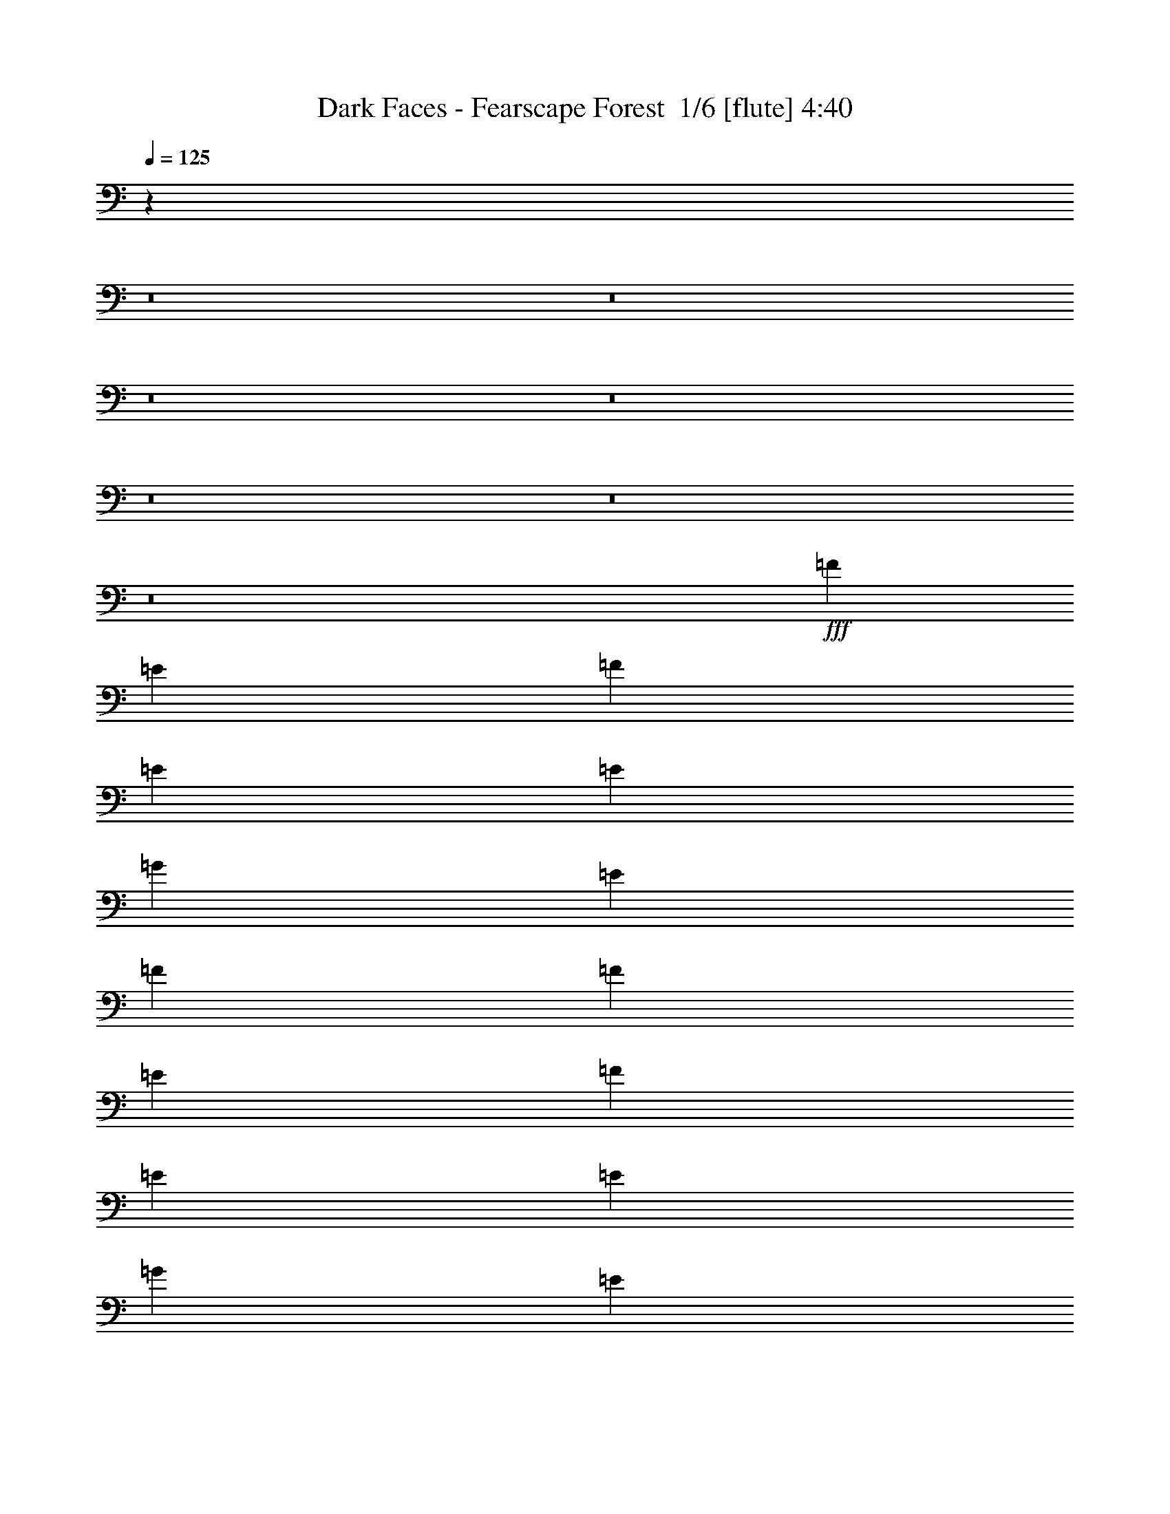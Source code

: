 % Produced with Bruzo's Transcoding Environment 2.0 alpha 
% Transcribed by Bruzo 

X:1
T: Dark Faces - Fearscape Forest  1/6 [flute] 4:40
Z: Transcribed with BruTE -16 313 5
L: 1/4
Q: 125
K: C
z20129/1600
z8/1
z8/1
z8/1
z8/1
z8/1
z8/1
z8/1
+fff+
[=F1143/1600]
[=E1429/4000]
[=F2857/8000]
[=E8573/8000]
[=E1429/4000]
[=G2143/2000]
[=E1429/4000]
[=F1143/800]
[=F1143/1600]
[=E2857/8000]
[=F1429/4000]
[=E2143/2000]
[=E1429/4000]
[=G8573/8000]
[=E2857/8000]
[=F1143/800]
[=F1143/1600]
[=E1429/4000]
[=F2857/8000]
[=E8573/8000]
[=E2857/8000]
[=G8573/8000]
[=E1429/4000]
[=F1143/800]
[=F1143/1600]
[=E2857/8000]
[=F1429/4000]
[=E2143/2000]
[=E1429/4000]
[=D8573/8000]
[=C2857/8000]
[=D1429/4000]
[=E2857/8000]
[=D1429/4000]
[=C2857/8000]
[=F1143/1600=A1143/1600]
[=E1429/4000=G1429/4000]
[=F2857/8000=A2857/8000]
[=E8573/8000=G8573/8000]
[=E2857/8000=G2857/8000]
[=G8573/8000^A8573/8000]
[=E1429/4000=G1429/4000]
[=F1143/800=A1143/800]
[=F1143/1600=A1143/1600]
[=E2857/8000=G2857/8000]
[=F1429/4000=A1429/4000]
[=E2143/2000=G2143/2000]
[=E1429/4000=G1429/4000]
[=G8573/8000^A8573/8000]
[=E2857/8000=G2857/8000]
[=F1143/800=A1143/800]
[=F1143/1600=A1143/1600]
[=E1429/4000=G1429/4000]
[=F2857/8000=A2857/8000]
[=E8573/8000=G8573/8000]
[=E2857/8000]
[=G8573/8000^A8573/8000]
[=E1429/4000=G1429/4000]
[=F1143/800=A1143/800]
[=F1143/1600=A1143/1600]
[=E2857/8000=G2857/8000]
[=F1429/4000=A1429/4000]
[=E2143/2000=G2143/2000]
[=E1429/4000=G1429/4000]
[=D2143/2000=F2143/2000]
[=C1429/4000=E1429/4000]
[=D1429/4000=F1429/4000]
[=E2857/8000=G2857/8000]
[=D1429/4000=F1429/4000]
[=C153/500=E153/500]
z119291/8000
z8/1
[=C2709/8000]
z1503/4000
[=D1247/4000]
z3221/8000
[^D2779/8000]
z367/1000
[=D641/2000]
z3151/8000
[=C2849/8000]
z1433/4000
[=D1317/4000]
z3081/8000
[^D2419/8000]
z103/250
[=D169/500]
z753/2000
[=C311/1000]
z3227/8000
[=F2773/8000]
z1471/4000
[^D1279/4000]
z3157/8000
[=D2843/8000]
z359/1000
[=C657/2000]
z3087/8000
[=D2413/8000]
z1651/4000
[^D1349/4000]
z3017/8000
[=D2483/8000]
z101/250
[=C173/500]
z2947/8000
[=F2553/8000]
z1581/4000
[^D1419/4000]
z2877/8000
[=D2623/8000]
z773/2000
[=C301/1000]
z3307/8000
[=D2693/8000]
z1511/4000
[^D1239/4000]
z3237/8000
[=D2763/8000]
z2953/8000
[=C2547/8000]
z99/250
[=F177/500]
z2883/8000
[^D2617/8000]
z1549/4000
[=D1201/4000]
z3313/8000
[=C2687/8000]
z757/2000
[=D309/1000]
z3243/8000
[^D2757/8000]
z1479/4000
[=D1271/4000]
z3173/8000
[=C2827/8000]
z361/1000
[^D653/2000]
z3103/8000
[=D2397/8000]
z1659/4000
[=C1341/4000]
z24383/1600
z8/1
[=C517/1600]
z313/800
[=D237/800]
z669/1600
[^D531/1600]
z153/400
[=D61/200]
z131/320
[=C109/320]
z299/800
[=F251/800]
z1603/4000
[^D1397/4000]
z2921/8000
[=C2579/8000]
z49/125
[=C591/2000]
z3351/8000
[=D2649/8000]
z1533/4000
[^D1217/4000]
z3281/8000
[=D2719/8000]
z749/2000
[=D313/1000]
z3211/8000
[^D2789/8000]
z1463/4000
[=D1287/4000]
z3141/8000
[=C2359/8000]
z839/2000
[=C661/2000]
z3071/8000
[=D2429/8000]
z1643/4000
[^D1357/4000]
z3001/8000
[=D2499/8000]
z201/500
[=C87/250]
z2931/8000
[=F2569/8000]
z3147/8000
[^D2853/8000]
z1431/4000
[=D1319/4000]
z3077/8000
[=C2423/8000]
z823/2000
[=D677/2000]
z3007/8000
[^D2493/8000]
z1611/4000
[=D1389/4000]
z2937/8000
[=C2563/8000]
z197/500
[^D89/250]
z2867/8000
[=D2633/8000]
z1541/4000
[=C1209/4000]
z3297/8000
[=C,45721/8000=F,45721/8000]
[^C,1143/200^G,1143/200]
[=C,45721/8000=F,45721/8000]
[^D,1143/400^G,1143/400]
[=C,22681/8000=G,22681/8000]
z109943/8000
z8/1
z8/1
z8/1
z8/1
+ff+
[=d2857/8000]
[^d1429/4000]
[=d2857/8000]
[=c1429/4000]
[=d1429/4000]
[=c2857/8000]
[^A1429/4000]
[=c2857/8000]
[=A1429/4000]
[^A2857/8000]
[=A1429/4000]
[=G2857/8000]
[=A1429/4000]
[=G2857/8000]
[=F1429/4000]
[=G2857/8000]
[=d1429/4000]
[^d2857/8000]
[=d1429/4000]
[=c2857/8000]
[=d1429/4000]
[=c1429/4000]
[^A2857/8000]
[=A1429/4000]
[=A2857/8000]
[^A1429/4000]
[=A2857/8000]
[=G1429/4000]
[=A2857/8000]
[=G1429/4000]
[=F2857/8000]
[=G1429/4000]
[=d2857/8000]
[^d1429/4000]
[=d2857/8000]
[=c1429/4000]
[=d1429/4000]
[=c2857/8000]
[^A1429/4000]
[=c2857/8000]
[=A1429/4000]
[^A2857/8000]
[=A1429/4000]
[=G2857/8000]
[=A1429/4000]
[=G2857/8000]
[=F1429/4000]
[=G2857/8000]
[=d1429/4000]
[^d2857/8000]
[=d1429/4000]
[=c2857/8000]
[=d1429/4000]
[=c1429/4000]
[^A2857/8000]
[=A1429/4000]
[=A2857/8000]
[^A1429/4000]
[=A2857/8000]
[=G1429/4000]
[=A2857/8000]
[=G1429/4000]
[=F2857/8000]
[=G2533/8000]
z91853/8000
z8/1
z8/1
z8/1
z8/1
z8/1
z8/1
z8/1
z8/1
z8/1
z8/1
+fff+
[=C2647/8000]
z767/2000
[=D38/125]
z3283/8000
[^D2717/8000]
z1499/4000
[=D1251/4000]
z3213/8000
[=C2787/8000]
z183/500
[=D643/2000]
z3143/8000
[^D2857/8000]
z1429/4000
[=D1321/4000]
z3073/8000
[=C2427/8000]
z411/1000
[=F339/1000]
z3003/8000
[^D2497/8000]
z1609/4000
[=D1391/4000]
z2933/8000
[=C2567/8000]
z787/2000
[=D713/2000]
z2863/8000
[^D2637/8000]
z1539/4000
[=D1211/4000]
z1647/4000
[=C1353/4000]
z3009/8000
[^D2491/8000]
z403/1000
[=D347/1000]
z2939/8000
[=C2561/8000]
z1577/4000
[=C1423/4000]
z2869/8000
[=D2631/8000]
z771/2000
[^D151/500]
z3299/8000
[=D2701/8000]
z1507/4000
[=C1243/4000]
z3229/8000
[=F2771/8000]
z46/125
[^D639/2000]
z3159/8000
[=D2841/8000]
z1437/4000
[=C1313/4000]
z3089/8000
[=D2411/8000]
z413/1000
[^D337/1000]
z3019/8000
[=D2481/8000]
z1617/4000
[=C1383/4000]
z59/160
[^D51/160]
z633/1600
[=D567/1600]
z9/25
[=C131/400]
z121977/8000
z8/1
[=C2523/8000]
z399/1000
[=D351/1000]
z2907/8000
[^D2593/8000]
z1561/4000
[=D1189/4000]
z3337/8000
[=C2663/8000]
z763/2000
[=F153/500]
z3267/8000
[^D2733/8000]
z1491/4000
[=C1259/4000]
z3197/8000
[=C2803/8000]
z91/250
[=D647/2000]
z3127/8000
[^D2373/8000]
z1671/4000
[=D1329/4000]
z3057/8000
[=D2443/8000]
z409/1000
[^D341/1000]
z2987/8000
[=D2513/8000]
z3203/8000
[=C2797/8000]
z1459/4000
[=C1291/4000]
z3133/8000
[=D2367/8000]
z837/2000
[^D663/2000]
z3063/8000
[=D2437/8000]
z1639/4000
[=C1361/4000]
z2993/8000
[=F2507/8000]
z401/1000
[^D349/1000]
z2923/8000
[=D2577/8000]
z1569/4000
[=C1181/4000]
z3353/8000
[=D2647/8000]
z767/2000
[^D38/125]
z3283/8000
[=D2717/8000]
z1499/4000
[=C1251/4000]
z3213/8000
[^D2787/8000]
z183/500
[=D643/2000]
z393/1000
[=C357/1000]
z2859/8000
[=C,1143/200=F,1143/200]
[^C,45721/8000^G,45721/8000]
[=C,1143/200=F,1143/200]
[^D,1143/400^G,1143/400]
[=C,1131/400=G,1131/400]
z149/16
z8/1
z8/1
z8/1
z8/1
z8/1
z8/1
z8/1
z8/1
z8/1

X:2
T: Dark Faces - Fearscape Forest  2/6 [basic bassoon] 4:40
Z: Transcribed with BruTE 6 235 6
L: 1/4
Q: 125
K: C
z20129/1600
z8/1
z8/1
z8/1
z8/1
z8/1
z8/1
z8/1
+ff+
[=D,91441/8000=A,91441/8000=D91441/8000]
[=F,45721/8000^A,45721/8000=F45721/8000]
[=D,1143/200=G,1143/200=D1143/200]
[=D,91441/8000=A,91441/8000=D91441/8000]
[=F,45721/8000^A,45721/8000=F45721/8000]
[=D,45311/8000=G,45311/8000=D45311/8000]
z80463/8000
z8/1
z8/1
z8/1
z8/1
z8/1
[=C1143/1600=c1143/1600]
[=D1143/1600=d1143/1600]
[^A,11431/8000^A11431/8000]
[^D1143/1600^d1143/1600]
[=D3429/1600=d3429/1600]
[=C1143/1600=c1143/1600]
[=D1143/1600=d1143/1600]
[^A,1143/800^A1143/800]
[^D1143/1600^d1143/1600]
[=D3429/1600=d3429/1600]
[=C1143/1600=c1143/1600]
[=D1143/1600=d1143/1600]
[^A,11431/8000^A11431/8000]
[^D1143/1600^d1143/1600]
[=D3429/1600=d3429/1600]
[=C1143/1600=c1143/1600]
[=D1143/1600=d1143/1600]
[^A,4489/1600^A4489/1600]
z31253/2000
z8/1
[=C1143/1600=c1143/1600]
[^C1143/1600^c1143/1600]
[=C1143/1600=c1143/1600]
[^A,1143/1600^A1143/1600]
[=C2141/1000=c2141/1000]
z859/800
[=C1429/4000=c1429/4000]
[^C1143/1600^c1143/1600]
[=C1143/1600=c1143/1600]
[^A,11311/4000^A11311/4000]
z8811/8000
[=C2857/8000=c2857/8000]
[^C1143/1600^c1143/1600]
[=C1143/1600=c1143/1600]
[^A,1143/1600^A1143/1600]
[=C1143/1600=c1143/1600]
[^C11431/8000^c11431/8000]
[^D1143/1600^d1143/1600]
[^C1143/1600^c1143/1600]
[=C1143/800=c1143/800]
[^C1143/1600^c1143/1600]
[=C1143/1600=c1143/1600]
[^A,1143/800^A1143/800]
[^A,2821/8000^A2821/8000]
z1447/4000
[=C1303/4000=c1303/4000]
z3109/8000
[^C2391/8000^c2391/8000]
z831/2000
[=C669/2000=c669/2000]
z3039/8000
[^C1143/800^c1143/800]
[=C11431/8000=c11431/8000]
[^A,13/40^A13/40]
z623/1600
[=C477/1600=c477/1600]
z333/800
[^C267/800^c267/800]
z609/1600
[=C491/1600=c491/1600]
z163/400
[=C1143/400=F1143/400=c1143/400]
[^A,119/400^A119/400]
z667/1600
[=C533/1600=c533/1600]
z61/160
[^C49/160^c49/160]
z653/1600
[=C547/1600=c547/1600]
z149/400
[^C1143/800^c1143/800]
[=C1143/800=c1143/800]
[^A,133/400^A133/400]
z191/500
[=C611/2000=c611/2000]
z3271/8000
[^C2729/8000^c2729/8000]
z1493/4000
[=C1257/4000=c1257/4000]
z3201/8000
[=C22799/8000=F22799/8000=c22799/8000]
z3941/320
z8/1
z8/1
z8/1
z8/1
z8/1
z8/1
z8/1
z8/1
z8/1
z8/1
z8/1
z8/1
z8/1
z8/1
z8/1
z8/1
z8/1
z8/1
z8/1
[=C1143/1600=c1143/1600]
[=D1143/1600=d1143/1600]
[^A,1143/800^A1143/800]
[^D1143/1600^d1143/1600]
[=D3429/1600=d3429/1600]
[=C1143/1600=c1143/1600]
[=D1143/1600=d1143/1600]
[^A,11431/8000^A11431/8000]
[^D1143/1600^d1143/1600]
[=D3429/1600=d3429/1600]
[=C1143/1600=c1143/1600]
[=D1143/1600=d1143/1600]
[^A,1143/800^A1143/800]
[^D1143/1600^d1143/1600]
[=D3429/1600=d3429/1600]
[=C1143/1600=c1143/1600]
[=D1143/1600=d1143/1600]
[^A,1399/500^A1399/500]
z62537/4000
z8/1
[=C1143/1600=c1143/1600]
[^C1143/1600^c1143/1600]
[=C1143/1600=c1143/1600]
[^A,1143/1600^A1143/1600]
[=C8533/4000=c8533/4000]
z2163/2000
[=C2857/8000=c2857/8000]
[^C1143/1600^c1143/1600]
[=C1143/1600=c1143/1600]
[^A,22561/8000^A22561/8000]
z1109/1000
[=C1429/4000=c1429/4000]
[^C1143/1600^c1143/1600]
[=C1143/1600=c1143/1600]
[^A,1143/1600^A1143/1600]
[=C1143/1600=c1143/1600]
[^C1143/800^c1143/800]
[^D1143/1600^d1143/1600]
[^C1143/1600^c1143/1600]
[=C1143/800=c1143/800]
[^C1143/1600^c1143/1600]
[=C1143/1600=c1143/1600]
[^A,11431/8000^A11431/8000]
[^A,2759/8000^A2759/8000]
z739/2000
[=C159/500=c159/500]
z3171/8000
[^C2829/8000^c2829/8000]
z1443/4000
[=C1307/4000=c1307/4000]
z3101/8000
[^C1143/800^c1143/800]
[=C1143/800=c1143/800]
[^A,2539/8000^A2539/8000]
z397/1000
[=C353/1000=c353/1000]
z2891/8000
[^C2609/8000^c2609/8000]
z1553/4000
[=C1197/4000=c1197/4000]
z3321/8000
[=C1143/400=F1143/400=c1143/400]
[^A,2819/8000^A2819/8000]
z2897/8000
[=C2603/8000=c2603/8000]
z389/1000
[^C597/2000^c597/2000]
z3327/8000
[=C2673/8000=c2673/8000]
z1521/4000
[^C1143/800^c1143/800]
[=C1143/800=c1143/800]
[^A,1299/4000^A1299/4000]
z3117/8000
[=C2383/8000=c2383/8000]
z833/2000
[^C667/2000^c667/2000]
z3047/8000
[=C2453/8000=c2453/8000]
z1631/4000
[=C11369/4000=F11369/4000=c11369/4000]
z167/16
z8/1
z8/1
z8/1
z8/1
z8/1
z8/1

X:3
T: Dark Faces - Fearscape Forest  3/6 [lute of ages] 4:40
Z: Transcribed with BruTE -44 199 2
L: 1/4
Q: 125
K: C
+mf+
[=D17/4=A17/4=d17/4]
z3147/8000
[=D1/8=A1/8]
z943/1600
[=D1/8=A1/8]
z929/4000
[=D1143/400=A1143/400=d1143/400]
[=D1429/4000=A1429/4000=d1429/4000]
[=D1/8=A1/8]
z1857/8000
[=D1/8=A1/8]
z929/4000
[=D1/8=A1/8]
z1857/8000
[=D1/8=A1/8]
z929/4000
[=D1/8=A1/8]
z1857/8000
[=D1/8=A1/8]
z929/4000
[=D1/8=A1/8]
z1857/8000
[=F1703/400-^A1703/400-=f1703/400]
+ppp+
[=F3/16^A3/16]
z397/2000
+mf+
[=F603/2000^A603/2000]
z3303/8000
[=F1429/4000^A1429/4000]
[=D22839/8000=G22839/8000=d22839/8000]
z22881/8000
[=f1429/4000]
[=D1429/8000]
[=D357/2000]
[=D1429/8000]
[=D1429/8000]
[=f1429/4000]
[=e2857/8000]
[=D1429/8000]
[=D1429/8000]
[=D357/2000]
[=D1429/8000]
[=e1429/4000]
[=g2857/8000]
[=D1429/8000]
[=D1429/8000]
[=D357/2000]
[=D1429/8000]
[=e1429/4000]
[=f2857/8000]
[=D1429/8000]
[=D1429/8000]
[=D1429/8000]
[=D357/2000]
[=D1429/8000]
[=D1429/8000]
[=f2857/8000]
[=D1429/8000]
[=D1429/8000]
[=D1429/8000]
[=D1429/8000]
[=f2857/8000]
[=e1429/4000]
[=D357/2000]
[=D1429/8000]
[=D1429/8000]
[=D1429/8000]
[=e2857/8000]
[=g1429/4000]
[=D357/2000]
[=D1429/8000]
[=D1429/8000]
[=D1429/8000]
[=e2857/8000]
[=f1429/4000]
[=D1429/8000]
[=D357/2000]
[=D1429/8000]
[=D1429/8000]
[=D1429/8000]
[=D357/2000]
[=f1429/4000]
[^A1429/8000]
[^A357/2000]
[^A1429/8000]
[^A1429/8000]
[=f1429/4000]
[=e2857/8000]
[^A1429/8000]
[^A1429/8000]
[^A357/2000]
[^A1429/8000]
[=e1429/4000]
[=g2857/8000]
[^A1429/8000]
[^A1429/8000]
[^A357/2000]
[^A1429/8000]
[=e1429/4000]
[=f2857/8000]
[^A1429/8000]
[^A1429/8000]
[^A1429/8000]
[^A357/2000]
[^A1429/8000]
[^A1429/8000]
[=f2857/8000]
[=G1429/8000]
[=G1429/8000]
[=G1429/8000]
[=G357/2000]
[=f1429/4000]
[=e1429/4000]
[=G357/2000]
[=G1429/8000]
[=G1429/8000]
[=G1429/8000]
[=e2857/8000]
[=d1429/4000]
[=G357/2000]
[=G1429/8000]
[=G1429/8000]
[=G1429/8000]
[=c2857/8000]
+p+
[=d1429/4000]
[=e2857/8000]
[=d1429/4000]
[=c2857/8000]
+mf+
[=a1429/4000]
[=D1/8]
z1857/8000
[=D1/8]
z929/4000
[=a2857/8000]
[=g1429/4000]
[=D1/8]
z929/4000
[=D1/8]
z1857/8000
[=g1429/4000]
[^a2857/8000]
[=D1/8]
z929/4000
[=D1/8]
z1857/8000
[=g1429/4000]
[=a2857/8000]
[=D1/8]
z929/4000
[=D1/8]
z1857/8000
[=D1/8]
z929/4000
[=a2857/8000]
[=D1/8]
z929/4000
[=D1/8]
z1857/8000
[=a1429/4000]
[=g2857/8000]
[=D1/8]
z929/4000
[=D1/8]
z929/4000
[=g2857/8000]
[^a1429/4000]
[=D1/8]
z1857/8000
[=D1/8]
z929/4000
[=g2857/8000]
[=a1429/4000]
[=D1/8]
z1857/8000
[=D1/8]
z929/4000
[=D1/8]
z1857/8000
[=a1429/4000]
[^A1/8]
z1857/8000
[^A1/8]
z929/4000
[=a2857/8000]
[=g1429/4000]
[^A1/8]
z929/4000
[^A1/8]
z1857/8000
[=g1429/4000]
[^a2857/8000]
[^A1/8]
z929/4000
[^A1/8]
z1857/8000
[=g1429/4000]
[=a2857/8000]
[^A1/8]
z929/4000
[^A1/8]
z1857/8000
[^A1/8]
z929/4000
[=a2857/8000]
[=G1/8]
z929/4000
[=G1/8]
z1857/8000
[=a1429/4000]
[=g2857/8000]
[=G1/8]
z929/4000
[=G1/8]
z929/4000
[=g2857/8000]
[=f1429/4000]
[=G1/8]
z1857/8000
[=G1/8]
z929/4000
[=e2857/8000]
[=f1429/4000]
[=g2857/8000]
[=f1429/4000]
[=e2857/8000]
[=D1/8=A1/8]
z929/4000
[=D1/8=A1/8]
z1857/8000
[=D1/8=A1/8]
z929/4000
[=D1/8=A1/8]
z1857/8000
[=D1/8=A1/8]
z929/4000
[=D1/8=A1/8]
z1857/8000
[=D1/8=A1/8]
z929/4000
[=D1/8=A1/8]
z929/4000
[=D1/8=A1/8]
z1857/8000
[=D1/8=A1/8]
z929/4000
[=D1/8=A1/8]
z1857/8000
[=D1/8=A1/8]
z929/4000
[=D1/8=A1/8]
z1857/8000
[=D1429/8000=A1429/8000]
[=D1429/8000=A1429/8000]
[=D2857/8000=A2857/8000]
[=D1429/8000=A1429/8000]
[=D1429/8000=A1429/8000]
[=D2857/8000=A2857/8000]
[=D1/8=A1/8]
z929/4000
[=D1/8=A1/8]
z1857/8000
[=D1/8=A1/8]
z929/4000
[=D1/8=A1/8]
z1857/8000
[=D1/8=A1/8]
z929/4000
[=D1/8=A1/8]
z1857/8000
[=D1/8=A1/8]
z929/4000
[=D1/8=A1/8]
z929/4000
[=D1/8=A1/8]
z1857/8000
[=D1/8=A1/8]
z929/4000
[=D1/8=A1/8]
z1857/8000
[=D1/8=A1/8]
z929/4000
[=D357/2000=A357/2000]
[=D1429/8000=A1429/8000]
[=D1429/4000=A1429/4000]
[=D357/2000=A357/2000]
[=D1429/8000=A1429/8000]
[^A1429/4000=f1429/4000]
[^A1/8=f1/8]
z1857/8000
[^A1/8=f1/8]
z929/4000
[^A1/8=f1/8]
z1857/8000
[^A1/8=f1/8]
z929/4000
[^A1/8=f1/8]
z1857/8000
[^A1/8=f1/8]
z929/4000
[^A1/8=f1/8]
z1857/8000
[^A1/8=f1/8]
z929/4000
[^A1/8=f1/8]
z929/4000
[^A1/8=f1/8]
z1857/8000
[^A1/8=f1/8]
z929/4000
[^A1/8=f1/8]
z1857/8000
[^A1429/8000=f1429/8000]
[^A1429/8000=f1429/8000]
[^A2857/8000=f2857/8000]
[^A1429/8000=f1429/8000]
[^A1429/8000=f1429/8000]
[=G2857/8000=d2857/8000]
[=G1/8=d1/8]
z929/4000
[=G1/8=d1/8]
z1857/8000
[=G1/8=d1/8]
z929/4000
[=G1/8=d1/8]
z1857/8000
[=G1/8=d1/8]
z929/4000
[=G1/8=d1/8]
z1857/8000
[=G1/8=d1/8]
z929/4000
[=G1/8=d1/8]
z929/4000
[=G1/8=d1/8]
z1857/8000
[=G1/8=d1/8]
z929/4000
[=G1/8=d1/8]
z1857/8000
[=c1429/8000]
+p+
[=d1429/8000]
[=e357/2000]
[=d1429/8000]
+mf+
[=G1429/4000=d1429/4000]
[=G2857/8000=d2857/8000]
[=D1/8=A1/8]
z929/4000
[=D1/8=A1/8]
z1857/8000
[=D1/8=A1/8]
z929/4000
[=D1/8=A1/8]
z1857/8000
[=D1/8=A1/8]
z929/4000
[=D1/8=A1/8]
z1857/8000
[=D1/8=A1/8]
z929/4000
[=D1/8=A1/8]
z1857/8000
[=D1/8=A1/8]
z929/4000
[=D1/8=A1/8]
z929/4000
[=D1/8=A1/8]
z1857/8000
[=D1/8=A1/8]
z929/4000
[=D1/8=A1/8]
z1857/8000
[=e1429/4000=g1429/4000]
[=D1/8=A1/8]
z1857/8000
[=e1429/4000=g1429/4000]
[=d2857/8000=f2857/8000]
[=D1/8=A1/8]
z929/4000
[=D1/8=A1/8]
z1857/8000
[=D1/8=A1/8]
z929/4000
[=D1/8=A1/8]
z1857/8000
[=D1/8=A1/8]
z929/4000
[=D1/8=A1/8]
z1857/8000
[=D1/8=A1/8]
z929/4000
[=D1/8=A1/8]
z1857/8000
[=D1/8=A1/8]
z929/4000
[=D1/8=A1/8]
z929/4000
[=D1/8=A1/8]
z1857/8000
[=D1/8=A1/8]
z929/4000
[=e2857/8000=g2857/8000]
[=D1/8=A1/8]
z929/4000
[=e2857/8000=g2857/8000]
[=d1429/4000=f1429/4000]
[^A1/8=f1/8]
z1857/8000
[^A1/8=f1/8]
z929/4000
[^A1/8=f1/8]
z1857/8000
[^A1/8=f1/8]
z929/4000
[^A1/8=f1/8]
z1857/8000
[^A1/8=f1/8]
z929/4000
[^A1/8=f1/8]
z1857/8000
[^A1/8=f1/8]
z929/4000
[^A1/8=f1/8]
z1857/8000
[^A1/8=f1/8]
z929/4000
[^A1/8=f1/8]
z929/4000
[^A1/8=f1/8]
z1857/8000
[=d1429/4000=f1429/4000]
[^A1/8=f1/8]
z1857/8000
[=d1429/4000=f1429/4000]
[=d2857/8000=f2857/8000]
[=G1/8=d1/8]
z929/4000
[=G1/8=d1/8]
z1857/8000
[=G1/8=d1/8]
z929/4000
[=G1/8=d1/8]
z1857/8000
[=G1/8=d1/8]
z929/4000
[=G1/8=d1/8]
z1857/8000
[=G1/8=d1/8]
z929/4000
[=G1/8=d1/8]
z1857/8000
[=G1/8=d1/8]
z929/4000
[=G1/8=d1/8]
z1857/8000
[=G1/8=d1/8]
z929/4000
[=c1429/8000]
[=d1429/8000]
[=e357/2000]
[=d1429/8000]
[=G1/8=d1/8]
z929/4000
[=G1/8=d1/8]
z1857/8000
[=f1429/4000]
[=D357/2000]
[=D1429/8000]
[=D1429/8000]
[=D1429/8000]
[=f2857/8000]
[=e1429/4000]
[=D1429/8000]
[=D357/2000]
[=D1429/8000]
[=D1429/8000]
[=e2857/8000]
[=g1429/4000]
[=D1429/8000]
[=D357/2000]
[=D1429/8000]
[=D1429/8000]
[=e1429/4000]
[=f2857/8000]
[=D1429/8000]
[=D1429/8000]
[=D357/2000]
[=D1429/8000]
[=D1429/8000]
[=D1429/8000]
[=f2857/8000]
[=D1429/8000]
[=D1429/8000]
[=D357/2000]
[=D1429/8000]
[=f1429/4000]
[=e2857/8000]
[=D1429/8000]
[=D1429/8000]
[=D1429/8000]
[=D357/2000]
[=e1429/4000]
[=g2857/8000]
[=D1429/8000]
[=D1429/8000]
[=D1429/8000]
[=D357/2000]
[=e1429/4000]
[=f1429/4000]
[=D357/2000]
[=D1429/8000]
[=D1429/8000]
[=D1429/8000]
[=D357/2000]
[=D1429/8000]
[=f1429/4000]
[^A357/2000]
[^A1429/8000]
[^A1429/8000]
[^A1429/8000]
[=f2857/8000]
[=e1429/4000]
[^A1429/8000]
[^A357/2000]
[^A1429/8000]
[^A1429/8000]
[=e2857/8000]
[=g1429/4000]
[^A1429/8000]
[^A357/2000]
[^A1429/8000]
[^A1429/8000]
[=e2857/8000]
[=f1429/4000]
[^A1429/8000]
[^A1429/8000]
[^A357/2000]
[^A1429/8000]
[^A1429/8000]
[^A1429/8000]
[=f2857/8000]
[=G1429/8000]
[=G1429/8000]
[=G357/2000]
[=G1429/8000]
[=f1429/4000]
[=e2857/8000]
[=G1429/8000]
[=G1429/8000]
[=G1429/8000]
[=G357/2000]
[=e1429/4000]
[=d2857/8000]
[=G1429/8000]
[=G1429/8000]
[=G1429/8000]
[=G357/2000]
[=c1429/4000]
+p+
[=d2857/8000]
[=e1429/4000]
[=d1429/4000]
[=c2857/8000]
+mf+
[=G5709/8000=c5709/8000]
z17151/8000
[=G9287/2000=c9287/2000]
[=G1/8=c1/8]
z929/4000
[=G1/8=c1/8]
z1857/8000
[=G1/8=c1/8]
z929/4000
[=G1143/400=c1143/400]
[=F1143/800^A1143/800]
[=F1/8^A1/8]
z929/4000
[=F1/8^A1/8]
z1857/8000
[=F1143/1600^A1143/1600]
[=G9287/2000=c9287/2000]
[=G1/8=c1/8]
z929/4000
[=G1/8=c1/8]
z1857/8000
[=G1/8=c1/8]
z929/4000
[=G1143/400=c1143/400]
[=F1143/800^A1143/800]
[=F1/8^A1/8]
z929/4000
[=F1/8^A1/8]
z1857/8000
[=F1143/1600^A1143/1600]
[=G1143/800=d1143/800]
[=D1143/800=A1143/800]
[=F11431/8000^A11431/8000]
[=G1143/1600=c1143/1600]
[=G357/2000=c357/2000]
[=G1429/8000=c1429/8000]
[=G1429/8000=c1429/8000]
[=G1429/8000=c1429/8000]
[=G1143/800=d1143/800]
[=D1143/800=A1143/800]
[=F1143/800^A1143/800]
[=G1143/1600=c1143/1600]
[=G1429/8000=c1429/8000]
[=G1429/8000=c1429/8000]
[=G357/2000=c357/2000]
[=G1429/8000=c1429/8000]
[=G1143/800=d1143/800]
[=D1143/800=A1143/800]
[=F11431/8000^A11431/8000]
[=G1143/1600=c1143/1600]
[=G357/2000=c357/2000]
[=G1429/8000=c1429/8000]
[=G1429/8000=c1429/8000]
[=G1429/8000=c1429/8000]
[=G1143/800=d1143/800]
[=D1143/800=A1143/800]
[=F1143/800^A1143/800]
[=G1143/1600=c1143/1600]
[=G1429/8000=c1429/8000]
[=G1429/8000=c1429/8000]
[=G357/2000=c357/2000]
[=G1429/8000=c1429/8000]
[=c1429/4000^d1429/4000]
[=c357/2000]
[=c1429/8000]
[=c1429/8000]
[=c1429/8000]
[=c2857/8000^d2857/8000]
[=c1429/8000]
[=c1429/8000]
[=c1429/8000]
[=c357/2000]
[=c1429/4000^d1429/4000]
[=c1429/8000]
[=c357/2000]
[^A1429/4000=d1429/4000]
[^A1429/8000]
[^A357/2000]
[^A1429/8000]
[^A1429/8000]
[^A1429/4000=d1429/4000]
[^A357/2000]
[^A1429/8000]
[^A1429/8000]
[^A1429/8000]
[^A2857/8000=d2857/8000]
[^A1429/8000]
[^A1429/8000]
[=c2857/8000^d2857/8000]
[=c1429/8000]
[=c1429/8000]
[=c357/2000]
[=c1429/8000]
[=c1429/4000^d1429/4000]
[=c1429/8000]
[=c357/2000]
[=c1429/8000]
[=c1429/8000]
[=c2857/8000^d2857/8000]
[=c1429/8000]
[=c1429/8000]
[^d2857/8000=g2857/8000]
[^d1429/8000]
[^d1429/8000]
[^d1429/8000]
[^d357/2000]
[^d1429/4000=g1429/4000]
[^d1429/8000]
[^d1429/8000]
[^d2857/8000=g2857/8000]
[^d1429/8000]
[^d1429/8000]
[^d357/2000]
[^d1429/8000]
[=c1429/4000^d1429/4000]
[=c357/2000]
[=c1429/8000]
[=c1429/8000]
[=c1429/8000]
[=c2857/8000^d2857/8000]
[=c1429/8000]
[=c1429/8000]
[=c1429/8000]
[=c357/2000]
[=c1429/4000^d1429/4000]
[=c1429/8000]
[=c357/2000]
[^A1429/4000=d1429/4000]
[^A1429/8000]
[^A357/2000]
[^A1429/8000]
[^A1429/8000]
[^A1429/4000=d1429/4000]
[^A357/2000]
[^A1429/8000]
[^A1429/8000]
[^A1429/8000]
[^A2857/8000=d2857/8000]
[^A1429/8000]
[^A1429/8000]
[=c2857/8000^d2857/8000]
[=c1429/8000]
[=c1429/8000]
[=c357/2000]
[=c1429/8000]
[=c1429/4000^d1429/4000]
[=c1429/8000]
[=c357/2000]
[=c1429/8000]
[=c1429/8000]
[=c2857/8000^d2857/8000]
[=c1429/8000]
[=c1429/8000]
[^d2857/8000=g2857/8000]
[^d1429/8000]
[^d1429/8000]
[^d1429/8000]
[^d357/2000]
[^d1429/4000=g1429/4000]
[^d1429/8000]
[^d1429/8000]
[^d2857/8000=g2857/8000]
[^d1429/8000]
[^d1429/8000]
[^d357/2000]
[^d1429/8000]
[=F9287/2000=c9287/2000]
[=F1/8]
z929/4000
[=F1/8]
z1857/8000
[=F1/8]
z929/4000
[^G1143/400^c1143/400]
[^G2857/8000^c2857/8000]
[^G1/8]
z929/4000
[^G1/8]
z1857/8000
[^G1429/4000^c1429/4000]
[^G1/8]
z1857/8000
[^G1/8]
z929/4000
[^G1/8]
z929/4000
[^G1/8]
z1857/8000
[=F9287/2000=c9287/2000]
[=F1/8]
z1857/8000
[=F1/8]
z929/4000
[=F1/8]
z929/4000
[^G1143/400^d1143/400]
[=G1143/400=c1143/400]
[=F1429/4000^A1429/4000]
[=F357/2000]
[=F1429/8000]
[=F1429/4000^A1429/4000]
[=F357/2000]
[=F1429/8000]
[=F1429/4000^A1429/4000]
[=F357/2000]
[=F1429/8000]
[=F1429/4000^A1429/4000]
[=F1429/8000]
[=F357/2000]
[^G1429/4000^c1429/4000]
[^G1429/8000]
[^G357/2000]
[^G1429/4000^c1429/4000]
[^G1429/8000]
[^G357/2000]
[^G1429/4000^c1429/4000]
[^G1429/8000]
[^G357/2000]
[^G1429/4000^c1429/4000]
[^G1429/8000]
[^G1429/8000]
[=F2857/8000^A2857/8000]
[=F1429/8000]
[=F1429/8000]
[=F2857/8000^A2857/8000]
[=F1429/8000]
[=F1429/8000]
[=F2857/8000^A2857/8000]
[=F1429/8000]
[=F1429/8000]
[=F2857/8000^A2857/8000]
[=F1429/8000]
[=F1429/8000]
[=f2857/8000]
[=F1/8]
z929/4000
[=F1/8]
z1857/8000
[=F1429/4000^A1429/4000=f1429/4000]
[=F2857/8000^A2857/8000=f2857/8000]
[=F1/8]
z929/4000
[=F1/8]
z1857/8000
[=F1/8]
z929/4000
[=F1429/4000^A1429/4000]
[=F357/2000]
[=F1429/8000]
[=F1429/4000^A1429/4000]
[=F357/2000]
[=F1429/8000]
[=F1429/4000^A1429/4000]
[=F357/2000]
[=F1429/8000]
[=F1429/4000^A1429/4000]
[=F357/2000]
[=F1429/8000]
[^G1429/4000^c1429/4000]
[^G1429/8000]
[^G357/2000]
[^G1429/4000^c1429/4000]
[^G1429/8000]
[^G357/2000]
[^G1429/4000^c1429/4000]
[^G1429/8000]
[^G357/2000]
[^G1429/4000^c1429/4000]
[^G1429/8000]
[^G357/2000]
[=F1429/4000^A1429/4000]
[=F1429/8000]
[=F1429/8000]
[=F2857/8000^A2857/8000]
[=F1429/8000]
[=F1429/8000]
[=F2857/8000^A2857/8000]
[=F1429/8000]
[=F1429/8000]
[=F2857/8000^A2857/8000]
[=F1429/8000]
[=F1429/8000]
[=f2857/8000]
[=F1/8]
z929/4000
[=F1/8]
z1857/8000
[=F1429/4000^A1429/4000=f1429/4000]
[=F2857/8000^A2857/8000=f2857/8000]
[=F1/8]
z929/4000
[=F1/8]
z1857/8000
[=F1/8]
z929/4000
[=f2857/8000]
[=D1429/8000]
[=D1429/8000]
[=D1429/8000]
[=D1429/8000]
[=f2857/8000]
[=e1429/4000]
[=D357/2000]
[=D1429/8000]
[=D1429/8000]
[=D1429/8000]
[=e2857/8000]
[=g1429/4000]
[=D1429/8000]
[=D357/2000]
[=D1429/8000]
[=D1429/8000]
[=e2857/8000]
[=f1429/4000]
[=D1429/8000]
[=D357/2000]
[=D1429/8000]
[=D1429/8000]
[=D1429/8000]
[=D357/2000]
[=f1429/4000]
[=D1429/8000]
[=D1429/8000]
[=D357/2000]
[=D1429/8000]
[=f1429/4000]
[=e2857/8000]
[=D1429/8000]
[=D1429/8000]
[=D357/2000]
[=D1429/8000]
[=e1429/4000]
[=g2857/8000]
[=D1429/8000]
[=D1429/8000]
[=D1429/8000]
[=D357/2000]
[=e1429/4000]
[=f2857/8000]
[=D1429/8000]
[=D1429/8000]
[=D1429/8000]
[=D357/2000]
[=D1429/8000]
[=D1429/8000]
[=f2857/8000]
[^A1429/8000]
[^A1429/8000]
[^A1429/8000]
[^A1429/8000]
[=f2857/8000]
[=e1429/4000]
[^A357/2000]
[^A1429/8000]
[^A1429/8000]
[^A1429/8000]
[=e2857/8000]
[=g1429/4000]
[^A357/2000]
[^A1429/8000]
[^A1429/8000]
[^A1429/8000]
[=e2857/8000]
[=f1429/4000]
[^A1429/8000]
[^A357/2000]
[^A1429/8000]
[^A1429/8000]
[^A1429/8000]
[^A357/2000]
[=f1429/4000]
[=G1429/8000]
[=G357/2000]
[=G1429/8000]
[=G1429/8000]
[=f1429/4000]
[=e2857/8000]
[=G1429/8000]
[=G1429/8000]
[=G357/2000]
[=G1429/8000]
[=e1429/4000]
[=d2857/8000]
[=G1429/8000]
[=G1429/8000]
[=G357/2000]
[=G1429/8000]
[=c1429/4000]
+p+
[=d2857/8000]
[=e1429/4000]
[=d2857/8000]
[=c1429/4000]
+mf+
[=D1143/400=A1143/400]
[=E1143/400=A1143/400]
[=F22861/8000^A22861/8000]
[=D1143/400=G1143/400]
[=D1143/400=A1143/400]
[=E1143/400=A1143/400]
[=F22861/8000^A22861/8000]
[=D1143/400=G1143/400]
[=d2857/8000]
[^d1429/4000]
[=d2857/8000]
[=c1429/4000]
[=d2857/8000]
[=c1429/4000]
[^A1429/4000]
[=c2857/8000]
[=A1429/4000]
[^A2857/8000]
[=A1429/4000]
[=G2857/8000]
[=A1429/4000]
[=G2857/8000]
[=F1429/4000]
[=G2857/8000]
[=d1429/4000]
[^d2857/8000]
[=d1429/4000]
[=c2857/8000]
[=d1429/4000]
[=c2857/8000]
[^A1429/4000]
[=c1429/4000]
[=A2857/8000]
[^A1429/4000]
[=A2857/8000]
[=G1429/4000]
[=A2857/8000]
[=G1429/4000]
[=F2857/8000]
[=G1429/4000]
[=d2857/8000]
[^d1429/4000]
[=d2857/8000]
[=c1429/4000]
[=d2857/8000]
[=c1429/4000]
[^A1429/4000]
[=c2857/8000]
[=A1429/4000]
[^A2857/8000]
[=A1429/4000]
[=G2857/8000]
[=A1429/4000]
[=G2857/8000]
[=F1429/4000]
[=G2857/8000]
[=d1429/4000]
[^d2857/8000]
[=d1429/4000]
[=c2857/8000]
[=d1429/4000]
[=c2857/8000]
[^A1429/4000]
[=c1429/4000]
[=A2857/8000]
[^A1429/4000]
[=A2857/8000]
[=G1429/4000]
[=A2857/8000]
[=G1429/4000]
[=F2857/8000]
[=G1429/4000]
[=G2857/8000=c2857/8000]
[^G609/2000^c609/2000]
z3279/8000
[=G1429/4000=c1429/4000]
[^G2363/8000^c2363/8000]
z419/1000
[=G2857/8000=c2857/8000]
[^G2791/8000^c2791/8000]
z22927/8000
[=G1429/4000=c1429/4000]
[^F543/1600=B543/1600]
z3/8
[=G2857/8000=c2857/8000]
[^F2643/8000=B2643/8000]
z48/125
[=G1429/4000=c1429/4000]
[^F257/800=B257/800]
z5787/2000
[=G2857/8000=c2857/8000]
[^G499/1600^c499/1600]
z161/400
[=G1429/4000=c1429/4000]
[^G1211/4000^c1211/4000]
z3293/8000
[=G2857/8000=c2857/8000]
[^G57/160^c57/160]
z5717/2000
[=G1429/4000=c1429/4000]
[^F1387/4000=B1387/4000]
z2941/8000
[=G2857/8000=c2857/8000]
[^F1351/4000=B1351/4000]
z3013/8000
[=G1429/4000=c1429/4000]
[^F2629/8000=B2629/8000]
z23089/8000
[=D1/8=A1/8]
z1857/8000
[=D1/8=A1/8]
z943/1600
[=D1/8=A1/8]
z929/4000
[=D1/8=A1/8]
z943/1600
[=D1/8=A1/8]
z1857/8000
[=D1429/4000=A1429/4000=d1429/4000]
[=D1/8=A1/8]
z1857/8000
[=D1/8=A1/8]
z1179/2000
[=D1/8=A1/8]
z1857/8000
[=D1/8=A1/8]
z943/1600
[=D1/8=A1/8]
z929/4000
[=D2857/8000=A2857/8000=d2857/8000]
[=D1/8=A1/8]
z929/4000
[=D1/8=A1/8]
z943/1600
[=D1/8=A1/8]
z1857/8000
[=D1/8=A1/8]
z943/1600
[=D1/8=A1/8]
z929/4000
[=D2857/8000=A2857/8000=d2857/8000]
[=A1429/4000]
+p+
[^A2857/8000]
[=A1429/4000]
[=G1429/4000]
[=A2857/8000]
[=G1429/4000]
+mf+
[=F2857/8000]
[=G1429/4000]
[=D1/8=A1/8]
z1857/8000
[=D1/8=A1/8]
z943/1600
[=D1/8=A1/8]
z929/4000
[=D1/8=A1/8]
z943/1600
[=D1/8=A1/8]
z1857/8000
[=D1429/4000=A1429/4000=d1429/4000]
[=D1/8=A1/8]
z1857/8000
[=D1/8=A1/8]
z943/1600
[=D1/8=A1/8]
z929/4000
[=D1/8=A1/8]
z943/1600
[=D1/8=A1/8]
z929/4000
[=D2857/8000=A2857/8000=d2857/8000]
[=D1/8=A1/8]
z929/4000
[=D1/8=A1/8]
z943/1600
[=D1/8=A1/8]
z1857/8000
[=D1/8=A1/8]
z943/1600
[=D1/8=A1/8]
z929/4000
[=D2857/8000=A2857/8000=d2857/8000]
[=A1429/4000]
+p+
[^A2857/8000]
[=A1429/4000]
[=G2857/8000]
[=A1429/4000]
[=G1429/4000]
+mf+
[=F2857/8000]
[=G1429/4000]
[=D1/8=A1/8]
z1857/8000
[=D1/8=A1/8]
z943/1600
[=D1/8=A1/8]
z929/4000
[=D1/8=A1/8]
z943/1600
[=D1/8=A1/8]
z1857/8000
[=D1429/4000=A1429/4000=d1429/4000]
[=D1/8=A1/8]
z1857/8000
[=D1/8=A1/8]
z943/1600
[=D1/8=A1/8]
z929/4000
[=D1/8=A1/8]
z943/1600
[=D1/8=A1/8]
z929/4000
[=D2857/8000=A2857/8000=d2857/8000]
[=D1/8=A1/8]
z929/4000
[=D1/8=A1/8]
z943/1600
[=D1/8=A1/8]
z1857/8000
[=D1/8=A1/8]
z943/1600
[=D1/8=A1/8]
z929/4000
[=D2857/8000=A2857/8000=d2857/8000]
[=D1429/4000]
[^d2857/8000]
+p+
[=d1429/4000]
[=c2857/8000]
[=d1429/4000]
[=c1429/4000]
+mf+
[^A2857/8000]
[=c1429/4000]
[=D1/8=A1/8]
z1857/8000
[=D1143/1600=A1143/1600=d1143/1600]
[=D1/8=A1/8]
z929/4000
[=D1143/1600=A1143/1600=d1143/1600]
[=D1/8=A1/8]
z1857/8000
[=D1429/4000=A1429/4000=d1429/4000]
[=D1/8=A1/8]
z1857/8000
[=D1143/1600=A1143/1600=d1143/1600]
[=D1/8=A1/8]
z929/4000
[=D1143/1600=A1143/1600=d1143/1600]
[=D1/8=A1/8]
z929/4000
[=D2857/8000=A2857/8000=d2857/8000]
[=D1/8=A1/8]
z929/4000
[=D1143/1600=A1143/1600=d1143/1600]
[=D1/8=A1/8]
z1857/8000
[=D1143/1600=A1143/1600=d1143/1600]
[=D1/8=A1/8]
z929/4000
[=D2857/8000=A2857/8000=d2857/8000]
[=A1429/4000]
+p+
[^A2857/8000]
[=A1429/4000]
[=G2857/8000]
[=A1429/4000]
[=G2857/8000]
+mf+
[=F1429/4000]
[=G501/1600]
z23213/8000
[=G2857/8000=c2857/8000=g2857/8000]
[=G1/8=c1/8]
z929/4000
[=G1/8=c1/8]
z1857/8000
[=G1/8=c1/8]
z929/4000
[=G1/8=c1/8]
z1857/8000
[=G1/8=c1/8]
z929/4000
[=G1/8=c1/8]
z1857/8000
[=G1/8=c1/8]
z929/4000
[=G1/8=c1/8]
z929/4000
[=G1/8=c1/8]
z1857/8000
[=G1/8=c1/8]
z929/4000
[=G1/8=c1/8]
z1857/8000
[=G1/8=c1/8]
z929/4000
[=G2857/8000=c2857/8000=g2857/8000]
[=G1/8=c1/8]
z929/4000
[=G2857/8000=c2857/8000=g2857/8000]
[=G1429/4000=c1429/4000=g1429/4000]
[=G1/8=c1/8]
z1857/8000
[=G1/8=c1/8]
z929/4000
[=G1/8=c1/8]
z1857/8000
[=G1/8=c1/8]
z929/4000
[=G1/8=c1/8]
z1857/8000
[=G1/8=c1/8]
z929/4000
[=G1/8=c1/8]
z929/4000
[=F2857/8000^A2857/8000=f2857/8000]
[=F1/8^A1/8]
z929/4000
[=F1/8^A1/8]
z1857/8000
[=F1/8^A1/8]
z929/4000
[=F1/8^A1/8]
z1857/8000
[=F1/8^A1/8]
z929/4000
[=F1/8^A1/8]
z1857/8000
[=F1/8^A1/8]
z929/4000
[=G2857/8000=c2857/8000=g2857/8000]
[=G1/8=c1/8]
z929/4000
[=G1/8=c1/8]
z1857/8000
[=G1/8=c1/8]
z929/4000
[=G1/8=c1/8]
z1857/8000
[=G1/8=c1/8]
z929/4000
[=G1/8=c1/8]
z1857/8000
[=G1/8=c1/8]
z929/4000
[=G1/8=c1/8]
z929/4000
[=G1/8=c1/8]
z1857/8000
[=G1/8=c1/8]
z929/4000
[=G1/8=c1/8]
z1857/8000
[=G1/8=c1/8]
z929/4000
[=G2857/8000=c2857/8000=g2857/8000]
[=G1/8=c1/8]
z929/4000
[=G2857/8000=c2857/8000=g2857/8000]
[=G1429/4000=c1429/4000=g1429/4000]
[=G1/8=c1/8]
z1857/8000
[=G1/8=c1/8]
z929/4000
[=G1/8=c1/8]
z1857/8000
[=G1/8=c1/8]
z929/4000
[=G1/8=c1/8]
z1857/8000
[=G1/8=c1/8]
z929/4000
[=G1/8=c1/8]
z1857/8000
[=F1429/4000^A1429/4000=f1429/4000]
[=F1/8^A1/8]
z929/4000
[=F1/8^A1/8]
z1857/8000
[=F1/8^A1/8]
z929/4000
[=F1/8^A1/8]
z1857/8000
[=F1/8^A1/8]
z929/4000
[=F1/8^A1/8]
z1857/8000
[=F1/8^A1/8]
z929/4000
[=G1143/800=d1143/800]
[=D1143/800=A1143/800]
[=F1143/800^A1143/800]
[=G1143/1600=c1143/1600]
[=G1429/8000=c1429/8000]
[=G1429/8000=c1429/8000]
[=G357/2000=c357/2000]
[=G1429/8000=c1429/8000]
[=G1143/800=d1143/800]
[=D1143/800=A1143/800]
[=F11431/8000^A11431/8000]
[=G1143/1600=c1143/1600]
[=G357/2000=c357/2000]
[=G1429/8000=c1429/8000]
[=G1429/8000=c1429/8000]
[=G1429/8000=c1429/8000]
[=G1143/800=d1143/800]
[=D1143/800=A1143/800]
[=F1143/800^A1143/800]
[=G1143/1600=c1143/1600]
[=G1429/8000=c1429/8000]
[=G1429/8000=c1429/8000]
[=G357/2000=c357/2000]
[=G1429/8000=c1429/8000]
[=G1143/800=d1143/800]
[=D1143/800=A1143/800]
[=F11431/8000^A11431/8000]
[=G1143/1600=c1143/1600]
[=G357/2000=c357/2000]
[=G1429/8000=c1429/8000]
[=G1429/8000=c1429/8000]
[=G1429/8000=c1429/8000]
[=c2857/8000^d2857/8000]
[=c1429/8000]
[=c1429/8000]
[=c357/2000]
[=c1429/8000]
[=c1429/4000^d1429/4000]
[=c1429/8000]
[=c357/2000]
[=c1429/8000]
[=c1429/8000]
[=c2857/8000^d2857/8000]
[=c1429/8000]
[=c1429/8000]
[^A2857/8000=d2857/8000]
[^A1429/8000]
[^A1429/8000]
[^A1429/8000]
[^A357/2000]
[^A1429/4000=d1429/4000]
[^A1429/8000]
[^A1429/8000]
[^A357/2000]
[^A1429/8000]
[^A1429/4000=d1429/4000]
[^A357/2000]
[^A1429/8000]
[=c1429/4000^d1429/4000]
[=c357/2000]
[=c1429/8000]
[=c1429/8000]
[=c1429/8000]
[=c2857/8000^d2857/8000]
[=c1429/8000]
[=c1429/8000]
[=c1429/8000]
[=c357/2000]
[=c1429/4000^d1429/4000]
[=c1429/8000]
[=c357/2000]
[^d1429/4000=g1429/4000]
[^d1429/8000]
[^d357/2000]
[^d1429/8000]
[^d1429/8000]
[^d2857/8000=g2857/8000]
[^d1429/8000]
[^d1429/8000]
[^d1429/4000=g1429/4000]
[^d357/2000]
[^d1429/8000]
[^d1429/8000]
[^d1429/8000]
[=c2857/8000^d2857/8000]
[=c1429/8000]
[=c1429/8000]
[=c357/2000]
[=c1429/8000]
[=c1429/4000^d1429/4000]
[=c357/2000]
[=c1429/8000]
[=c1429/8000]
[=c1429/8000]
[=c2857/8000^d2857/8000]
[=c1429/8000]
[=c1429/8000]
[^A2857/8000=d2857/8000]
[^A1429/8000]
[^A1429/8000]
[^A1429/8000]
[^A357/2000]
[^A1429/4000=d1429/4000]
[^A1429/8000]
[^A1429/8000]
[^A357/2000]
[^A1429/8000]
[^A1429/4000=d1429/4000]
[^A357/2000]
[^A1429/8000]
[=c1429/4000^d1429/4000]
[=c357/2000]
[=c1429/8000]
[=c1429/8000]
[=c1429/8000]
[=c2857/8000^d2857/8000]
[=c1429/8000]
[=c1429/8000]
[=c1429/8000]
[=c357/2000]
[=c1429/4000^d1429/4000]
[=c1429/8000]
[=c357/2000]
[^d1429/4000=g1429/4000]
[^d1429/8000]
[^d357/2000]
[^d1429/8000]
[^d1429/8000]
[^d2857/8000=g2857/8000]
[^d1429/8000]
[^d1429/8000]
[^d1429/4000=g1429/4000]
[^d357/2000]
[^d1429/8000]
[^d1429/8000]
[^d1429/8000]
[=F37147/8000=c37147/8000]
[=F1/8]
z929/4000
[=F1/8]
z929/4000
[=F1/8]
z1857/8000
[^G1143/400^c1143/400]
[^G1429/4000^c1429/4000]
[^G1/8]
z1857/8000
[^G1/8]
z929/4000
[^G2857/8000^c2857/8000]
[^G1/8]
z929/4000
[^G1/8]
z1857/8000
[^G1/8]
z929/4000
[^G1/8]
z929/4000
[=F37147/8000=c37147/8000]
[=F1/8]
z929/4000
[=F1/8]
z1857/8000
[=F1/8]
z929/4000
[^G1143/400^d1143/400]
[=G22861/8000=c22861/8000]
[=F2857/8000^A2857/8000]
[=F1429/8000]
[=F1429/8000]
[=F2857/8000^A2857/8000]
[=F1429/8000]
[=F1429/8000]
[=F2857/8000^A2857/8000]
[=F1429/8000]
[=F1429/8000]
[=F2857/8000^A2857/8000]
[=F1429/8000]
[=F1429/8000]
[^G2857/8000^c2857/8000]
[^G1429/8000]
[^G1429/8000]
[^G2857/8000^c2857/8000]
[^G1429/8000]
[^G1429/8000]
[^G2857/8000^c2857/8000]
[^G1429/8000]
[^G1429/8000]
[^G2857/8000^c2857/8000]
[^G1429/8000]
[^G1429/8000]
[=F1429/4000^A1429/4000]
[=F357/2000]
[=F1429/8000]
[=F1429/4000^A1429/4000]
[=F357/2000]
[=F1429/8000]
[=F1429/4000^A1429/4000]
[=F357/2000]
[=F1429/8000]
[=F1429/4000^A1429/4000]
[=F357/2000]
[=F1429/8000]
[=f1429/4000]
[=F1/8]
z1857/8000
[=F1/8]
z929/4000
[=F2857/8000^A2857/8000=f2857/8000]
[=F1429/4000^A1429/4000=f1429/4000]
[=F1/8]
z1857/8000
[=F1/8]
z929/4000
[=F1/8]
z1857/8000
[=F1429/4000^A1429/4000]
[=F1429/8000]
[=F1429/8000]
[=F2857/8000^A2857/8000]
[=F1429/8000]
[=F1429/8000]
[=F2857/8000^A2857/8000]
[=F1429/8000]
[=F1429/8000]
[=F2857/8000^A2857/8000]
[=F1429/8000]
[=F1429/8000]
[^G2857/8000^c2857/8000]
[^G1429/8000]
[^G1429/8000]
[^G2857/8000^c2857/8000]
[^G1429/8000]
[^G1429/8000]
[^G2857/8000^c2857/8000]
[^G1429/8000]
[^G1429/8000]
[^G2857/8000^c2857/8000]
[^G1429/8000]
[^G1429/8000]
[=F2857/8000^A2857/8000]
[=F1429/8000]
[=F1429/8000]
[=F1429/4000^A1429/4000]
[=F357/2000]
[=F1429/8000]
[=F1429/4000^A1429/4000]
[=F357/2000]
[=F1429/8000]
[=F1429/4000^A1429/4000]
[=F357/2000]
[=F1429/8000]
[=f1429/4000]
[=F1/8]
z1857/8000
[=F1/8]
z929/4000
[=F2857/8000^A2857/8000=f2857/8000]
[=F1429/4000^A1429/4000=f1429/4000]
[=F1/8]
z1857/8000
[=F1/8]
z929/4000
[=F1/8]
z1857/8000
[=f1429/4000]
[=D1429/8000]
[=D357/2000]
[=D1429/8000]
[=D1429/8000]
[=f1429/4000]
[=e2857/8000]
[=D1429/8000]
[=D1429/8000]
[=D357/2000]
[=D1429/8000]
[=e1429/4000]
[=g2857/8000]
[=D1429/8000]
[=D1429/8000]
[=D1429/8000]
[=D357/2000]
[=e1429/4000]
[=f2857/8000]
[=D1429/8000]
[=D1429/8000]
[=D1429/8000]
[=D357/2000]
[=D1429/8000]
[=D1429/8000]
[=f2857/8000]
[=D1429/8000]
[=D1429/8000]
[=D1429/8000]
[=D1429/8000]
[=f2857/8000]
[=e1429/4000]
[=D357/2000]
[=D1429/8000]
[=D1429/8000]
[=D1429/8000]
[=e2857/8000]
[=g1429/4000]
[=D357/2000]
[=D1429/8000]
[=D1429/8000]
[=D1429/8000]
[=e2857/8000]
[=f1429/4000]
[=D1429/8000]
[=D357/2000]
[=D1429/8000]
[=D1429/8000]
[=D1429/8000]
[=D357/2000]
[=f1429/4000]
[^A1429/8000]
[^A357/2000]
[^A1429/8000]
[^A1429/8000]
[=f1429/4000]
[=e2857/8000]
[^A1429/8000]
[^A1429/8000]
[^A357/2000]
[^A1429/8000]
[=e1429/4000]
[=g2857/8000]
[^A1429/8000]
[^A1429/8000]
[^A357/2000]
[^A1429/8000]
[=e1429/4000]
[=f2857/8000]
[^A1429/8000]
[^A1429/8000]
[^A1429/8000]
[^A357/2000]
[^A1429/8000]
[^A1429/8000]
[=f2857/8000]
[=G1429/8000]
[=G1429/8000]
[=G1429/8000]
[=G357/2000]
[=f1429/4000]
[=e1429/4000]
[=G357/2000]
[=G1429/8000]
[=G1429/8000]
[=G1429/8000]
[=e2857/8000]
[=d1429/4000]
[=G357/2000]
[=G1429/8000]
[=G1429/8000]
[=G1429/8000]
[=c2857/8000]
+p+
[=d1429/4000]
[=e2857/8000]
[=d1429/4000]
[=c2857/8000]
+mf+
[=a1429/4000]
[=D1/8]
z1857/8000
[=D1/8]
z929/4000
[=a2857/8000]
[=g1429/4000]
[=D1/8]
z929/4000
[=D1/8]
z1857/8000
[=g1429/4000]
[^a2857/8000]
[=D1/8]
z929/4000
[=D1/8]
z1857/8000
[=g1429/4000]
[=a2857/8000]
[=D1/8]
z929/4000
[=D1/8]
z1857/8000
[=D1/8]
z929/4000
[=a2857/8000]
[=D1/8]
z929/4000
[=D1/8]
z1857/8000
[=a1429/4000]
[=g2857/8000]
[=D1/8]
z929/4000
[=D1/8]
z929/4000
[=g2857/8000]
[^a1429/4000]
[=D1/8]
z1857/8000
[=D1/8]
z929/4000
[=g2857/8000]
[=a1429/4000]
[=D1/8]
z1857/8000
[=D1/8]
z929/4000
[=D1/8]
z1857/8000
[=a1429/4000]
[^A1/8]
z1857/8000
[^A1/8]
z929/4000
[=a2857/8000]
[=g1429/4000]
[^A1/8]
z929/4000
[^A1/8]
z1857/8000
[=g1429/4000]
[^a2857/8000]
[^A1/8]
z929/4000
[^A1/8]
z1857/8000
[=g1429/4000]
[=a2857/8000]
[^A1/8]
z929/4000
[^A1/8]
z1857/8000
[^A1/8]
z929/4000
[=a2857/8000]
[=G1/8]
z929/4000
[=G1/8]
z1857/8000
[=a1429/4000]
[=g2857/8000]
[=G1/8]
z929/4000
[=G1/8]
z929/4000
[=g2857/8000]
[=f1429/4000]
[=G1/8]
z1857/8000
[=G1/8]
z929/4000
[=e2857/8000]
[=f1429/4000]
[=g2857/8000]
[=f1429/4000]
[=e2857/8000]
[=D1/8=A1/8]
z929/4000
[=D1/8=A1/8]
z1857/8000
[=D1/8=A1/8]
z929/4000
[=D1/8=A1/8]
z1857/8000
[=D1/8=A1/8]
z929/4000
[=D1/8=A1/8]
z1857/8000
[=D1/8=A1/8]
z929/4000
[=D1429/8000=A1429/8000]
[=D1429/8000=A1429/8000]
[=D1/8=A1/8]
z1857/8000
[=D1/8=A1/8]
z929/4000
[=D1/8=A1/8]
z1857/8000
[=D1/8=A1/8]
z929/4000
[=D1/8=A1/8]
z1857/8000
[=D1/8=A1/8]
z929/4000
[=D1/8=A1/8]
z1857/8000
[=D1429/8000=A1429/8000]
[=D1429/8000=A1429/8000]
[=D5393/8000=A5393/8000]
z101/16

X:4
T: Dark Faces - Fearscape Forest  4/6 [horn] 4:40
Z: Transcribed with BruTE 34 158 1
L: 1/4
Q: 125
K: C
+f+
[=D,17/4=A,17/4=D17/4]
z3147/8000
[=D,1/8=A,1/8]
z943/1600
[=D,1/8=A,1/8]
z929/4000
[=D,1143/400=A,1143/400=D1143/400]
[=D,1429/4000=A,1429/4000=D1429/4000]
[=D,1/8=A,1/8]
z1857/8000
[=D,1/8=A,1/8]
z929/4000
[=D,1/8=A,1/8]
z1857/8000
[=D,1/8=A,1/8]
z929/4000
[=D,1/8=A,1/8]
z1857/8000
[=D,1/8=A,1/8]
z929/4000
[=D,1/8=A,1/8]
z1857/8000
[=F,1703/400-^A,1703/400-=F1703/400]
+ppp+
[=F,3/16^A,3/16]
z397/2000
+f+
[=F,603/2000^A,603/2000]
z3303/8000
[=F,1429/4000^A,1429/4000]
[=D,22839/8000=G,22839/8000=D22839/8000]
z22881/8000
[=F1429/4000]
[=D,1429/8000]
[=D,357/2000]
[=D,1429/8000]
[=D,1429/8000]
[=F1429/4000]
[=E2857/8000]
[=D,1429/8000]
[=D,1429/8000]
[=D,357/2000]
[=D,1429/8000]
[=E1429/4000]
[=G2857/8000]
[=D,1429/8000]
[=D,1429/8000]
[=D,357/2000]
[=D,1429/8000]
[=E1429/4000]
[=F2857/8000]
[=D,1429/8000]
[=D,1429/8000]
[=D,1429/8000]
[=D,357/2000]
[=D,1429/8000]
[=D,1429/8000]
[=F2857/8000]
[=D,1429/8000]
[=D,1429/8000]
[=D,1429/8000]
[=D,1429/8000]
[=F2857/8000]
[=E1429/4000]
[=D,357/2000]
[=D,1429/8000]
[=D,1429/8000]
[=D,1429/8000]
[=E2857/8000]
[=G1429/4000]
[=D,357/2000]
[=D,1429/8000]
[=D,1429/8000]
[=D,1429/8000]
[=E2857/8000]
[=F1429/4000]
[=D,1429/8000]
[=D,357/2000]
[=D,1429/8000]
[=D,1429/8000]
[=D,1429/8000]
[=D,357/2000]
[=F1429/4000]
[^A,1429/8000]
[^A,357/2000]
[^A,1429/8000]
[^A,1429/8000]
[=F1429/4000]
[=E2857/8000]
[^A,1429/8000]
[^A,1429/8000]
[^A,357/2000]
[^A,1429/8000]
[=E1429/4000]
[=G2857/8000]
[^A,1429/8000]
[^A,1429/8000]
[^A,357/2000]
[^A,1429/8000]
[=E1429/4000]
[=F2857/8000]
[^A,1429/8000]
[^A,1429/8000]
[^A,1429/8000]
[^A,357/2000]
[^A,1429/8000]
[^A,1429/8000]
[=F2857/8000]
[=G,1429/8000]
[=G,1429/8000]
[=G,1429/8000]
[=G,357/2000]
[=F1429/4000]
[=E1429/4000]
[=G,357/2000]
[=G,1429/8000]
[=G,1429/8000]
[=G,1429/8000]
[=E2857/8000]
[=D1429/4000]
[=G,357/2000]
[=G,1429/8000]
[=G,1429/8000]
[=G,1429/8000]
[=C2857/8000]
+mp+
[=D1429/4000]
[=E2857/8000]
[=D1429/4000]
[=C2857/8000]
+f+
[=F1429/4000]
[=D,1/8]
z1857/8000
[=D,1/8]
z929/4000
[=F2857/8000]
[=E1429/4000]
[=D,1/8]
z929/4000
[=D,1/8]
z1857/8000
[=E1429/4000]
[=G2857/8000]
[=D,1/8]
z929/4000
[=D,1/8]
z1857/8000
[=E1429/4000]
[=F2857/8000]
[=D,1/8]
z929/4000
[=D,1/8]
z1857/8000
[=D,1/8]
z929/4000
[=F2857/8000]
[=D,1/8]
z929/4000
[=D,1/8]
z1857/8000
[=F1429/4000]
[=E2857/8000]
[=D,1/8]
z929/4000
[=D,1/8]
z929/4000
[=E2857/8000]
[=G1429/4000]
[=D,1/8]
z1857/8000
[=D,1/8]
z929/4000
[=E2857/8000]
[=F1429/4000]
[=D,1/8]
z1857/8000
[=D,1/8]
z929/4000
[=D,1/8]
z1857/8000
[=F1429/4000]
[^A,1/8]
z1857/8000
[^A,1/8]
z929/4000
[=F2857/8000]
[=E1429/4000]
[^A,1/8]
z929/4000
[^A,1/8]
z1857/8000
[=E1429/4000]
[=G2857/8000]
[^A,1/8]
z929/4000
[^A,1/8]
z1857/8000
[=E1429/4000]
[=F2857/8000]
[^A,1/8]
z929/4000
[^A,1/8]
z1857/8000
[^A,1/8]
z929/4000
[=F2857/8000]
[=G,1/8]
z929/4000
[=G,1/8]
z1857/8000
[=F1429/4000]
[=E2857/8000]
[=G,1/8]
z929/4000
[=G,1/8]
z929/4000
[=E2857/8000]
[=D1429/4000]
[=G,1/8]
z1857/8000
[=G,1/8]
z929/4000
[=C2857/8000]
[=D1429/4000]
[=E2857/8000]
[=D1429/4000]
[=C2857/8000]
[=D,1/8=A,1/8]
z929/4000
[=D,1/8=A,1/8]
z1857/8000
[=D,1/8=A,1/8]
z929/4000
[=D,1/8=A,1/8]
z1857/8000
[=D,1/8=A,1/8]
z929/4000
[=D,1/8=A,1/8]
z1857/8000
[=D,1/8=A,1/8]
z929/4000
[=D,1/8=A,1/8]
z929/4000
[=D,1/8=A,1/8]
z1857/8000
[=D,1/8=A,1/8]
z929/4000
[=D,1/8=A,1/8]
z1857/8000
[=D,1/8=A,1/8]
z929/4000
[=D,1/8=A,1/8]
z1857/8000
[=D,1429/8000=A,1429/8000]
[=D,1429/8000=A,1429/8000]
[=D,2857/8000=A,2857/8000]
[=D,1429/8000=A,1429/8000]
[=D,1429/8000=A,1429/8000]
[=D,2857/8000=A,2857/8000]
[=D,1/8=A,1/8]
z929/4000
[=D,1/8=A,1/8]
z1857/8000
[=D,1/8=A,1/8]
z929/4000
[=D,1/8=A,1/8]
z1857/8000
[=D,1/8=A,1/8]
z929/4000
[=D,1/8=A,1/8]
z1857/8000
[=D,1/8=A,1/8]
z929/4000
[=D,1/8=A,1/8]
z929/4000
[=D,1/8=A,1/8]
z1857/8000
[=D,1/8=A,1/8]
z929/4000
[=D,1/8=A,1/8]
z1857/8000
[=D,1/8=A,1/8]
z929/4000
[=D,357/2000=A,357/2000]
[=D,1429/8000=A,1429/8000]
[=D,1429/4000=A,1429/4000]
[=D,357/2000=A,357/2000]
[=D,1429/8000=A,1429/8000]
[^A,1429/4000=F1429/4000]
[^A,1/8=F1/8]
z1857/8000
[^A,1/8=F1/8]
z929/4000
[^A,1/8=F1/8]
z1857/8000
[^A,1/8=F1/8]
z929/4000
[^A,1/8=F1/8]
z1857/8000
[^A,1/8=F1/8]
z929/4000
[^A,1/8=F1/8]
z1857/8000
[^A,1/8=F1/8]
z929/4000
[^A,1/8=F1/8]
z929/4000
[^A,1/8=F1/8]
z1857/8000
[^A,1/8=F1/8]
z929/4000
[^A,1/8=F1/8]
z1857/8000
[^A,1429/8000=F1429/8000]
[^A,1429/8000=F1429/8000]
[^A,2857/8000=F2857/8000]
[^A,1429/8000=F1429/8000]
[^A,1429/8000=F1429/8000]
[=G,2857/8000=D2857/8000]
[=G,1/8=D1/8]
z929/4000
[=G,1/8=D1/8]
z1857/8000
[=G,1/8=D1/8]
z929/4000
[=G,1/8=D1/8]
z1857/8000
[=G,1/8=D1/8]
z929/4000
[=G,1/8=D1/8]
z1857/8000
[=G,1/8=D1/8]
z929/4000
[=G,1/8=D1/8]
z929/4000
[=G,1/8=D1/8]
z1857/8000
[=G,1/8=D1/8]
z929/4000
[=G,1/8=D1/8]
z1857/8000
[=C1429/8000]
+mp+
[=D1429/8000]
[=E357/2000]
[=D1429/8000]
+f+
[=G,1429/4000=D1429/4000]
[=G,2857/8000=D2857/8000]
[=D,1/8=A,1/8]
z929/4000
[=D,1/8=A,1/8]
z1857/8000
[=D,1/8=A,1/8]
z929/4000
[=D,1/8=A,1/8]
z1857/8000
[=D,1/8=A,1/8]
z929/4000
[=D,1/8=A,1/8]
z1857/8000
[=D,1/8=A,1/8]
z929/4000
[=D,1/8=A,1/8]
z1857/8000
[=D,1/8=A,1/8]
z929/4000
[=D,1/8=A,1/8]
z929/4000
[=D,1/8=A,1/8]
z1857/8000
[=D,1/8=A,1/8]
z929/4000
[=D,1/8=A,1/8]
z1857/8000
[=E1429/4000=G1429/4000]
[=D,1/8=A,1/8]
z1857/8000
[=E1429/4000=G1429/4000]
[=D2857/8000=F2857/8000]
[=D,1/8=A,1/8]
z929/4000
[=D,1/8=A,1/8]
z1857/8000
[=D,1/8=A,1/8]
z929/4000
[=D,1/8=A,1/8]
z1857/8000
[=D,1/8=A,1/8]
z929/4000
[=D,1/8=A,1/8]
z1857/8000
[=D,1/8=A,1/8]
z929/4000
[=D,1/8=A,1/8]
z1857/8000
[=D,1/8=A,1/8]
z929/4000
[=D,1/8=A,1/8]
z929/4000
[=D,1/8=A,1/8]
z1857/8000
[=D,1/8=A,1/8]
z929/4000
[=E2857/8000=G2857/8000]
[=D,1/8=A,1/8]
z929/4000
[=E2857/8000=G2857/8000]
[=D1429/4000=F1429/4000]
[^A,1/8=F1/8]
z1857/8000
[^A,1/8=F1/8]
z929/4000
[^A,1/8=F1/8]
z1857/8000
[^A,1/8=F1/8]
z929/4000
[^A,1/8=F1/8]
z1857/8000
[^A,1/8=F1/8]
z929/4000
[^A,1/8=F1/8]
z1857/8000
[^A,1/8=F1/8]
z929/4000
[^A,1/8=F1/8]
z1857/8000
[^A,1/8=F1/8]
z929/4000
[^A,1/8=F1/8]
z929/4000
[^A,1/8=F1/8]
z1857/8000
[=D1429/4000=F1429/4000]
[^A,1/8=F1/8]
z1857/8000
[=D1429/4000=F1429/4000]
[=D2857/8000=F2857/8000]
[=G,1/8=D1/8]
z929/4000
[=G,1/8=D1/8]
z1857/8000
[=G,1/8=D1/8]
z929/4000
[=G,1/8=D1/8]
z1857/8000
[=G,1/8=D1/8]
z929/4000
[=G,1/8=D1/8]
z1857/8000
[=G,1/8=D1/8]
z929/4000
[=G,1/8=D1/8]
z1857/8000
[=G,1/8=D1/8]
z929/4000
[=G,1/8=D1/8]
z1857/8000
[=G,1/8=D1/8]
z929/4000
[=C1429/8000]
[=D1429/8000]
[=E357/2000]
[=D1429/8000]
[=G,1/8=D1/8]
z929/4000
[=G,1/8=D1/8]
z1857/8000
[=F1429/4000]
[=D,357/2000]
[=D,1429/8000]
[=D,1429/8000]
[=D,1429/8000]
[=F2857/8000]
[=E1429/4000]
[=D,1429/8000]
[=D,357/2000]
[=D,1429/8000]
[=D,1429/8000]
[=E2857/8000]
[=G1429/4000]
[=D,1429/8000]
[=D,357/2000]
[=D,1429/8000]
[=D,1429/8000]
[=E1429/4000]
[=F2857/8000]
[=D,1429/8000]
[=D,1429/8000]
[=D,357/2000]
[=D,1429/8000]
[=D,1429/8000]
[=D,1429/8000]
[=F2857/8000]
[=D,1429/8000]
[=D,1429/8000]
[=D,357/2000]
[=D,1429/8000]
[=F1429/4000]
[=E2857/8000]
[=D,1429/8000]
[=D,1429/8000]
[=D,1429/8000]
[=D,357/2000]
[=E1429/4000]
[=G2857/8000]
[=D,1429/8000]
[=D,1429/8000]
[=D,1429/8000]
[=D,357/2000]
[=E1429/4000]
[=F1429/4000]
[=D,357/2000]
[=D,1429/8000]
[=D,1429/8000]
[=D,1429/8000]
[=D,357/2000]
[=D,1429/8000]
[=F1429/4000]
[^A,357/2000]
[^A,1429/8000]
[^A,1429/8000]
[^A,1429/8000]
[=F2857/8000]
[=E1429/4000]
[^A,1429/8000]
[^A,357/2000]
[^A,1429/8000]
[^A,1429/8000]
[=E2857/8000]
[=G1429/4000]
[^A,1429/8000]
[^A,357/2000]
[^A,1429/8000]
[^A,1429/8000]
[=E2857/8000]
[=F1429/4000]
[^A,1429/8000]
[^A,1429/8000]
[^A,357/2000]
[^A,1429/8000]
[^A,1429/8000]
[^A,1429/8000]
[=F2857/8000]
[=G,1429/8000]
[=G,1429/8000]
[=G,357/2000]
[=G,1429/8000]
[=F1429/4000]
[=E2857/8000]
[=G,1429/8000]
[=G,1429/8000]
[=G,1429/8000]
[=G,357/2000]
[=E1429/4000]
[=D2857/8000]
[=G,1429/8000]
[=G,1429/8000]
[=G,1429/8000]
[=G,357/2000]
[=C1429/4000]
+mp+
[=D2857/8000]
[=E1429/4000]
[=D1429/4000]
[=C2857/8000]
+f+
[=G,5709/8000=C5709/8000]
z17151/8000
[=G,9287/2000=C9287/2000]
[=G,1/8=C1/8]
z929/4000
[=G,1/8=C1/8]
z1857/8000
[=G,1/8=C1/8]
z929/4000
[=G,1143/400=C1143/400]
[=F,1143/800^A,1143/800]
[=F,1/8^A,1/8]
z929/4000
[=F,1/8^A,1/8]
z1857/8000
[=F,1143/1600^A,1143/1600]
[=G,9287/2000=C9287/2000]
[=G,1/8=C1/8]
z929/4000
[=G,1/8=C1/8]
z1857/8000
[=G,1/8=C1/8]
z929/4000
[=G,1143/400=C1143/400]
[=F,1143/800^A,1143/800]
[=F,1/8^A,1/8]
z929/4000
[=F,1/8^A,1/8]
z1857/8000
[=F,1143/1600^A,1143/1600]
[=G,1143/800=D1143/800]
[=D,1143/800=A,1143/800]
[=F,11431/8000^A,11431/8000]
[=G,1143/1600=C1143/1600]
[=G,357/2000=C357/2000]
[=G,1429/8000=C1429/8000]
[=G,1429/8000=C1429/8000]
[=G,1429/8000=C1429/8000]
[=G,1143/800=D1143/800]
[=D,1143/800=A,1143/800]
[=F,1143/800^A,1143/800]
[=G,1143/1600=C1143/1600]
[=G,1429/8000=C1429/8000]
[=G,1429/8000=C1429/8000]
[=G,357/2000=C357/2000]
[=G,1429/8000=C1429/8000]
[=G,1143/800=D1143/800]
[=D,1143/800=A,1143/800]
[=F,11431/8000^A,11431/8000]
[=G,1143/1600=C1143/1600]
[=G,357/2000=C357/2000]
[=G,1429/8000=C1429/8000]
[=G,1429/8000=C1429/8000]
[=G,1429/8000=C1429/8000]
[=G,1143/800=D1143/800]
[=D,1143/800=A,1143/800]
[=F,1143/800^A,1143/800]
[=G,1143/1600=C1143/1600]
[=G,1429/8000=C1429/8000]
[=G,1429/8000=C1429/8000]
[=G,357/2000=C357/2000]
[=G,1429/8000=C1429/8000]
[=C1429/4000^D1429/4000]
[=C357/2000]
[=C1429/8000]
[=C1429/8000]
[=C1429/8000]
[=C2857/8000^D2857/8000]
[=C1429/8000]
[=C1429/8000]
[=C1429/8000]
[=C357/2000]
[=C1429/4000^D1429/4000]
[=C1429/8000]
[=C357/2000]
[^A,1429/4000=D1429/4000]
[^A,1429/8000]
[^A,357/2000]
[^A,1429/8000]
[^A,1429/8000]
[^A,1429/4000=D1429/4000]
[^A,357/2000]
[^A,1429/8000]
[^A,1429/8000]
[^A,1429/8000]
[^A,2857/8000=D2857/8000]
[^A,1429/8000]
[^A,1429/8000]
[=C2857/8000^D2857/8000]
[=C1429/8000]
[=C1429/8000]
[=C357/2000]
[=C1429/8000]
[=C1429/4000^D1429/4000]
[=C1429/8000]
[=C357/2000]
[=C1429/8000]
[=C1429/8000]
[=C2857/8000^D2857/8000]
[=C1429/8000]
[=C1429/8000]
[^D2857/8000=G2857/8000]
[^D1429/8000]
[^D1429/8000]
[^D1429/8000]
[^D357/2000]
[^D1429/4000=G1429/4000]
[^D1429/8000]
[^D1429/8000]
[^D2857/8000=G2857/8000]
[^D1429/8000]
[^D1429/8000]
[^D357/2000]
[^D1429/8000]
[=C1429/4000^D1429/4000]
[=C357/2000]
[=C1429/8000]
[=C1429/8000]
[=C1429/8000]
[=C2857/8000^D2857/8000]
[=C1429/8000]
[=C1429/8000]
[=C1429/8000]
[=C357/2000]
[=C1429/4000^D1429/4000]
[=C1429/8000]
[=C357/2000]
[^A,1429/4000=D1429/4000]
[^A,1429/8000]
[^A,357/2000]
[^A,1429/8000]
[^A,1429/8000]
[^A,1429/4000=D1429/4000]
[^A,357/2000]
[^A,1429/8000]
[^A,1429/8000]
[^A,1429/8000]
[^A,2857/8000=D2857/8000]
[^A,1429/8000]
[^A,1429/8000]
[=C2857/8000^D2857/8000]
[=C1429/8000]
[=C1429/8000]
[=C357/2000]
[=C1429/8000]
[=C1429/4000^D1429/4000]
[=C1429/8000]
[=C357/2000]
[=C1429/8000]
[=C1429/8000]
[=C2857/8000^D2857/8000]
[=C1429/8000]
[=C1429/8000]
[^D2857/8000=G2857/8000]
[^D1429/8000]
[^D1429/8000]
[^D1429/8000]
[^D357/2000]
[^D1429/4000=G1429/4000]
[^D1429/8000]
[^D1429/8000]
[^D2857/8000=G2857/8000]
[^D1429/8000]
[^D1429/8000]
[^D357/2000]
[^D1429/8000]
[=F,9287/2000=C9287/2000]
[=F,1/8]
z929/4000
[=F,1/8]
z1857/8000
[=F,1/8]
z929/4000
[^G,1143/400^C1143/400]
[^G,2857/8000^C2857/8000]
[^G,1/8]
z929/4000
[^G,1/8]
z1857/8000
[^G,1429/4000^C1429/4000]
[^G,1/8]
z1857/8000
[^G,1/8]
z929/4000
[^G,1/8]
z929/4000
[^G,1/8]
z1857/8000
[=F,9287/2000=C9287/2000]
[=F,1/8]
z1857/8000
[=F,1/8]
z929/4000
[=F,1/8]
z929/4000
[^G,1143/400^D1143/400]
[=G,1143/400=C1143/400]
[=F,1429/4000^A,1429/4000]
[=F,357/2000]
[=F,1429/8000]
[=F,1429/4000^A,1429/4000]
[=F,357/2000]
[=F,1429/8000]
[=F,1429/4000^A,1429/4000]
[=F,357/2000]
[=F,1429/8000]
[=F,1429/4000^A,1429/4000]
[=F,1429/8000]
[=F,357/2000]
[^G,1429/4000^C1429/4000]
[^G,1429/8000]
[^G,357/2000]
[^G,1429/4000^C1429/4000]
[^G,1429/8000]
[^G,357/2000]
[^G,1429/4000^C1429/4000]
[^G,1429/8000]
[^G,357/2000]
[^G,1429/4000^C1429/4000]
[^G,1429/8000]
[^G,1429/8000]
[=F,2857/8000^A,2857/8000]
[=F,1429/8000]
[=F,1429/8000]
[=F,2857/8000^A,2857/8000]
[=F,1429/8000]
[=F,1429/8000]
[=F,2857/8000^A,2857/8000]
[=F,1429/8000]
[=F,1429/8000]
[=F,2857/8000^A,2857/8000]
[=F,1429/8000]
[=F,1429/8000]
[=F2857/8000]
[=F,1/8]
z929/4000
[=F,1/8]
z1857/8000
[=F,1429/4000^A,1429/4000=F1429/4000]
[=F,2857/8000^A,2857/8000=F2857/8000]
[=F,1/8]
z929/4000
[=F,1/8]
z1857/8000
[=F,1/8]
z929/4000
[=F,1429/4000^A,1429/4000]
[=F,357/2000]
[=F,1429/8000]
[=F,1429/4000^A,1429/4000]
[=F,357/2000]
[=F,1429/8000]
[=F,1429/4000^A,1429/4000]
[=F,357/2000]
[=F,1429/8000]
[=F,1429/4000^A,1429/4000]
[=F,357/2000]
[=F,1429/8000]
[^G,1429/4000^C1429/4000]
[^G,1429/8000]
[^G,357/2000]
[^G,1429/4000^C1429/4000]
[^G,1429/8000]
[^G,357/2000]
[^G,1429/4000^C1429/4000]
[^G,1429/8000]
[^G,357/2000]
[^G,1429/4000^C1429/4000]
[^G,1429/8000]
[^G,357/2000]
[=F,1429/4000^A,1429/4000]
[=F,1429/8000]
[=F,1429/8000]
[=F,2857/8000^A,2857/8000]
[=F,1429/8000]
[=F,1429/8000]
[=F,2857/8000^A,2857/8000]
[=F,1429/8000]
[=F,1429/8000]
[=F,2857/8000^A,2857/8000]
[=F,1429/8000]
[=F,1429/8000]
[=F2857/8000]
[=F,1/8]
z929/4000
[=F,1/8]
z1857/8000
[=F,1429/4000^A,1429/4000=F1429/4000]
[=F,2857/8000^A,2857/8000=F2857/8000]
[=F,1/8]
z929/4000
[=F,1/8]
z1857/8000
[=F,1/8]
z929/4000
[=F2857/8000]
[=D,1429/8000]
[=D,1429/8000]
[=D,1429/8000]
[=D,1429/8000]
[=F2857/8000]
[=E1429/4000]
[=D,357/2000]
[=D,1429/8000]
[=D,1429/8000]
[=D,1429/8000]
[=E2857/8000]
[=G1429/4000]
[=D,1429/8000]
[=D,357/2000]
[=D,1429/8000]
[=D,1429/8000]
[=E2857/8000]
[=F1429/4000]
[=D,1429/8000]
[=D,357/2000]
[=D,1429/8000]
[=D,1429/8000]
[=D,1429/8000]
[=D,357/2000]
[=F1429/4000]
[=D,1429/8000]
[=D,1429/8000]
[=D,357/2000]
[=D,1429/8000]
[=F1429/4000]
[=E2857/8000]
[=D,1429/8000]
[=D,1429/8000]
[=D,357/2000]
[=D,1429/8000]
[=E1429/4000]
[=G2857/8000]
[=D,1429/8000]
[=D,1429/8000]
[=D,1429/8000]
[=D,357/2000]
[=E1429/4000]
[=F2857/8000]
[=D,1429/8000]
[=D,1429/8000]
[=D,1429/8000]
[=D,357/2000]
[=D,1429/8000]
[=D,1429/8000]
[=F2857/8000]
[^A,1429/8000]
[^A,1429/8000]
[^A,1429/8000]
[^A,1429/8000]
[=F2857/8000]
[=E1429/4000]
[^A,357/2000]
[^A,1429/8000]
[^A,1429/8000]
[^A,1429/8000]
[=E2857/8000]
[=G1429/4000]
[^A,357/2000]
[^A,1429/8000]
[^A,1429/8000]
[^A,1429/8000]
[=E2857/8000]
[=F1429/4000]
[^A,1429/8000]
[^A,357/2000]
[^A,1429/8000]
[^A,1429/8000]
[^A,1429/8000]
[^A,357/2000]
[=F1429/4000]
[=G,1429/8000]
[=G,357/2000]
[=G,1429/8000]
[=G,1429/8000]
[=F1429/4000]
[=E2857/8000]
[=G,1429/8000]
[=G,1429/8000]
[=G,357/2000]
[=G,1429/8000]
[=E1429/4000]
[=D2857/8000]
[=G,1429/8000]
[=G,1429/8000]
[=G,357/2000]
[=G,1429/8000]
[=C1429/4000]
+mp+
[=D2857/8000]
[=E1429/4000]
[=D2857/8000]
[=C1429/4000]
+f+
[=D,1143/400=A,1143/400]
[=E,1143/400=A,1143/400]
[=F,22861/8000^A,22861/8000]
[=D,1143/400=G,1143/400]
[=D,1143/400=A,1143/400]
[=E,1143/400=A,1143/400]
[=F,22861/8000^A,22861/8000]
[=D,1143/400=G,1143/400]
[=D2857/8000]
[^D1429/4000]
[=D2857/8000]
[=C1429/4000]
[=D2857/8000]
[=C1429/4000]
[^A,1429/4000]
[=C2857/8000]
[=A,1429/4000]
[^A,2857/8000]
[=A,1429/4000]
[=G,2857/8000]
[=A,1429/4000]
[=G,2857/8000]
[=F,1429/4000]
[=G,2857/8000]
[=D1429/4000]
[^D2857/8000]
[=D1429/4000]
[=C2857/8000]
[=D1429/4000]
[=C2857/8000]
[^A,1429/4000]
[=C1429/4000]
[=A,2857/8000]
[^A,1429/4000]
[=A,2857/8000]
[=G,1429/4000]
[=A,2857/8000]
[=G,1429/4000]
[=F,2857/8000]
[=G,1429/4000]
[=D2857/8000]
[^D1429/4000]
[=D2857/8000]
[=C1429/4000]
[=D2857/8000]
[=C1429/4000]
[^A,1429/4000]
[=C2857/8000]
[=A,1429/4000]
[^A,2857/8000]
[=A,1429/4000]
[=G,2857/8000]
[=A,1429/4000]
[=G,2857/8000]
[=F,1429/4000]
[=G,2857/8000]
[=D1429/4000]
[^D2857/8000]
[=D1429/4000]
[=C2857/8000]
[=D1429/4000]
[=C2857/8000]
[^A,1429/4000]
[=C1429/4000]
[=A,2857/8000]
[^A,1429/4000]
[=A,2857/8000]
[=G,1429/4000]
[=A,2857/8000]
[=G,1429/4000]
[=F,2857/8000]
[=G,1429/4000]
[=G,2857/8000=C2857/8000]
[^G,609/2000^C609/2000]
z3279/8000
[=G,1429/4000=C1429/4000]
[^G,2363/8000^C2363/8000]
z419/1000
[=G,2857/8000=C2857/8000]
[^G,2791/8000^C2791/8000]
z22927/8000
[=G,1429/4000=C1429/4000]
[^F,543/1600=B,543/1600]
z3/8
[=G,2857/8000=C2857/8000]
[^F,2643/8000=B,2643/8000]
z48/125
[=G,1429/4000=C1429/4000]
[^F,257/800=B,257/800]
z5787/2000
[=G,2857/8000=C2857/8000]
[^G,499/1600^C499/1600]
z161/400
[=G,1429/4000=C1429/4000]
[^G,1211/4000^C1211/4000]
z3293/8000
[=G,2857/8000=C2857/8000]
[^G,57/160^C57/160]
z5717/2000
[=G,1429/4000=C1429/4000]
[^F,1387/4000=B,1387/4000]
z2941/8000
[=G,2857/8000=C2857/8000]
[^F,1351/4000=B,1351/4000]
z3013/8000
[=G,1429/4000=C1429/4000]
[^F,2629/8000=B,2629/8000]
z23089/8000
[=D,1/8=A,1/8]
z1857/8000
[=D,1/8=A,1/8]
z943/1600
[=D,1/8=A,1/8]
z929/4000
[=D,1/8=A,1/8]
z943/1600
[=D,1/8=A,1/8]
z1857/8000
[=D,1429/4000=A,1429/4000=D1429/4000]
[=D,1/8=A,1/8]
z1857/8000
[=D,1/8=A,1/8]
z1179/2000
[=D,1/8=A,1/8]
z1857/8000
[=D,1/8=A,1/8]
z943/1600
[=D,1/8=A,1/8]
z929/4000
[=D,2857/8000=A,2857/8000=D2857/8000]
[=D,1/8=A,1/8]
z929/4000
[=D,1/8=A,1/8]
z943/1600
[=D,1/8=A,1/8]
z1857/8000
[=D,1/8=A,1/8]
z943/1600
[=D,1/8=A,1/8]
z929/4000
[=D,2857/8000=A,2857/8000=D2857/8000]
[=A,1429/4000]
+mp+
[^A,2857/8000]
[=A,1429/4000]
[=G,1429/4000]
[=A,2857/8000]
[=G,1429/4000]
+f+
[=F,2857/8000]
[=G,1429/4000]
[=D,1/8=A,1/8]
z1857/8000
[=D,1/8=A,1/8]
z943/1600
[=D,1/8=A,1/8]
z929/4000
[=D,1/8=A,1/8]
z943/1600
[=D,1/8=A,1/8]
z1857/8000
[=D,1429/4000=A,1429/4000=D1429/4000]
[=D,1/8=A,1/8]
z1857/8000
[=D,1/8=A,1/8]
z943/1600
[=D,1/8=A,1/8]
z929/4000
[=D,1/8=A,1/8]
z943/1600
[=D,1/8=A,1/8]
z929/4000
[=D,2857/8000=A,2857/8000=D2857/8000]
[=D,1/8=A,1/8]
z929/4000
[=D,1/8=A,1/8]
z943/1600
[=D,1/8=A,1/8]
z1857/8000
[=D,1/8=A,1/8]
z943/1600
[=D,1/8=A,1/8]
z929/4000
[=D,2857/8000=A,2857/8000=D2857/8000]
[=A,1429/4000]
+mp+
[^A,2857/8000]
[=A,1429/4000]
[=G,2857/8000]
[=A,1429/4000]
[=G,1429/4000]
+f+
[=F,2857/8000]
[=G,1429/4000]
[=D,1/8=A,1/8]
z1857/8000
[=D,1/8=A,1/8]
z943/1600
[=D,1/8=A,1/8]
z929/4000
[=D,1/8=A,1/8]
z943/1600
[=D,1/8=A,1/8]
z1857/8000
[=D,1429/4000=A,1429/4000=D1429/4000]
[=D,1/8=A,1/8]
z1857/8000
[=D,1/8=A,1/8]
z943/1600
[=D,1/8=A,1/8]
z929/4000
[=D,1/8=A,1/8]
z943/1600
[=D,1/8=A,1/8]
z929/4000
[=D,2857/8000=A,2857/8000=D2857/8000]
[=D,1/8=A,1/8]
z929/4000
[=D,1/8=A,1/8]
z943/1600
[=D,1/8=A,1/8]
z1857/8000
[=D,1/8=A,1/8]
z943/1600
[=D,1/8=A,1/8]
z929/4000
[=D,2857/8000=A,2857/8000=D2857/8000]
[=D,1429/4000]
[^D2857/8000]
+mp+
[=D1429/4000]
[=C2857/8000]
[=D1429/4000]
[=C1429/4000]
+f+
[^A,2857/8000]
[=C1429/4000]
[=D,1/8=A,1/8]
z1857/8000
[=D,1143/1600=A,1143/1600=D1143/1600]
[=D,1/8=A,1/8]
z929/4000
[=D,1143/1600=A,1143/1600=D1143/1600]
[=D,1/8=A,1/8]
z1857/8000
[=D,1429/4000=A,1429/4000=D1429/4000]
[=D,1/8=A,1/8]
z1857/8000
[=D,1143/1600=A,1143/1600=D1143/1600]
[=D,1/8=A,1/8]
z929/4000
[=D,1143/1600=A,1143/1600=D1143/1600]
[=D,1/8=A,1/8]
z929/4000
[=D,2857/8000=A,2857/8000=D2857/8000]
[=D,1/8=A,1/8]
z929/4000
[=D,1143/1600=A,1143/1600=D1143/1600]
[=D,1/8=A,1/8]
z1857/8000
[=D,1143/1600=A,1143/1600=D1143/1600]
[=D,1/8=A,1/8]
z929/4000
[=D,2857/8000=A,2857/8000=D2857/8000]
[=A,1429/4000]
+mp+
[^A,2857/8000]
[=A,1429/4000]
[=G,2857/8000]
[=A,1429/4000]
[=G,2857/8000]
+f+
[=F,1429/4000]
[=G,501/1600]
z23213/8000
[=G,2857/8000=C2857/8000=G2857/8000]
[=G,1/8=C1/8]
z929/4000
[=G,1/8=C1/8]
z1857/8000
[=G,1/8=C1/8]
z929/4000
[=G,1/8=C1/8]
z1857/8000
[=G,1/8=C1/8]
z929/4000
[=G,1/8=C1/8]
z1857/8000
[=G,1/8=C1/8]
z929/4000
[=G,1/8=C1/8]
z929/4000
[=G,1/8=C1/8]
z1857/8000
[=G,1/8=C1/8]
z929/4000
[=G,1/8=C1/8]
z1857/8000
[=G,1/8=C1/8]
z929/4000
[=G,2857/8000=C2857/8000=G2857/8000]
[=G,1/8=C1/8]
z929/4000
[=G,2857/8000=C2857/8000=G2857/8000]
[=G,1429/4000=C1429/4000=G1429/4000]
[=G,1/8=C1/8]
z1857/8000
[=G,1/8=C1/8]
z929/4000
[=G,1/8=C1/8]
z1857/8000
[=G,1/8=C1/8]
z929/4000
[=G,1/8=C1/8]
z1857/8000
[=G,1/8=C1/8]
z929/4000
[=G,1/8=C1/8]
z929/4000
[=F,2857/8000^A,2857/8000=F2857/8000]
[=F,1/8^A,1/8]
z929/4000
[=F,1/8^A,1/8]
z1857/8000
[=F,1/8^A,1/8]
z929/4000
[=F,1/8^A,1/8]
z1857/8000
[=F,1/8^A,1/8]
z929/4000
[=F,1/8^A,1/8]
z1857/8000
[=F,1/8^A,1/8]
z929/4000
[=G,2857/8000=C2857/8000=G2857/8000]
[=G,1/8=C1/8]
z929/4000
[=G,1/8=C1/8]
z1857/8000
[=G,1/8=C1/8]
z929/4000
[=G,1/8=C1/8]
z1857/8000
[=G,1/8=C1/8]
z929/4000
[=G,1/8=C1/8]
z1857/8000
[=G,1/8=C1/8]
z929/4000
[=G,1/8=C1/8]
z929/4000
[=G,1/8=C1/8]
z1857/8000
[=G,1/8=C1/8]
z929/4000
[=G,1/8=C1/8]
z1857/8000
[=G,1/8=C1/8]
z929/4000
[=G,2857/8000=C2857/8000=G2857/8000]
[=G,1/8=C1/8]
z929/4000
[=G,2857/8000=C2857/8000=G2857/8000]
[=G,1429/4000=C1429/4000=G1429/4000]
[=G,1/8=C1/8]
z1857/8000
[=G,1/8=C1/8]
z929/4000
[=G,1/8=C1/8]
z1857/8000
[=G,1/8=C1/8]
z929/4000
[=G,1/8=C1/8]
z1857/8000
[=G,1/8=C1/8]
z929/4000
[=G,1/8=C1/8]
z1857/8000
[=F,1429/4000^A,1429/4000=F1429/4000]
[=F,1/8^A,1/8]
z929/4000
[=F,1/8^A,1/8]
z1857/8000
[=F,1/8^A,1/8]
z929/4000
[=F,1/8^A,1/8]
z1857/8000
[=F,1/8^A,1/8]
z929/4000
[=F,1/8^A,1/8]
z1857/8000
[=F,1/8^A,1/8]
z929/4000
[=G,1143/800=D1143/800]
[=D,1143/800=A,1143/800]
[=F,1143/800^A,1143/800]
[=G,1143/1600=C1143/1600]
[=G,1429/8000=C1429/8000]
[=G,1429/8000=C1429/8000]
[=G,357/2000=C357/2000]
[=G,1429/8000=C1429/8000]
[=G,1143/800=D1143/800]
[=D,1143/800=A,1143/800]
[=F,11431/8000^A,11431/8000]
[=G,1143/1600=C1143/1600]
[=G,357/2000=C357/2000]
[=G,1429/8000=C1429/8000]
[=G,1429/8000=C1429/8000]
[=G,1429/8000=C1429/8000]
[=G,1143/800=D1143/800]
[=D,1143/800=A,1143/800]
[=F,1143/800^A,1143/800]
[=G,1143/1600=C1143/1600]
[=G,1429/8000=C1429/8000]
[=G,1429/8000=C1429/8000]
[=G,357/2000=C357/2000]
[=G,1429/8000=C1429/8000]
[=G,1143/800=D1143/800]
[=D,1143/800=A,1143/800]
[=F,11431/8000^A,11431/8000]
[=G,1143/1600=C1143/1600]
[=G,357/2000=C357/2000]
[=G,1429/8000=C1429/8000]
[=G,1429/8000=C1429/8000]
[=G,1429/8000=C1429/8000]
[=C2857/8000^D2857/8000]
[=C1429/8000]
[=C1429/8000]
[=C357/2000]
[=C1429/8000]
[=C1429/4000^D1429/4000]
[=C1429/8000]
[=C357/2000]
[=C1429/8000]
[=C1429/8000]
[=C2857/8000^D2857/8000]
[=C1429/8000]
[=C1429/8000]
[^A,2857/8000=D2857/8000]
[^A,1429/8000]
[^A,1429/8000]
[^A,1429/8000]
[^A,357/2000]
[^A,1429/4000=D1429/4000]
[^A,1429/8000]
[^A,1429/8000]
[^A,357/2000]
[^A,1429/8000]
[^A,1429/4000=D1429/4000]
[^A,357/2000]
[^A,1429/8000]
[=C1429/4000^D1429/4000]
[=C357/2000]
[=C1429/8000]
[=C1429/8000]
[=C1429/8000]
[=C2857/8000^D2857/8000]
[=C1429/8000]
[=C1429/8000]
[=C1429/8000]
[=C357/2000]
[=C1429/4000^D1429/4000]
[=C1429/8000]
[=C357/2000]
[^D1429/4000=G1429/4000]
[^D1429/8000]
[^D357/2000]
[^D1429/8000]
[^D1429/8000]
[^D2857/8000=G2857/8000]
[^D1429/8000]
[^D1429/8000]
[^D1429/4000=G1429/4000]
[^D357/2000]
[^D1429/8000]
[^D1429/8000]
[^D1429/8000]
[=C2857/8000^D2857/8000]
[=C1429/8000]
[=C1429/8000]
[=C357/2000]
[=C1429/8000]
[=C1429/4000^D1429/4000]
[=C357/2000]
[=C1429/8000]
[=C1429/8000]
[=C1429/8000]
[=C2857/8000^D2857/8000]
[=C1429/8000]
[=C1429/8000]
[^A,2857/8000=D2857/8000]
[^A,1429/8000]
[^A,1429/8000]
[^A,1429/8000]
[^A,357/2000]
[^A,1429/4000=D1429/4000]
[^A,1429/8000]
[^A,1429/8000]
[^A,357/2000]
[^A,1429/8000]
[^A,1429/4000=D1429/4000]
[^A,357/2000]
[^A,1429/8000]
[=C1429/4000^D1429/4000]
[=C357/2000]
[=C1429/8000]
[=C1429/8000]
[=C1429/8000]
[=C2857/8000^D2857/8000]
[=C1429/8000]
[=C1429/8000]
[=C1429/8000]
[=C357/2000]
[=C1429/4000^D1429/4000]
[=C1429/8000]
[=C357/2000]
[^D1429/4000=G1429/4000]
[^D1429/8000]
[^D357/2000]
[^D1429/8000]
[^D1429/8000]
[^D2857/8000=G2857/8000]
[^D1429/8000]
[^D1429/8000]
[^D1429/4000=G1429/4000]
[^D357/2000]
[^D1429/8000]
[^D1429/8000]
[^D1429/8000]
[=F,37147/8000=C37147/8000]
[=F,1/8]
z929/4000
[=F,1/8]
z929/4000
[=F,1/8]
z1857/8000
[^G,1143/400^C1143/400]
[^G,1429/4000^C1429/4000]
[^G,1/8]
z1857/8000
[^G,1/8]
z929/4000
[^G,2857/8000^C2857/8000]
[^G,1/8]
z929/4000
[^G,1/8]
z1857/8000
[^G,1/8]
z929/4000
[^G,1/8]
z929/4000
[=F,37147/8000=C37147/8000]
[=F,1/8]
z929/4000
[=F,1/8]
z1857/8000
[=F,1/8]
z929/4000
[^G,1143/400^D1143/400]
[=G,22861/8000=C22861/8000]
[=F,2857/8000^A,2857/8000]
[=F,1429/8000]
[=F,1429/8000]
[=F,2857/8000^A,2857/8000]
[=F,1429/8000]
[=F,1429/8000]
[=F,2857/8000^A,2857/8000]
[=F,1429/8000]
[=F,1429/8000]
[=F,2857/8000^A,2857/8000]
[=F,1429/8000]
[=F,1429/8000]
[^G,2857/8000^C2857/8000]
[^G,1429/8000]
[^G,1429/8000]
[^G,2857/8000^C2857/8000]
[^G,1429/8000]
[^G,1429/8000]
[^G,2857/8000^C2857/8000]
[^G,1429/8000]
[^G,1429/8000]
[^G,2857/8000^C2857/8000]
[^G,1429/8000]
[^G,1429/8000]
[=F,1429/4000^A,1429/4000]
[=F,357/2000]
[=F,1429/8000]
[=F,1429/4000^A,1429/4000]
[=F,357/2000]
[=F,1429/8000]
[=F,1429/4000^A,1429/4000]
[=F,357/2000]
[=F,1429/8000]
[=F,1429/4000^A,1429/4000]
[=F,357/2000]
[=F,1429/8000]
[=F1429/4000]
[=F,1/8]
z1857/8000
[=F,1/8]
z929/4000
[=F,2857/8000^A,2857/8000=F2857/8000]
[=F,1429/4000^A,1429/4000=F1429/4000]
[=F,1/8]
z1857/8000
[=F,1/8]
z929/4000
[=F,1/8]
z1857/8000
[=F,1429/4000^A,1429/4000]
[=F,1429/8000]
[=F,1429/8000]
[=F,2857/8000^A,2857/8000]
[=F,1429/8000]
[=F,1429/8000]
[=F,2857/8000^A,2857/8000]
[=F,1429/8000]
[=F,1429/8000]
[=F,2857/8000^A,2857/8000]
[=F,1429/8000]
[=F,1429/8000]
[^G,2857/8000^C2857/8000]
[^G,1429/8000]
[^G,1429/8000]
[^G,2857/8000^C2857/8000]
[^G,1429/8000]
[^G,1429/8000]
[^G,2857/8000^C2857/8000]
[^G,1429/8000]
[^G,1429/8000]
[^G,2857/8000^C2857/8000]
[^G,1429/8000]
[^G,1429/8000]
[=F,2857/8000^A,2857/8000]
[=F,1429/8000]
[=F,1429/8000]
[=F,1429/4000^A,1429/4000]
[=F,357/2000]
[=F,1429/8000]
[=F,1429/4000^A,1429/4000]
[=F,357/2000]
[=F,1429/8000]
[=F,1429/4000^A,1429/4000]
[=F,357/2000]
[=F,1429/8000]
[=F1429/4000]
[=F,1/8]
z1857/8000
[=F,1/8]
z929/4000
[=F,2857/8000^A,2857/8000=F2857/8000]
[=F,1429/4000^A,1429/4000=F1429/4000]
[=F,1/8]
z1857/8000
[=F,1/8]
z929/4000
[=F,1/8]
z1857/8000
[=F1429/4000]
[=D,1429/8000]
[=D,357/2000]
[=D,1429/8000]
[=D,1429/8000]
[=F1429/4000]
[=E2857/8000]
[=D,1429/8000]
[=D,1429/8000]
[=D,357/2000]
[=D,1429/8000]
[=E1429/4000]
[=G2857/8000]
[=D,1429/8000]
[=D,1429/8000]
[=D,1429/8000]
[=D,357/2000]
[=E1429/4000]
[=F2857/8000]
[=D,1429/8000]
[=D,1429/8000]
[=D,1429/8000]
[=D,357/2000]
[=D,1429/8000]
[=D,1429/8000]
[=F2857/8000]
[=D,1429/8000]
[=D,1429/8000]
[=D,1429/8000]
[=D,1429/8000]
[=F2857/8000]
[=E1429/4000]
[=D,357/2000]
[=D,1429/8000]
[=D,1429/8000]
[=D,1429/8000]
[=E2857/8000]
[=G1429/4000]
[=D,357/2000]
[=D,1429/8000]
[=D,1429/8000]
[=D,1429/8000]
[=E2857/8000]
[=F1429/4000]
[=D,1429/8000]
[=D,357/2000]
[=D,1429/8000]
[=D,1429/8000]
[=D,1429/8000]
[=D,357/2000]
[=F1429/4000]
[^A,1429/8000]
[^A,357/2000]
[^A,1429/8000]
[^A,1429/8000]
[=F1429/4000]
[=E2857/8000]
[^A,1429/8000]
[^A,1429/8000]
[^A,357/2000]
[^A,1429/8000]
[=E1429/4000]
[=G2857/8000]
[^A,1429/8000]
[^A,1429/8000]
[^A,357/2000]
[^A,1429/8000]
[=E1429/4000]
[=F2857/8000]
[^A,1429/8000]
[^A,1429/8000]
[^A,1429/8000]
[^A,357/2000]
[^A,1429/8000]
[^A,1429/8000]
[=F2857/8000]
[=G,1429/8000]
[=G,1429/8000]
[=G,1429/8000]
[=G,357/2000]
[=F1429/4000]
[=E1429/4000]
[=G,357/2000]
[=G,1429/8000]
[=G,1429/8000]
[=G,1429/8000]
[=E2857/8000]
[=D1429/4000]
[=G,357/2000]
[=G,1429/8000]
[=G,1429/8000]
[=G,1429/8000]
[=C2857/8000]
+mp+
[=D1429/4000]
[=E2857/8000]
[=D1429/4000]
[=C2857/8000]
+f+
[=F1429/4000]
[=D,1/8]
z1857/8000
[=D,1/8]
z929/4000
[=F2857/8000]
[=E1429/4000]
[=D,1/8]
z929/4000
[=D,1/8]
z1857/8000
[=E1429/4000]
[=G2857/8000]
[=D,1/8]
z929/4000
[=D,1/8]
z1857/8000
[=E1429/4000]
[=F2857/8000]
[=D,1/8]
z929/4000
[=D,1/8]
z1857/8000
[=D,1/8]
z929/4000
[=F2857/8000]
[=D,1/8]
z929/4000
[=D,1/8]
z1857/8000
[=F1429/4000]
[=E2857/8000]
[=D,1/8]
z929/4000
[=D,1/8]
z929/4000
[=E2857/8000]
[=G1429/4000]
[=D,1/8]
z1857/8000
[=D,1/8]
z929/4000
[=E2857/8000]
[=F1429/4000]
[=D,1/8]
z1857/8000
[=D,1/8]
z929/4000
[=D,1/8]
z1857/8000
[=F1429/4000]
[^A,1/8]
z1857/8000
[^A,1/8]
z929/4000
[=F2857/8000]
[=E1429/4000]
[^A,1/8]
z929/4000
[^A,1/8]
z1857/8000
[=E1429/4000]
[=G2857/8000]
[^A,1/8]
z929/4000
[^A,1/8]
z1857/8000
[=E1429/4000]
[=F2857/8000]
[^A,1/8]
z929/4000
[^A,1/8]
z1857/8000
[^A,1/8]
z929/4000
[=F2857/8000]
[=G,1/8]
z929/4000
[=G,1/8]
z1857/8000
[=F1429/4000]
[=E2857/8000]
[=G,1/8]
z929/4000
[=G,1/8]
z929/4000
[=E2857/8000]
[=D1429/4000]
[=G,1/8]
z1857/8000
[=G,1/8]
z929/4000
[=C2857/8000]
[=D1429/4000]
[=E2857/8000]
[=D1429/4000]
[=C2857/8000]
[=D,1/8=A,1/8]
z929/4000
[=D,1/8=A,1/8]
z1857/8000
[=D,1/8=A,1/8]
z929/4000
[=D,1/8=A,1/8]
z1857/8000
[=D,1/8=A,1/8]
z929/4000
[=D,1/8=A,1/8]
z1857/8000
[=D,1/8=A,1/8]
z929/4000
[=D,1429/8000=A,1429/8000]
[=D,1429/8000=A,1429/8000]
[=D,1/8=A,1/8]
z1857/8000
[=D,1/8=A,1/8]
z929/4000
[=D,1/8=A,1/8]
z1857/8000
[=D,1/8=A,1/8]
z929/4000
[=D,1/8=A,1/8]
z1857/8000
[=D,1/8=A,1/8]
z929/4000
[=D,1/8=A,1/8]
z1857/8000
[=D,1429/8000=A,1429/8000]
[=D,1429/8000=A,1429/8000]
[=D,5393/8000=A,5393/8000]
z101/16

X:5
T: Dark Faces - Fearscape Forest  5/6 [theorbo] 4:40
Z: Transcribed with BruTE 2 105 3
L: 1/4
Q: 125
K: C
+f+
[=D17/4]
z3147/8000
[=D2853/8000]
z1431/4000
[=D1429/4000]
[=D1143/400]
[=D1429/4000]
[=D1/8]
z1857/8000
[=D1/8]
z929/4000
[=D1/8]
z1857/8000
[=D1/8]
z929/4000
[=D1/8]
z1857/8000
[=D1/8]
z929/4000
[=D1/8]
z1857/8000
[=F1703/400]
z193/500
[=F1/8]
z943/1600
[=F1/8]
z929/4000
[=D22839/8000]
z22881/8000
[=D1429/8000]
[=D1429/8000]
[=D1429/8000]
[=D357/2000]
[=D1429/8000]
[=D1429/8000]
[=D1429/8000]
[=D1429/8000]
[=D357/2000]
[=D1429/8000]
[=D1429/8000]
[=D1429/8000]
[=D357/2000]
[=D1429/8000]
[=D1429/8000]
[=D1429/8000]
[=D357/2000]
[=D1429/8000]
[=D1429/8000]
[=D1429/8000]
[=D357/2000]
[=D1429/8000]
[=D1429/8000]
[=D1429/8000]
[=D1429/8000]
[=D357/2000]
[=D1429/8000]
[=D1429/8000]
[=D1429/8000]
[=D357/2000]
[=D1429/8000]
[=D1429/8000]
[=D1429/8000]
[=D357/2000]
[=D1429/8000]
[=D1429/8000]
[=D1429/8000]
[=D1429/8000]
[=D357/2000]
[=D1429/8000]
[=D1429/8000]
[=D1429/8000]
[=D357/2000]
[=D1429/8000]
[=D1429/8000]
[=D1429/8000]
[=D357/2000]
[=D1429/8000]
[=D1429/8000]
[=D1429/8000]
[=D357/2000]
[=D1429/8000]
[=D1429/8000]
[=D1429/8000]
[=D1429/8000]
[=D357/2000]
[=D1429/8000]
[=D1429/8000]
[=D1429/8000]
[=D357/2000]
[=D1429/8000]
[=D1429/8000]
[=D1429/8000]
[=D357/2000]
[^A,1429/8000]
[^A,1429/8000]
[^A,1429/8000]
[^A,357/2000]
[^A,1429/8000]
[^A,1429/8000]
[^A,1429/8000]
[^A,1429/8000]
[^A,357/2000]
[^A,1429/8000]
[^A,1429/8000]
[^A,1429/8000]
[^A,357/2000]
[^A,1429/8000]
[^A,1429/8000]
[^A,1429/8000]
[^A,357/2000]
[^A,1429/8000]
[^A,1429/8000]
[^A,1429/8000]
[^A,357/2000]
[^A,1429/8000]
[^A,1429/8000]
[^A,1429/8000]
[^A,1429/8000]
[^A,357/2000]
[^A,1429/8000]
[^A,1429/8000]
[^A,1429/8000]
[^A,357/2000]
[^A,1429/8000]
[^A,1429/8000]
[=G,1429/8000]
[=G,357/2000]
[=G,1429/8000]
[=G,1429/8000]
[=G,1429/8000]
[=G,357/2000]
[=G,1429/8000]
[=G,1429/8000]
[=G,1429/8000]
[=G,1429/8000]
[=G,357/2000]
[=G,1429/8000]
[=G,1429/8000]
[=G,1429/8000]
[=G,357/2000]
[=G,1429/8000]
[=G,1429/8000]
[=G,1429/8000]
[=G,357/2000]
[=G,1429/8000]
[=G,1429/8000]
[=G,1429/8000]
[=G,357/2000]
[=G,1429/8000]
[=G,1429/8000]
[=G,1429/8000]
[=G,1429/8000]
[=G,357/2000]
[=G,1429/8000]
[=G,1429/8000]
[=G,1429/8000]
[=G,357/2000]
[=D1429/8000]
[=D1429/8000]
[=D1429/8000]
[=D357/2000]
[=D1429/8000]
[=D1429/8000]
[=D1429/8000]
[=D357/2000]
[=D1429/8000]
[=D1429/8000]
[=D1429/8000]
[=D1429/8000]
[=D357/2000]
[=D1429/8000]
[=D1429/8000]
[=D1429/8000]
[=D357/2000]
[=D1429/8000]
[=D1429/8000]
[=D1429/8000]
[=D357/2000]
[=D1429/8000]
[=D1429/8000]
[=D1429/8000]
[=D357/2000]
[=D1429/8000]
[=D1429/8000]
[=D1429/8000]
[=D1429/8000]
[=D357/2000]
[=D1429/8000]
[=D1429/8000]
[=D1429/8000]
[=D357/2000]
[=D1429/8000]
[=D1429/8000]
[=D1429/8000]
[=D357/2000]
[=D1429/8000]
[=D1429/8000]
[=D1429/8000]
[=D357/2000]
[=D1429/8000]
[=D1429/8000]
[=D1429/8000]
[=D1429/8000]
[=D357/2000]
[=D1429/8000]
[=D1429/8000]
[=D1429/8000]
[=D357/2000]
[=D1429/8000]
[=D1429/8000]
[=D1429/8000]
[=D357/2000]
[=D1429/8000]
[=D1429/8000]
[=D1429/8000]
[=D357/2000]
[=D1429/8000]
[=D1429/8000]
[=D1429/8000]
[=D1429/8000]
[=D357/2000]
[^A,1429/8000]
[^A,1429/8000]
[^A,1429/8000]
[^A,357/2000]
[^A,1429/8000]
[^A,1429/8000]
[^A,1429/8000]
[^A,357/2000]
[^A,1429/8000]
[^A,1429/8000]
[^A,1429/8000]
[^A,1429/8000]
[^A,357/2000]
[^A,1429/8000]
[^A,1429/8000]
[^A,1429/8000]
[^A,357/2000]
[^A,1429/8000]
[^A,1429/8000]
[^A,1429/8000]
[^A,357/2000]
[^A,1429/8000]
[^A,1429/8000]
[^A,1429/8000]
[^A,357/2000]
[^A,1429/8000]
[^A,1429/8000]
[^A,1429/8000]
[^A,1429/8000]
[^A,357/2000]
[^A,1429/8000]
[^A,1429/8000]
[=G,1429/8000]
[=G,357/2000]
[=G,1429/8000]
[=G,1429/8000]
[=G,1429/8000]
[=G,357/2000]
[=G,1429/8000]
[=G,1429/8000]
[=G,1429/8000]
[=G,357/2000]
[=G,1429/8000]
[=G,1429/8000]
[=G,1429/8000]
[=G,1429/8000]
[=G,357/2000]
[=G,1429/8000]
[=G,1429/8000]
[=G,1429/8000]
[=G,357/2000]
[=G,1429/8000]
[=G,1429/8000]
[=G,1429/8000]
[=G,357/2000]
[=G,1429/8000]
[=G,1429/8000]
[=G,1429/8000]
[=G,357/2000]
[=G,1429/8000]
[=G,1429/8000]
[=G,1429/8000]
[=G,1429/8000]
[=G,357/2000]
[=D1429/4000]
[=D2857/8000]
[=D1429/4000]
[=D2857/8000]
[=D1429/4000]
[=D2857/8000]
[=D1429/4000]
[=D1429/4000]
[=D2857/8000]
[=D1429/4000]
[=D2857/8000]
[=D1429/4000]
[=D2857/8000]
[=D1429/8000]
[=D1429/8000]
[=D2857/8000]
[=D1429/8000]
[=D1429/8000]
[=D2857/8000]
[=D1429/4000]
[=D2857/8000]
[=D1429/4000]
[=D2857/8000]
[=D1429/4000]
[=D2857/8000]
[=D1429/4000]
[=D1429/4000]
[=D2857/8000]
[=D1429/4000]
[=D2857/8000]
[=D1429/4000]
[=D357/2000]
[=D1429/8000]
[=D1429/4000]
[=D357/2000]
[=D1429/8000]
[^A,1429/4000]
[^A,2857/8000]
[^A,1429/4000]
[^A,2857/8000]
[^A,1429/4000]
[^A,2857/8000]
[^A,1429/4000]
[^A,2857/8000]
[^A,1429/4000]
[^A,1429/4000]
[^A,2857/8000]
[^A,1429/4000]
[^A,2857/8000]
[^A,1429/8000]
[^A,1429/8000]
[^A,2857/8000]
[^A,1429/8000]
[^A,1429/8000]
[=G,2857/8000]
[=G,1429/4000]
[=G,2857/8000]
[=G,1429/4000]
[=G,2857/8000]
[=G,1429/4000]
[=G,2857/8000]
[=G,1429/4000]
[=G,1429/4000]
[=G,2857/8000]
[=G,1429/4000]
[=G,2857/8000]
[=G,1429/4000]
[=G,2857/8000]
[=G,1429/4000]
[=G,2857/8000]
[=D1429/4000]
[=D2857/8000]
[=D1429/4000]
[=D2857/8000]
[=D1429/4000]
[=D2857/8000]
[=D1429/4000]
[=D2857/8000]
[=D1429/4000]
[=D1429/4000]
[=D2857/8000]
[=D1429/4000]
[=D2857/8000]
[=E1429/4000]
[=D2857/8000]
[=E1429/4000]
[=D2857/8000]
[=D1429/4000]
[=D2857/8000]
[=D1429/4000]
[=D2857/8000]
[=D1429/4000]
[=D2857/8000]
[=D1429/4000]
[=D2857/8000]
[=D1429/4000]
[=D1429/4000]
[=D2857/8000]
[=D1429/4000]
[=E2857/8000]
[=D1429/4000]
[=E2857/8000]
[=D1429/4000]
[^A,2857/8000]
[^A,1429/4000]
[^A,2857/8000]
[^A,1429/4000]
[^A,2857/8000]
[^A,1429/4000]
[^A,2857/8000]
[^A,1429/4000]
[^A,2857/8000]
[^A,1429/4000]
[^A,1429/4000]
[^A,2857/8000]
[=D1429/4000]
[^A,2857/8000]
[=D1429/4000]
[=D2857/8000]
[=G,1429/4000]
[=G,2857/8000]
[=G,1429/4000]
[=G,2857/8000]
[=G,1429/4000]
[=G,2857/8000]
[=G,1429/4000]
[=G,2857/8000]
[=G,1429/4000]
[=G,2857/8000]
[=G,1429/4000]
[=G,1429/4000]
[=G,2857/8000]
[=G,1429/4000]
[=G,2857/8000]
[=D1429/8000]
[=D1429/8000]
[=D357/2000]
[=D1429/8000]
[=D1429/8000]
[=D1429/8000]
[=D1429/8000]
[=D357/2000]
[=D1429/8000]
[=D1429/8000]
[=D1429/8000]
[=D357/2000]
[=D1429/8000]
[=D1429/8000]
[=D1429/8000]
[=D357/2000]
[=D1429/8000]
[=D1429/8000]
[=D1429/8000]
[=D357/2000]
[=D1429/8000]
[=D1429/8000]
[=D1429/8000]
[=D1429/8000]
[=D357/2000]
[=D1429/8000]
[=D1429/8000]
[=D1429/8000]
[=D357/2000]
[=D1429/8000]
[=D1429/8000]
[=D1429/8000]
[=D357/2000]
[=D1429/8000]
[=D1429/8000]
[=D1429/8000]
[=D357/2000]
[=D1429/8000]
[=D1429/8000]
[=D1429/8000]
[=D1429/8000]
[=D357/2000]
[=D1429/8000]
[=D1429/8000]
[=D1429/8000]
[=D357/2000]
[=D1429/8000]
[=D1429/8000]
[=D1429/8000]
[=D357/2000]
[=D1429/8000]
[=D1429/8000]
[=D1429/8000]
[=D357/2000]
[=D1429/8000]
[=D1429/8000]
[=D1429/8000]
[=D1429/8000]
[=D357/2000]
[=D1429/8000]
[=D1429/8000]
[=D1429/8000]
[=D357/2000]
[=D1429/8000]
[^A,1429/8000]
[^A,1429/8000]
[^A,357/2000]
[^A,1429/8000]
[^A,1429/8000]
[^A,1429/8000]
[^A,357/2000]
[^A,1429/8000]
[^A,1429/8000]
[^A,1429/8000]
[^A,1429/8000]
[^A,357/2000]
[^A,1429/8000]
[^A,1429/8000]
[^A,1429/8000]
[^A,357/2000]
[^A,1429/8000]
[^A,1429/8000]
[^A,1429/8000]
[^A,357/2000]
[^A,1429/8000]
[^A,1429/8000]
[^A,1429/8000]
[^A,357/2000]
[^A,1429/8000]
[^A,1429/8000]
[^A,1429/8000]
[^A,1429/8000]
[^A,357/2000]
[^A,1429/8000]
[^A,1429/8000]
[^A,1429/8000]
[=G,357/2000]
[=G,1429/8000]
[=G,1429/8000]
[=G,1429/8000]
[=G,357/2000]
[=G,1429/8000]
[=G,1429/8000]
[=G,1429/8000]
[=G,357/2000]
[=G,1429/8000]
[=G,1429/8000]
[=G,1429/8000]
[=G,1429/8000]
[=G,357/2000]
[=G,1429/8000]
[=G,1429/8000]
[=G,1429/8000]
[=G,357/2000]
[=G,1429/8000]
[=G,1429/8000]
[=G,1429/8000]
[=G,357/2000]
[=G,1429/8000]
[=G,1429/8000]
[=G,1429/8000]
[=G,357/2000]
[=G,1429/8000]
[=G,1429/8000]
[=G,1429/8000]
[=G,1429/8000]
[=G,357/2000]
[=G,1429/8000]
[=G,5709/8000]
z17151/8000
[=G,9287/2000]
[=G,1429/4000]
[=G,2857/8000]
[=G,1429/4000]
[=G,1143/400]
[=F1143/800]
[=F1429/4000]
[=F2857/8000]
[=F1143/1600]
[=G,9287/2000]
[=G,1429/4000]
[=G,2857/8000]
[=G,1429/4000]
[=G,1143/400]
[=F1143/800]
[=F1429/4000]
[=F2857/8000]
[=F1143/1600]
[=G,1143/800]
[=D1143/800]
[=F11431/8000]
[=G,1143/1600]
[=G,357/2000]
[=G,1429/8000]
[=G,1429/8000]
[=G,1429/8000]
[=G,1143/800]
[=D1143/800]
[=F1143/800]
[=G,1143/1600]
[=G,1429/8000]
[=G,1429/8000]
[=G,357/2000]
[=G,1429/8000]
[=G,1143/800]
[=D1143/800]
[=F11431/8000]
[=G,1143/1600]
[=G,357/2000]
[=G,1429/8000]
[=G,1429/8000]
[=G,1429/8000]
[=G,1143/800]
[=D1143/800]
[=F1143/800]
[=G,1143/1600]
[=G,1429/8000]
[=G,1429/8000]
[=G,357/2000]
[=G,1429/8000]
[=C1429/4000]
[=C357/2000]
[=C1429/8000]
[=C1429/8000]
[=C1429/8000]
[=C2857/8000]
[=C1429/8000]
[=C1429/8000]
[=C1429/8000]
[=C357/2000]
[=C1429/4000]
[=C1429/8000]
[=C357/2000]
[^A,1429/4000]
[^A,1429/8000]
[^A,357/2000]
[^A,1429/8000]
[^A,1429/8000]
[^A,1429/4000]
[^A,357/2000]
[^A,1429/8000]
[^A,1429/8000]
[^A,1429/8000]
[^A,2857/8000]
[^A,1429/8000]
[^A,1429/8000]
[=C2857/8000]
[=C1429/8000]
[=C1429/8000]
[=C357/2000]
[=C1429/8000]
[=C1429/4000]
[=C1429/8000]
[=C357/2000]
[=C1429/8000]
[=C1429/8000]
[=C2857/8000]
[=C1429/8000]
[=C1429/8000]
[^D2857/8000]
[^D1429/8000]
[^D1429/8000]
[^D1429/8000]
[^D357/2000]
[^D1429/4000]
[^D1429/8000]
[^D1429/8000]
[^D357/2000]
[^D1429/8000]
[^D1429/4000]
[^D357/2000]
[^D1429/8000]
[=C1429/4000]
[=C357/2000]
[=C1429/8000]
[=C1429/8000]
[=C1429/8000]
[=C2857/8000]
[=C1429/8000]
[=C1429/8000]
[=C1429/8000]
[=C357/2000]
[=C1429/4000]
[=C1429/8000]
[=C357/2000]
[^A,1429/4000]
[^A,1429/8000]
[^A,357/2000]
[^A,1429/8000]
[^A,1429/8000]
[^A,1429/4000]
[^A,357/2000]
[^A,1429/8000]
[^A,1429/8000]
[^A,1429/8000]
[^A,2857/8000]
[^A,1429/8000]
[^A,1429/8000]
[=C2857/8000]
[=C1429/8000]
[=C1429/8000]
[=C357/2000]
[=C1429/8000]
[=C1429/4000]
[=C1429/8000]
[=C357/2000]
[=C1429/8000]
[=C1429/8000]
[=C2857/8000]
[=C1429/8000]
[=C1429/8000]
[^D2857/8000]
[^D1429/8000]
[^D1429/8000]
[^D1429/8000]
[^D357/2000]
[^D1429/4000]
[^D1429/8000]
[^D1429/8000]
[^D357/2000]
[^D1429/8000]
[^D1429/4000]
[^D357/2000]
[^D1429/8000]
[=F9287/2000]
[=F1429/4000]
[=F2857/8000]
[=F1429/4000]
[^G,1143/400]
[^G,2857/8000]
[^G,1429/4000]
[^G,2857/8000]
[^G,1429/4000]
[^G,2857/8000]
[^G,1429/4000]
[^G,1429/4000]
[^G,2857/8000]
[=F9287/2000]
[=F2857/8000]
[=F1429/4000]
[=F1429/4000]
[^G,1143/400]
[=G,5681/8000]
z17179/8000
[=F1429/4000]
[=F357/2000]
[=F1429/8000]
[=F1429/4000]
[=F357/2000]
[=F1429/8000]
[=F1429/4000]
[=F357/2000]
[=F1429/8000]
[=F1429/4000]
[=F1429/8000]
[=F357/2000]
[^G,1429/4000]
[^G,1429/8000]
[^G,357/2000]
[^G,1429/4000]
[^G,1429/8000]
[^G,357/2000]
[^G,1429/4000]
[^G,1429/8000]
[^G,357/2000]
[^G,1429/4000]
[^G,1429/8000]
[^G,1429/8000]
[=F2857/8000]
[=F1429/8000]
[=F1429/8000]
[=F2857/8000]
[=F1429/8000]
[=F1429/8000]
[=F2857/8000]
[=F1429/8000]
[=F1429/8000]
[=F2857/8000]
[=F1429/8000]
[=F1429/8000]
[=F2857/8000]
[=F1429/4000]
[=F2857/8000]
[=F1429/4000]
[=F2857/8000]
[=F1429/4000]
[=F2857/8000]
[=F1429/4000]
[=F1429/4000]
[=F357/2000]
[=F1429/8000]
[=F1429/4000]
[=F357/2000]
[=F1429/8000]
[=F1429/4000]
[=F357/2000]
[=F1429/8000]
[=F1429/4000]
[=F357/2000]
[=F1429/8000]
[^G,1429/4000]
[^G,1429/8000]
[^G,357/2000]
[^G,1429/4000]
[^G,1429/8000]
[^G,357/2000]
[^G,1429/4000]
[^G,1429/8000]
[^G,357/2000]
[^G,1429/4000]
[^G,1429/8000]
[^G,357/2000]
[=F1429/4000]
[=F1429/8000]
[=F1429/8000]
[=F2857/8000]
[=F1429/8000]
[=F1429/8000]
[=F2857/8000]
[=F1429/8000]
[=F1429/8000]
[=F2857/8000]
[=F1429/8000]
[=F1429/8000]
[=F2857/8000]
[=F1429/4000]
[=F2857/8000]
[=F1429/4000]
[=F2857/8000]
[=F1429/4000]
[=F2857/8000]
[=F1429/4000]
[=D1429/8000]
[=D357/2000]
[=D1429/8000]
[=D1429/8000]
[=D1429/8000]
[=D1429/8000]
[=D357/2000]
[=D1429/8000]
[=D1429/8000]
[=D1429/8000]
[=D357/2000]
[=D1429/8000]
[=D1429/8000]
[=D1429/8000]
[=D357/2000]
[=D1429/8000]
[=D1429/8000]
[=D1429/8000]
[=D1429/8000]
[=D357/2000]
[=D1429/8000]
[=D1429/8000]
[=D1429/8000]
[=D357/2000]
[=D1429/8000]
[=D1429/8000]
[=D1429/8000]
[=D357/2000]
[=D1429/8000]
[=D1429/8000]
[=D1429/8000]
[=D357/2000]
[=D1429/8000]
[=D1429/8000]
[=D1429/8000]
[=D1429/8000]
[=D357/2000]
[=D1429/8000]
[=D1429/8000]
[=D1429/8000]
[=D357/2000]
[=D1429/8000]
[=D1429/8000]
[=D1429/8000]
[=D357/2000]
[=D1429/8000]
[=D1429/8000]
[=D1429/8000]
[=D357/2000]
[=D1429/8000]
[=D1429/8000]
[=D1429/8000]
[=D1429/8000]
[=D357/2000]
[=D1429/8000]
[=D1429/8000]
[=D1429/8000]
[=D357/2000]
[=D1429/8000]
[=D1429/8000]
[=D1429/8000]
[=D357/2000]
[=D1429/8000]
[=D1429/8000]
[^A,1429/8000]
[^A,357/2000]
[^A,1429/8000]
[^A,1429/8000]
[^A,1429/8000]
[^A,1429/8000]
[^A,357/2000]
[^A,1429/8000]
[^A,1429/8000]
[^A,1429/8000]
[^A,357/2000]
[^A,1429/8000]
[^A,1429/8000]
[^A,1429/8000]
[^A,357/2000]
[^A,1429/8000]
[^A,1429/8000]
[^A,1429/8000]
[^A,357/2000]
[^A,1429/8000]
[^A,1429/8000]
[^A,1429/8000]
[^A,1429/8000]
[^A,357/2000]
[^A,1429/8000]
[^A,1429/8000]
[^A,1429/8000]
[^A,357/2000]
[^A,1429/8000]
[^A,1429/8000]
[^A,1429/8000]
[^A,357/2000]
[=G,1429/8000]
[=G,1429/8000]
[=G,1429/8000]
[=G,357/2000]
[=G,1429/8000]
[=G,1429/8000]
[=G,1429/8000]
[=G,1429/8000]
[=G,357/2000]
[=G,1429/8000]
[=G,1429/8000]
[=G,1429/8000]
[=G,357/2000]
[=G,1429/8000]
[=G,1429/8000]
[=G,1429/8000]
[=G,357/2000]
[=G,1429/8000]
[=G,1429/8000]
[=G,1429/8000]
[=G,357/2000]
[=G,1429/8000]
[=G,1429/8000]
[=G,1429/8000]
[=G,1429/8000]
[=G,357/2000]
[=G,1429/8000]
[=G,1429/8000]
[=G,1429/8000]
[=G,357/2000]
[=G,1429/8000]
[=G,1429/8000]
[=D1143/400]
[=E1143/400]
[=F22861/8000]
[=D1143/400]
[=D1143/400]
[=E1143/400]
[=F22861/8000]
[=D1143/400]
[=D2857/8000]
[^D1429/4000]
[=D2857/8000]
[=C1429/4000]
[=D2857/8000]
[=C1429/4000]
[^A,1429/4000]
[=C2857/8000]
[=A,1429/4000]
[^A,2857/8000]
[=A,1429/4000]
[=G,2857/8000]
[=A,1429/4000]
[=G,2857/8000]
[=F1429/4000]
[=G,2857/8000]
[=D1429/4000]
[^D2857/8000]
[=D1429/4000]
[=C2857/8000]
[=D1429/4000]
[=C2857/8000]
[^A,1429/4000]
[=C1429/4000]
[=A,2857/8000]
[^A,1429/4000]
[=A,2857/8000]
[=G,1429/4000]
[=A,2857/8000]
[=G,1429/4000]
[=F2857/8000]
[=G,1429/4000]
[=D2857/8000]
[^D1429/4000]
[=D2857/8000]
[=C1429/4000]
[=D2857/8000]
[=C1429/4000]
[^A,1429/4000]
[=C2857/8000]
[=A,1429/4000]
[^A,2857/8000]
[=A,1429/4000]
[=G,2857/8000]
[=A,1429/4000]
[=G,2857/8000]
[=F1429/4000]
[=G,2857/8000]
[=D1429/4000]
[^D2857/8000]
[=D1429/4000]
[=C2857/8000]
[=D1429/4000]
[=C2857/8000]
[^A,1429/4000]
[=C1429/4000]
[=A,2857/8000]
[^A,1429/4000]
[=A,2857/8000]
[=G,1429/4000]
[=A,2857/8000]
[=G,1429/4000]
[=F2857/8000]
[=G,1429/4000]
[=G,2857/8000]
[^G,609/2000]
z3279/8000
[=G,1429/4000]
[^G,2363/8000]
z419/1000
[=G,2857/8000]
[^G,2791/8000]
z22927/8000
[=G,1429/4000]
[^F543/1600]
z3/8
[=G,2857/8000]
[^F2643/8000]
z48/125
[=G,1429/4000]
[^F257/800]
z5787/2000
[=G,2857/8000]
[^G,499/1600]
z161/400
[=G,1429/4000]
[^G,1211/4000]
z3293/8000
[=G,2857/8000]
[^G,57/160]
z5717/2000
[=G,1429/4000]
[^F1387/4000]
z2941/8000
[=G,2857/8000]
[^F1351/4000]
z3013/8000
[=G,1429/4000]
[^F2629/8000]
z23089/8000
[=D2857/8000]
[=D1277/4000]
z3161/8000
[=D1429/4000]
[=D2481/8000]
z1617/4000
[=D2857/8000]
[=D1429/4000]
[=D2857/8000]
[=D1347/4000]
z1511/4000
[=D2857/8000]
[=D2621/8000]
z1547/4000
[=D1429/4000]
[=D2857/8000]
[=D1429/4000]
[=D2833/8000]
z1441/4000
[=D2857/8000]
[=D2761/8000]
z1477/4000
[=D1429/4000]
[=D2857/8000]
[=A,1429/4000]
[^A,2857/8000]
[=A,1429/4000]
[=G,1429/4000]
[=A,2857/8000]
[=G,1429/4000]
[=F2857/8000]
[=G,1429/4000]
[=D2857/8000]
[=D2613/8000]
z1551/4000
[=D1429/4000]
[=D127/400]
z127/320
[=D2857/8000]
[=D1429/4000]
[=D2857/8000]
[=D2753/8000]
z1481/4000
[=D1429/4000]
[=D67/200]
z607/1600
[=D1429/4000]
[=D2857/8000]
[=D1429/4000]
[=D299/1000]
z3323/8000
[=D2857/8000]
[=D141/400]
z579/1600
[=D1429/4000]
[=D2857/8000]
[=A,1429/4000]
[^A,2857/8000]
[=A,1429/4000]
[=G,2857/8000]
[=A,1429/4000]
[=G,1429/4000]
[=F2857/8000]
[=G,1429/4000]
[=D2857/8000]
[=D167/500]
z3043/8000
[=D1429/4000]
[=D2599/8000]
z779/2000
[=D2857/8000]
[=D1429/4000]
[=D2857/8000]
[=D703/2000]
z2903/8000
[=D1429/4000]
[=D2739/8000]
z93/250
[=D1429/4000]
[=D2857/8000]
[=D1429/4000]
[=D2451/8000]
z51/125
[=D2857/8000]
[=D2379/8000]
z417/1000
[=D1429/4000]
[=D2857/8000]
[=D1429/4000]
[^D2857/8000]
[=D1429/4000]
[=C2857/8000]
[=D1429/4000]
[=C1429/4000]
[^A,2857/8000]
[=C1429/4000]
[=D2857/8000]
[=D1143/1600]
[=D1429/4000]
[=D1143/1600]
[=D2857/8000]
[=D1429/4000]
[=D2857/8000]
[=D1143/1600]
[=D1429/4000]
[=D1143/1600]
[=D1429/4000]
[=D2857/8000]
[=D1429/4000]
[=D1143/1600]
[=D2857/8000]
[=D1143/1600]
[=D1429/4000]
[=D2857/8000]
[=A,1429/4000]
[^A,2857/8000]
[=A,1429/4000]
[=G,2857/8000]
[=A,1429/4000]
[=G,2857/8000]
[=F1429/4000]
[=G,501/1600]
z23213/8000
[=G,2857/8000]
[=G,1429/4000]
[=G,2857/8000]
[=G,1429/4000]
[=G,2857/8000]
[=G,1429/4000]
[=G,2857/8000]
[=G,1429/4000]
[=G,1429/4000]
[=G,2857/8000]
[=G,1429/4000]
[=G,2857/8000]
[=G,1429/4000]
[=G,2857/8000]
[=G,1429/4000]
[=G,2857/8000]
[=G,1429/4000]
[=G,2857/8000]
[=G,1429/4000]
[=G,2857/8000]
[=G,1429/4000]
[=G,2857/8000]
[=G,1429/4000]
[=G,1429/4000]
[=F2857/8000]
[=F1429/4000]
[=F2857/8000]
[=F1429/4000]
[=F2857/8000]
[=F1429/4000]
[=F2857/8000]
[=F1429/4000]
[=G,2857/8000]
[=G,1429/4000]
[=G,2857/8000]
[=G,1429/4000]
[=G,2857/8000]
[=G,1429/4000]
[=G,2857/8000]
[=G,1429/4000]
[=G,1429/4000]
[=G,2857/8000]
[=G,1429/4000]
[=G,2857/8000]
[=G,1429/4000]
[=G,2857/8000]
[=G,1429/4000]
[=G,2857/8000]
[=G,1429/4000]
[=G,2857/8000]
[=G,1429/4000]
[=G,2857/8000]
[=G,1429/4000]
[=G,2857/8000]
[=G,1429/4000]
[=G,2857/8000]
[=F1429/4000]
[=F1429/4000]
[=F2857/8000]
[=F1429/4000]
[=F2857/8000]
[=F1429/4000]
[=F2857/8000]
[=F1429/4000]
[=G,1143/800]
[=D1143/800]
[=F1143/800]
[=G,1143/1600]
[=G,1429/8000]
[=G,1429/8000]
[=G,357/2000]
[=G,1429/8000]
[=G,1143/800]
[=D1143/800]
[=F11431/8000]
[=G,1143/1600]
[=G,357/2000]
[=G,1429/8000]
[=G,1429/8000]
[=G,1429/8000]
[=G,1143/800]
[=D1143/800]
[=F1143/800]
[=G,1143/1600]
[=G,1429/8000]
[=G,1429/8000]
[=G,357/2000]
[=G,1429/8000]
[=G,1143/800]
[=D1143/800]
[=F11431/8000]
[=G,1143/1600]
[=G,357/2000]
[=G,1429/8000]
[=G,1429/8000]
[=G,1429/8000]
[=C2857/8000]
[=C1429/8000]
[=C1429/8000]
[=C357/2000]
[=C1429/8000]
[=C1429/4000]
[=C1429/8000]
[=C357/2000]
[=C1429/8000]
[=C1429/8000]
[=C2857/8000]
[=C1429/8000]
[=C1429/8000]
[^A,2857/8000]
[^A,1429/8000]
[^A,1429/8000]
[^A,1429/8000]
[^A,357/2000]
[^A,1429/4000]
[^A,1429/8000]
[^A,1429/8000]
[^A,357/2000]
[^A,1429/8000]
[^A,1429/4000]
[^A,357/2000]
[^A,1429/8000]
[=C1429/4000]
[=C357/2000]
[=C1429/8000]
[=C1429/8000]
[=C1429/8000]
[=C2857/8000]
[=C1429/8000]
[=C1429/8000]
[=C1429/8000]
[=C357/2000]
[=C1429/4000]
[=C1429/8000]
[=C357/2000]
[^D1429/4000]
[^D1429/8000]
[^D357/2000]
[^D1429/8000]
[^D1429/8000]
[^D2857/8000]
[^D1429/8000]
[^D1429/8000]
[^D1429/8000]
[^D1429/8000]
[^D2857/8000]
[^D1429/8000]
[^D1429/8000]
[=C2857/8000]
[=C1429/8000]
[=C1429/8000]
[=C357/2000]
[=C1429/8000]
[=C1429/4000]
[=C357/2000]
[=C1429/8000]
[=C1429/8000]
[=C1429/8000]
[=C2857/8000]
[=C1429/8000]
[=C1429/8000]
[^A,2857/8000]
[^A,1429/8000]
[^A,1429/8000]
[^A,1429/8000]
[^A,357/2000]
[^A,1429/4000]
[^A,1429/8000]
[^A,1429/8000]
[^A,357/2000]
[^A,1429/8000]
[^A,1429/4000]
[^A,357/2000]
[^A,1429/8000]
[=C1429/4000]
[=C357/2000]
[=C1429/8000]
[=C1429/8000]
[=C1429/8000]
[=C2857/8000]
[=C1429/8000]
[=C1429/8000]
[=C1429/8000]
[=C357/2000]
[=C1429/4000]
[=C1429/8000]
[=C357/2000]
[^D1429/4000]
[^D1429/8000]
[^D357/2000]
[^D1429/8000]
[^D1429/8000]
[^D2857/8000]
[^D1429/8000]
[^D1429/8000]
[^D1429/8000]
[^D1429/8000]
[^D2857/8000]
[^D1429/8000]
[^D1429/8000]
[=F37147/8000]
[=F1429/4000]
[=F1429/4000]
[=F2857/8000]
[^G,1143/400]
[^G,1429/4000]
[^G,2857/8000]
[^G,1429/4000]
[^G,2857/8000]
[^G,1429/4000]
[^G,2857/8000]
[^G,1429/4000]
[^G,1429/4000]
[=F37147/8000]
[=F1429/4000]
[=F2857/8000]
[=F1429/4000]
[^G,1143/400]
[=G,22861/8000]
[=F2857/8000]
[=F1429/8000]
[=F1429/8000]
[=F2857/8000]
[=F1429/8000]
[=F1429/8000]
[=F2857/8000]
[=F1429/8000]
[=F1429/8000]
[=F2857/8000]
[=F1429/8000]
[=F1429/8000]
[^G,2857/8000]
[^G,1429/8000]
[^G,1429/8000]
[^G,2857/8000]
[^G,1429/8000]
[^G,1429/8000]
[^G,2857/8000]
[^G,1429/8000]
[^G,1429/8000]
[^G,2857/8000]
[^G,1429/8000]
[^G,1429/8000]
[=F1429/4000]
[=F357/2000]
[=F1429/8000]
[=F1429/4000]
[=F357/2000]
[=F1429/8000]
[=F1429/4000]
[=F357/2000]
[=F1429/8000]
[=F1429/4000]
[=F357/2000]
[=F1429/8000]
[=F1429/4000]
[=F2857/8000]
[=F1429/4000]
[=F2857/8000]
[=F1429/4000]
[=F2857/8000]
[=F1429/4000]
[=F2857/8000]
[=F1429/4000]
[=F1429/8000]
[=F1429/8000]
[=F2857/8000]
[=F1429/8000]
[=F1429/8000]
[=F2857/8000]
[=F1429/8000]
[=F1429/8000]
[=F2857/8000]
[=F1429/8000]
[=F1429/8000]
[^G,2857/8000]
[^G,1429/8000]
[^G,1429/8000]
[^G,2857/8000]
[^G,1429/8000]
[^G,1429/8000]
[^G,2857/8000]
[^G,1429/8000]
[^G,1429/8000]
[^G,2857/8000]
[^G,1429/8000]
[^G,1429/8000]
[=F2857/8000]
[=F1429/8000]
[=F1429/8000]
[=F1429/4000]
[=F357/2000]
[=F1429/8000]
[=F1429/4000]
[=F357/2000]
[=F1429/8000]
[=F1429/4000]
[=F357/2000]
[=F1429/8000]
[=F1429/4000]
[=F2857/8000]
[=F1429/4000]
[=F2857/8000]
[=F1429/4000]
[=F2857/8000]
[=F1429/4000]
[=F2857/8000]
[=D1429/8000]
[=D1429/8000]
[=D1429/8000]
[=D357/2000]
[=D1429/8000]
[=D1429/8000]
[=D1429/8000]
[=D1429/8000]
[=D357/2000]
[=D1429/8000]
[=D1429/8000]
[=D1429/8000]
[=D357/2000]
[=D1429/8000]
[=D1429/8000]
[=D1429/8000]
[=D357/2000]
[=D1429/8000]
[=D1429/8000]
[=D1429/8000]
[=D1429/8000]
[=D357/2000]
[=D1429/8000]
[=D1429/8000]
[=D1429/8000]
[=D357/2000]
[=D1429/8000]
[=D1429/8000]
[=D1429/8000]
[=D357/2000]
[=D1429/8000]
[=D1429/8000]
[=D1429/8000]
[=D357/2000]
[=D1429/8000]
[=D1429/8000]
[=D1429/8000]
[=D1429/8000]
[=D357/2000]
[=D1429/8000]
[=D1429/8000]
[=D1429/8000]
[=D357/2000]
[=D1429/8000]
[=D1429/8000]
[=D1429/8000]
[=D357/2000]
[=D1429/8000]
[=D1429/8000]
[=D1429/8000]
[=D357/2000]
[=D1429/8000]
[=D1429/8000]
[=D1429/8000]
[=D1429/8000]
[=D357/2000]
[=D1429/8000]
[=D1429/8000]
[=D1429/8000]
[=D357/2000]
[=D1429/8000]
[=D1429/8000]
[=D1429/8000]
[=D357/2000]
[^A,1429/8000]
[^A,1429/8000]
[^A,1429/8000]
[^A,357/2000]
[^A,1429/8000]
[^A,1429/8000]
[^A,1429/8000]
[^A,1429/8000]
[^A,357/2000]
[^A,1429/8000]
[^A,1429/8000]
[^A,1429/8000]
[^A,357/2000]
[^A,1429/8000]
[^A,1429/8000]
[^A,1429/8000]
[^A,357/2000]
[^A,1429/8000]
[^A,1429/8000]
[^A,1429/8000]
[^A,357/2000]
[^A,1429/8000]
[^A,1429/8000]
[^A,1429/8000]
[^A,1429/8000]
[^A,357/2000]
[^A,1429/8000]
[^A,1429/8000]
[^A,1429/8000]
[^A,357/2000]
[^A,1429/8000]
[^A,1429/8000]
[=G,1429/8000]
[=G,357/2000]
[=G,1429/8000]
[=G,1429/8000]
[=G,1429/8000]
[=G,357/2000]
[=G,1429/8000]
[=G,1429/8000]
[=G,1429/8000]
[=G,1429/8000]
[=G,357/2000]
[=G,1429/8000]
[=G,1429/8000]
[=G,1429/8000]
[=G,357/2000]
[=G,1429/8000]
[=G,1429/8000]
[=G,1429/8000]
[=G,357/2000]
[=G,1429/8000]
[=G,1429/8000]
[=G,1429/8000]
[=G,357/2000]
[=G,1429/8000]
[=G,1429/8000]
[=G,1429/8000]
[=G,1429/8000]
[=G,357/2000]
[=G,1429/8000]
[=G,1429/8000]
[=G,1429/8000]
[=G,357/2000]
[=D1429/8000]
[=D1429/8000]
[=D1429/8000]
[=D357/2000]
[=D1429/8000]
[=D1429/8000]
[=D1429/8000]
[=D357/2000]
[=D1429/8000]
[=D1429/8000]
[=D1429/8000]
[=D1429/8000]
[=D357/2000]
[=D1429/8000]
[=D1429/8000]
[=D1429/8000]
[=D357/2000]
[=D1429/8000]
[=D1429/8000]
[=D1429/8000]
[=D357/2000]
[=D1429/8000]
[=D1429/8000]
[=D1429/8000]
[=D357/2000]
[=D1429/8000]
[=D1429/8000]
[=D1429/8000]
[=D1429/8000]
[=D357/2000]
[=D1429/8000]
[=D1429/8000]
[=D1429/8000]
[=D357/2000]
[=D1429/8000]
[=D1429/8000]
[=D1429/8000]
[=D357/2000]
[=D1429/8000]
[=D1429/8000]
[=D1429/8000]
[=D357/2000]
[=D1429/8000]
[=D1429/8000]
[=D1429/8000]
[=D1429/8000]
[=D357/2000]
[=D1429/8000]
[=D1429/8000]
[=D1429/8000]
[=D357/2000]
[=D1429/8000]
[=D1429/8000]
[=D1429/8000]
[=D357/2000]
[=D1429/8000]
[=D1429/8000]
[=D1429/8000]
[=D1429/8000]
[=D357/2000]
[=D1429/8000]
[=D1429/8000]
[=D1429/8000]
[=D357/2000]
[^A,1429/8000]
[^A,1429/8000]
[^A,1429/8000]
[^A,357/2000]
[^A,1429/8000]
[^A,1429/8000]
[^A,1429/8000]
[^A,357/2000]
[^A,1429/8000]
[^A,1429/8000]
[^A,1429/8000]
[^A,1429/8000]
[^A,357/2000]
[^A,1429/8000]
[^A,1429/8000]
[^A,1429/8000]
[^A,357/2000]
[^A,1429/8000]
[^A,1429/8000]
[^A,1429/8000]
[^A,357/2000]
[^A,1429/8000]
[^A,1429/8000]
[^A,1429/8000]
[^A,357/2000]
[^A,1429/8000]
[^A,1429/8000]
[^A,1429/8000]
[^A,1429/8000]
[^A,357/2000]
[^A,1429/8000]
[^A,1429/8000]
[=G,1429/8000]
[=G,357/2000]
[=G,1429/8000]
[=G,1429/8000]
[=G,1429/8000]
[=G,357/2000]
[=G,1429/8000]
[=G,1429/8000]
[=G,1429/8000]
[=G,357/2000]
[=G,1429/8000]
[=G,1429/8000]
[=G,1429/8000]
[=G,1429/8000]
[=G,357/2000]
[=G,1429/8000]
[=G,1429/8000]
[=G,1429/8000]
[=G,357/2000]
[=G,1429/8000]
[=G,1429/8000]
[=G,1429/8000]
[=G,357/2000]
[=G,1429/8000]
[=G,1429/8000]
[=G,1429/8000]
[=G,357/2000]
[=G,1429/8000]
[=G,1429/8000]
[=G,1429/8000]
[=G,1429/8000]
[=G,357/2000]
[=D1429/4000]
[=D2857/8000]
[=D1429/4000]
[=D2857/8000]
[=D1429/4000]
[=D1429/8000]
[=D357/2000]
[=D1429/4000]
[=D1429/8000]
[=D1429/8000]
[=D2857/8000]
[=D1429/4000]
[=D2857/8000]
[=D1429/4000]
[=D2857/8000]
[=D1429/8000]
[=D1429/8000]
[=D2857/8000]
[=D1429/8000]
[=D1429/8000]
[=D5393/8000]
z101/16

X:6
T: Dark Faces - Fearscape Forest  6/6 [drums] 4:40
Z: Transcribed with BruTE -21 78 7
L: 1/4
Q: 125
K: C
+ff+
[^G5/16^g5/16]
z34647/8000
[^G2853/8000=A2853/8000]
z1431/4000
[^G1429/4000]
[^G139/400^g139/400]
z251/100
[=C1429/4000=D1429/4000]
[^G2857/8000]
[=C1429/4000^g1429/4000]
[^G2857/8000]
[=C1429/4000=D1429/4000]
[^G2857/8000]
[=C1429/4000^g1429/4000]
[^G2857/8000]
[=D8/25^G8/25]
z8647/2000
[=C603/2000^G603/2000=A603/2000]
z3303/8000
[=C1429/4000^G1429/4000=A1429/4000]
[=D2839/8000^G2839/8000^g2839/8000]
z20021/8000
[=C1429/4000=A1429/4000]
[^G357/2000]
[^G1429/8000]
[=C1429/4000=A1429/4000]
[^G1429/8000]
[^G357/2000]
[=C1429/4000=A1429/4000]
[^G1429/8000]
[^G357/2000]
[=C1429/4000=A1429/4000]
[=C1/8]
z1857/8000
[=C1429/8000=A1429/8000]
[^G1429/8000]
+f+
[=C1429/8000]
+ff+
[^G357/2000]
[=C1429/8000=A1429/8000]
[^G1429/8000]
+f+
[=C1429/8000]
+ff+
[^G1429/8000]
[=C357/2000=A357/2000]
[^G1429/8000]
+f+
[=C1429/8000]
+ff+
[^G1429/8000]
[=C357/2000=A357/2000]
[^G1429/8000]
+f+
[=C1429/8000]
+ff+
[^G1429/8000]
[=C357/2000=A357/2000]
[^G1429/8000]
+f+
[=C1429/8000]
+ff+
[^G1429/8000]
[=C357/2000=A357/2000]
[^G1429/8000]
+f+
[=C1429/8000]
+ff+
[^G1429/8000]
[=C1429/8000=A1429/8000]
[^G357/2000]
+f+
[=C1429/8000]
+ff+
[^G1429/8000]
[=C1429/8000=A1429/8000]
[^G357/2000]
+f+
[=C1429/8000]
+ff+
[^G1429/8000]
[=C1429/8000=A1429/8000]
[^G357/2000]
+f+
[=C1429/8000]
+ff+
[^G1429/8000]
[=C1429/8000=A1429/8000]
[^G1429/8000]
+f+
[=C357/2000]
+ff+
[^G1429/8000]
[=C1429/8000=A1429/8000]
[^G1429/8000]
+f+
[=C357/2000]
+ff+
[^G1429/8000]
[=C1429/8000=A1429/8000]
[^G1429/8000]
+f+
[=C357/2000]
+ff+
[^G1429/8000]
[=C1429/8000=A1429/8000]
[^G1429/8000]
+f+
[=C357/2000]
+ff+
[^G1429/8000]
[=C1429/8000=A1429/8000]
[^G1429/8000]
+f+
[=C1429/8000]
+ff+
[^G357/2000]
[=C1429/8000=A1429/8000]
[^G1429/8000]
+f+
[=C1429/8000]
+ff+
[^G357/2000]
[=C1429/8000=A1429/8000]
[^G1429/8000]
+f+
[=C1429/8000]
+ff+
[^G357/2000]
[=C1429/8000=A1429/8000]
[^G1429/8000]
+f+
[=C1429/8000]
+ff+
[^G357/2000]
[=C1429/8000=A1429/8000]
[^G1429/8000]
+f+
[=C1429/8000]
+ff+
[^G1429/8000]
[=C357/2000=A357/2000]
[^G1429/8000]
+f+
[=C1429/8000]
+ff+
[^G1429/8000]
[=C357/2000=A357/2000]
[^G1429/8000]
+f+
[=C1429/8000]
+ff+
[^G1429/8000]
[=C357/2000=A357/2000]
[^G1429/8000]
+f+
[=C1429/8000]
+ff+
[^G1429/8000]
[=C357/2000=A357/2000]
[^G1429/8000]
+f+
[=C1429/8000]
+ff+
[^G1429/8000]
[=C1429/8000=A1429/8000]
[^G357/2000]
+f+
[=C1429/8000]
+ff+
[^G1429/8000]
[=C1429/8000=A1429/8000]
[^G357/2000]
+f+
[=C1429/8000]
+ff+
[^G1429/8000]
[=C1429/8000=A1429/8000]
[^G357/2000]
+f+
[=C1429/8000]
+ff+
[^G1429/8000]
[=C1429/8000=A1429/8000]
[^G357/2000]
+f+
[=C1429/8000]
+ff+
[^G1429/8000]
[=C1429/8000=A1429/8000]
[^G1429/8000]
+f+
[=C357/2000]
+ff+
[^G1429/8000]
[=C1429/8000=A1429/8000]
[^G1429/8000]
+f+
[=C357/2000]
+ff+
[^G1429/8000]
+f+
[=C1429/8000^G1429/8000=A1429/8000]
[=C1429/8000^G1429/8000]
[=C357/2000^G357/2000]
[=C1429/8000^G1429/8000]
[=C1429/8000^G1429/8000]
[=C1429/8000^G1429/8000]
+fff+
[=A,357/2000^G357/2000]
[=A,1429/8000^G1429/8000]
[=G,1429/8000^G1429/8000]
[=G,1429/8000^G1429/8000]
[=B,1429/8000^G1429/8000]
[=B,357/2000^G357/2000]
[^G1429/8000=a1429/8000]
[^G1429/8000=a1429/8000]
[^C1429/8000^G1429/8000]
[^C357/2000^G357/2000]
+ff+
[=C1237/8000=G1237/8000]
z1621/8000
[=G1379/8000^G1379/8000]
z739/4000
[=C511/4000=G511/4000]
z459/2000
[=G291/2000^G291/2000]
z1693/8000
[=C1307/8000=G1307/8000]
z1551/8000
[=G1/8^G1/8]
z929/4000
[=C1091/8000=G1091/8000]
z883/4000
[=G617/4000^G617/4000]
z203/1000
[=C43/250=G43/250]
z1481/8000
[=G1019/8000^G1019/8000]
z1839/8000
[=C1161/8000=G1161/8000]
z53/250
[=G163/1000^G163/1000]
z777/4000
[=C1/8=G1/8]
z1857/8000
[=G1089/8000^G1089/8000]
z1769/8000
[=C1231/8000=G1231/8000]
z813/4000
[=G687/4000^G687/4000]
z371/2000
[=C127/1000=G127/1000]
z1841/8000
[=G1159/8000^G1159/8000]
z1699/8000
[=C1301/8000=G1301/8000]
z389/2000
[=G1/8^G1/8]
z929/4000
[=C543/4000=G543/4000]
z1771/8000
[=G1229/8000^G1229/8000]
z1629/8000
[=C1371/8000=G1371/8000]
z1487/8000
[=G1013/8000^G1013/8000]
z461/2000
[=C289/2000=G289/2000]
z851/4000
[=G649/4000^G649/4000]
z1559/8000
[=C1/8=G1/8]
z929/4000
[=G1083/8000^G1083/8000]
z887/4000
[=C613/4000=G613/4000]
z51/250
[=G171/1000^G171/1000]
z1489/8000
[=C1011/8000=D1011/8000]
z1847/8000
[=G1153/8000^G1153/8000]
z213/1000
[=C81/500^g81/500]
z781/4000
[=G1/8^G1/8]
z1857/8000
[=C1081/8000=G1081/8000]
z1777/8000
[=G1223/8000^G1223/8000]
z817/4000
[=C683/4000=G683/4000]
z373/2000
[=G63/500^G63/500]
z37/160
[=C23/160=G23/160]
z1707/8000
[=G1293/8000^G1293/8000]
z313/1600
[=C1/8=G1/8]
z1857/8000
[=G539/4000^G539/4000]
z89/400
[=C61/400=G61/400]
z1637/8000
[=G1363/8000^G1363/8000]
z299/1600
[=C201/1600=G201/1600]
z463/2000
[=G287/2000^G287/2000]
z171/800
[=C129/800=D129/800]
z1567/8000
[=G1/8^G1/8]
z929/4000
[=C43/320^g43/320]
z891/4000
[=G609/4000^G609/4000]
z41/200
[=C17/100=G17/100]
z1497/8000
[=G1003/8000^G1003/8000]
z371/1600
[=C229/1600=G229/1600]
z107/500
[=G161/1000^G161/1000]
z157/800
[=C1/8=G1/8]
z929/4000
[=G67/500^G67/500]
z357/1600
[=C1429/8000^G1429/8000^g1429/8000]
[=C1429/8000]
[=C357/2000]
[=C1429/8000]
[=A,1429/8000]
[=A,1429/8000]
[=A,357/2000]
[=A,1429/8000]
[=C1429/8000=D1429/8000^G1429/8000]
[=C1429/8000]
[=C357/2000]
[=C1429/8000]
[=B,1429/8000]
[=B,1429/8000]
[=B,1429/8000]
[=B,357/2000]
[^A,271/1600^G271/1600]
z109/200
[^A,57/400=C57/400]
z859/4000
[^G641/4000]
z63/320
[^A,57/320^G57/320]
z429/800
[^A,121/800=C121/800]
z103/500
[^G169/1000]
z753/4000
[^A,1/8^G1/8]
z943/1600
[^A,1279/8000=C1279/8000]
z789/4000
[^G711/4000]
z359/2000
[^A,133/1000^G133/1000]
z1793/8000
[^G1429/8000]
[^G1429/8000]
[^A,1349/8000=C1349/8000]
z377/2000
[^G1429/8000]
[^G1429/8000]
[^A,567/4000^G567/4000]
z4581/8000
[^A,1419/8000=C1419/8000]
z719/4000
[^G531/4000]
z449/2000
[^A,301/2000^G301/2000]
z4511/8000
[^A,1/8=C1/8]
z1857/8000
[^G283/2000]
z863/4000
[^A,637/4000^G637/4000]
z4441/8000
[^A,1059/8000=C1059/8000]
z1799/8000
[^G1201/8000]
z207/1000
[^A,21/125^G21/125]
z757/4000
[^G357/2000]
[^G1429/8000]
[^A,1129/8000=C1129/8000]
z1729/8000
[^G357/2000]
[^G1429/8000]
[^A,707/4000^G707/4000]
z4301/8000
[^A,1199/8000=C1199/8000]
z1659/8000
[^G1341/8000]
z379/2000
[^A,1/8^G1/8]
z943/1600
[^A,1269/8000=C1269/8000]
z1589/8000
[^G1411/8000]
z723/4000
[^A,527/4000^G527/4000]
z2331/4000
[^A,669/4000=C669/4000]
z1519/8000
[^G1/8]
z929/4000
[^A,1123/8000^G1123/8000]
z867/4000
[^G1429/8000]
[^G1429/8000]
[^A,22/125=C22/125]
z1449/8000
[^G1429/8000]
[^G1429/8000]
[^A,1193/8000^G1193/8000]
z2261/4000
[^A,1/8=C1/8]
z1857/8000
[^G1121/8000]
z1737/8000
[^A,1263/8000^G1263/8000]
z1113/2000
[^A,131/1000=C131/1000]
z1809/8000
[^G1191/8000]
z1667/8000
[^A,1333/8000^G1333/8000]
z61/320
[=C1/8]
z1857/8000
[=C559/4000]
z87/400
[=C63/400]
z1597/8000
[=A,1429/8000^G1429/8000]
[=A,1429/8000^G1429/8000]
[=G,357/2000^G357/2000]
[=G,1429/8000^G1429/8000]
[=B,1429/8000^G1429/8000]
[=B,1429/8000^G1429/8000]
[^G357/2000=a357/2000]
[^G1429/8000=a1429/8000]
[^A,1/8^G1/8]
z929/4000
[^G223/1600]
z871/4000
[^A,629/4000=C629/4000^G629/4000]
z1/5
[^G7/40]
z1457/8000
[^A,1043/8000^G1043/8000]
z363/1600
[^G237/1600]
z209/1000
[^A,83/500=C83/500^G83/500]
z153/800
[^G1/8]
z1857/8000
[^A,1113/8000^G1113/8000]
z349/1600
[^G251/1600]
z1603/8000
[^A,2857/8000=C2857/8000^G2857/8000]
[^G13/100]
z909/4000
[^A,591/4000^G591/4000]
z67/320
[=C53/320^G53/320=A53/320]
z1533/8000
[^G1/8]
z1857/8000
[=C111/800^G111/800=A111/800]
z437/2000
[=C313/2000^G313/2000=A313/2000]
z321/1600
[^G279/1600]
z1463/8000
[^A,1037/8000=C1037/8000^G1037/8000]
z91/400
[^G59/400]
z839/4000
[^A,661/4000^G661/4000]
z307/1600
[^G1/8]
z929/4000
[^A,1107/8000=C1107/8000^G1107/8000]
z7/32
[^G5/32]
z201/1000
[=C1429/8000^G1429/8000=A1429/8000]
[=C357/2000]
[=C1429/8000^G1429/8000]
[=C1429/8000]
[=A,1429/8000^G1429/8000]
[=A,1429/8000]
[=A,357/2000^G357/2000]
[=G,1429/8000]
[=G,1429/8000^G1429/8000]
[=G,1429/8000]
[=B,357/2000^G357/2000]
[=B,1429/8000]
[=B,1429/8000^G1429/8000]
[=a1429/8000]
[^G357/2000=a357/2000]
[=a1429/8000]
[^A,129/1000^G129/1000]
z913/4000
[^G587/4000]
z1683/8000
[^A,1317/8000=C1317/8000^G1317/8000]
z1541/8000
[^G1/8]
z1857/8000
[^A,551/4000^G551/4000]
z439/2000
[^G311/2000]
z1613/8000
[^A,1387/8000=C1387/8000^G1387/8000]
z1471/8000
[^G1029/8000]
z457/2000
[^A,293/2000^G293/2000]
z843/4000
[^G657/4000]
z1543/8000
[^A,1429/4000=C1429/4000^G1429/4000]
[^G1099/8000]
z1759/8000
[^A,1241/8000^G1241/8000]
z101/500
[=C173/1000^G173/1000=A173/1000]
z737/4000
[^G513/4000]
z1831/8000
[=C1169/8000^G1169/8000=A1169/8000]
z1689/8000
[=C1311/8000^G1311/8000=A1311/8000]
z773/4000
[^G1/8]
z929/4000
[^A,137/1000=C137/1000^G137/1000]
z1761/8000
[^G1239/8000]
z1619/8000
[^A,1381/8000^G1381/8000]
z369/2000
[^G16/125]
z917/4000
[^A,583/4000=C583/4000^G583/4000]
z1691/8000
[^G1309/8000]
z1549/8000
[=C1429/8000^G1429/8000=A1429/8000]
[=C357/2000]
[=C1429/8000^G1429/8000]
[=C1429/8000]
[=A,1429/8000^G1429/8000]
[=A,357/2000]
[=A,1429/8000^G1429/8000]
[=G,1429/8000]
[=G,1429/8000^G1429/8000]
[=G,1429/8000]
[=B,357/2000^G357/2000]
[=B,1429/8000]
[=B,1429/8000^G1429/8000]
[=a1429/8000]
[^G357/2000=a357/2000]
[=a1429/8000]
[=C1429/8000=A1429/8000]
[^G1429/8000]
+f+
[=C357/2000]
+ff+
[^G1429/8000]
[=C1429/8000=A1429/8000]
[^G1429/8000]
+f+
[=C1429/8000]
+ff+
[^G357/2000]
[=C1429/8000=A1429/8000]
[^G1429/8000]
+f+
[=C1429/8000]
+ff+
[^G357/2000]
[=C1429/8000=A1429/8000]
[^G1429/8000]
+f+
[=C1429/8000]
+ff+
[^G357/2000]
[=C1429/8000=A1429/8000]
[^G1429/8000]
+f+
[=C1429/8000]
+ff+
[^G357/2000]
[=C1429/8000=A1429/8000]
[^G1429/8000]
+f+
[=C1429/8000]
+ff+
[^G1429/8000]
[=C357/2000=A357/2000]
[^G1429/8000]
+f+
[=C1429/8000]
+ff+
[^G1429/8000]
[=C357/2000=A357/2000]
[^G1429/8000]
+f+
[=C1429/8000]
+ff+
[^G1429/8000]
[=C357/2000=A357/2000]
[^G1429/8000]
+f+
[=C1429/8000]
+ff+
[^G1429/8000]
[=C357/2000=A357/2000]
[^G1429/8000]
+f+
[=C1429/8000]
+ff+
[^G1429/8000]
[=C1429/8000=A1429/8000]
[^G357/2000]
+f+
[=C1429/8000]
+ff+
[^G1429/8000]
[=C1429/8000=A1429/8000]
[^G357/2000]
+f+
[=C1429/8000]
+ff+
[^G1429/8000]
[=C1429/8000=A1429/8000]
[^G357/2000]
+f+
[=C1429/8000]
+ff+
[^G1429/8000]
[=C1429/8000=A1429/8000]
[^G357/2000]
+f+
[=C1429/8000]
+ff+
[^G1429/8000]
[=C1429/8000=A1429/8000]
[^G1429/8000]
+f+
[=C357/2000]
+ff+
[^G1429/8000]
[=C1429/8000=A1429/8000]
[^G1429/8000]
+f+
[=C357/2000]
+ff+
[^G1429/8000]
[=C1429/8000=A1429/8000]
[^G1429/8000]
+f+
[=C357/2000]
+ff+
[^G1429/8000]
[=C1429/8000=A1429/8000]
[^G1429/8000]
+f+
[=C357/2000]
+ff+
[^G1429/8000]
[=C1429/8000=A1429/8000]
[^G1429/8000]
+f+
[=C1429/8000]
+ff+
[^G357/2000]
[=C1429/8000=A1429/8000]
[^G1429/8000]
+f+
[=C1429/8000]
+ff+
[^G357/2000]
[=C1429/8000=A1429/8000]
[^G1429/8000]
+f+
[=C1429/8000]
+ff+
[^G357/2000]
[=C1429/8000=A1429/8000]
[^G1429/8000]
+f+
[=C1429/8000]
+ff+
[^G357/2000]
[=C1429/8000=A1429/8000]
[^G1429/8000]
+f+
[=C1429/8000]
+ff+
[^G1429/8000]
[=C357/2000=A357/2000]
[^G1429/8000]
+f+
[=C1429/8000]
+ff+
[^G1429/8000]
[=C357/2000=A357/2000]
[^G1429/8000]
+f+
[=C1429/8000]
+ff+
[^G1429/8000]
[=C357/2000=A357/2000]
[^G1429/8000]
+f+
[=C1429/8000]
+ff+
[^G1429/8000]
[=C357/2000=A357/2000]
[^G1429/8000]
+f+
[=C1429/8000]
+ff+
[^G1429/8000]
[=C1429/8000=A1429/8000]
[^G357/2000]
+f+
[=C1429/8000]
+ff+
[^G1429/8000]
+f+
[=C1429/8000^G1429/8000=A1429/8000]
[=C357/2000^G357/2000]
[=C1429/8000^G1429/8000]
[=C1429/8000^G1429/8000]
[=C1429/8000^G1429/8000]
[=C357/2000^G357/2000]
+fff+
[=A,1429/8000^G1429/8000]
[=A,1429/8000^G1429/8000]
[=G,1429/8000^G1429/8000]
[=G,357/2000^G357/2000]
[=B,1429/8000^G1429/8000]
[=B,1429/8000^G1429/8000]
[^G1429/8000=a1429/8000]
[^G1429/8000=a1429/8000]
[^C357/2000^G357/2000]
[^C1429/8000^G1429/8000]
+ff+
[=D1209/8000^G1209/8000^g1209/8000]
z21651/8000
[^G1349/8000=A1349/8000]
z2183/4000
[=A567/4000]
z431/2000
[^G319/2000]
z1581/8000
[=C1419/8000^G1419/8000=A1419/8000]
z1439/8000
[^G1061/8000]
z449/2000
[=A301/2000]
z827/4000
[^G1429/8000]
[^G1429/8000]
[^G1/8=A1/8]
z1857/8000
[^G1131/8000]
z1727/8000
[=A1273/8000]
z99/500
[^G177/1000]
z721/4000
[=C357/2000=A357/2000]
[^G1429/8000]
[^G1429/8000]
[^G1429/8000]
[=C1343/8000=A1343/8000]
z1093/2000
[^G141/1000^g141/1000]
z4587/8000
[=A1413/8000]
z361/2000
[^G33/250]
z901/4000
[=C599/4000^G599/4000=A599/4000]
z1659/8000
[^G1341/8000]
z1517/8000
[=A1/8]
z929/4000
[^G357/2000]
[^G1429/8000]
[^G317/2000=A317/2000]
z159/800
[^G141/800]
z1447/8000
[=A1053/8000]
z361/1600
[^G239/1600]
z831/4000
[=C669/4000=A669/4000]
z19/100
[^G1/8]
z1857/8000
[=C1123/8000=A1123/8000]
z287/500
[^G22/125^g22/125]
z4307/8000
[=A1193/8000]
z333/1600
[^G267/1600]
z761/4000
[=C1/8^G1/8=A1/8]
z929/4000
[^G7/50]
z1737/8000
[=A1263/8000]
z319/1600
[^G1429/8000]
[^G1429/8000]
[^G1047/8000=A1047/8000]
z181/800
[^G119/800]
z417/2000
[=A333/2000]
z61/320
[^G1/8]
z929/4000
[=C1117/8000=A1117/8000]
z87/400
[^G63/400]
z799/4000
[=C701/4000=A701/4000]
z4313/8000
[^G1187/8000^g1187/8000]
z283/500
[=A1/8]
z1857/8000
[^G223/1600]
z1743/8000
[=C1257/8000^G1257/8000=A1257/8000]
z1/5
[^G7/40]
z729/4000
[=A521/4000]
z363/1600
[^G1429/8000]
[^G1429/8000]
[^G1327/8000=A1327/8000]
z1531/8000
[^G1/8]
z1857/8000
[=A139/1000]
z873/4000
[^G627/4000]
z1603/8000
[=C1397/8000=A1397/8000]
z1461/8000
[^G1039/8000]
z909/4000
[=C591/4000=A591/4000]
z4533/8000
+f+
[^g1/8]
z929/4000
+ff+
[^G1429/8000]
[^G357/2000]
[=C313/2000^g313/2000]
z803/4000
[^G1429/8000]
[^G357/2000]
+f+
[^g1037/8000]
z1821/8000
+ff+
[^G1429/8000]
[^G357/2000]
[=C661/4000^g661/4000]
z24/125
[^G1429/8000]
[^G357/2000]
+f+
[^g1107/8000]
z1751/8000
+ff+
[^G1429/8000]
[^G1429/8000]
[=C1391/8000^g1391/8000]
z733/4000
[^G1429/8000]
[^G1429/8000]
+f+
[^g147/1000]
z1681/8000
+ff+
[^G1429/8000]
[^G1429/8000]
[=C1/8^g1/8]
z1857/8000
[^G1429/8000]
[^G1429/8000]
+f+
[^g623/4000]
z1611/8000
+ff+
[^G1429/8000]
[^G1429/8000]
[=C1031/8000^g1031/8000]
z913/4000
[^G1429/8000]
[^G1429/8000]
+f+
[^g329/2000]
z1541/8000
+ff+
[^G1429/8000]
[^G1429/8000]
[=C1101/8000^g1101/8000]
z439/2000
[^G1429/8000]
[^G1429/8000]
+f+
[^g693/4000]
z23/125
+ff+
[^G357/2000]
[^G1429/8000]
[=C1171/8000^g1171/8000]
z1687/8000
[^G357/2000]
[^G1429/8000]
+f+
[^g1/8]
z929/4000
+ff+
[^G357/2000]
[^G1429/8000]
[=C1241/8000^g1241/8000]
z1617/8000
[^G357/2000]
[^G1429/8000]
+f+
[^g513/4000]
z229/1000
+ff+
[^G1429/8000]
[^G357/2000]
[=C1311/8000^g1311/8000]
z1547/8000
[^G1429/8000]
[^G357/2000]
+f+
[^g137/1000]
z881/4000
+ff+
[^G1429/8000]
[^G357/2000]
[=C1381/8000^g1381/8000]
z1477/8000
[^G1429/8000]
[^G357/2000]
+f+
[^g583/4000]
z423/2000
+ff+
[^G1429/8000]
[^G1429/8000]
[=C1/8^g1/8]
z1857/8000
[^G1429/8000]
[^G1429/8000]
+f+
[^g247/1600]
z811/4000
+ff+
[^G1429/8000]
[^G1429/8000]
[=C51/400^g51/400]
z1837/8000
[^G1429/8000]
[^G1429/8000]
+f+
[^g261/1600]
z97/500
+ff+
[^G1429/8000]
[^G1429/8000]
[=C109/800^g109/800]
z1767/8000
[^G1429/8000]
[^G1429/8000]
+f+
[^g11/64]
z741/4000
+ff+
[^G1429/8000]
[^G1429/8000]
[=C29/200^g29/200]
z1697/8000
[^G1429/8000]
[^G1429/8000]
[=C1/8=A1/8]
z1857/8000
[^G1429/8000]
[^G1429/8000]
[^G123/800]
z407/2000
[=C357/2000=A357/2000]
[^G1429/8000]
[^G1429/8000]
[^G1429/8000]
[=C1157/8000=A1157/8000]
z17/80
[=C13/80=A13/80]
z779/4000
[=C1/8=A1/8]
z1857/8000
[=C1429/4000=D1429/4000]
[^G357/2000]
[^G1429/8000]
[^A,1429/4000=C1429/4000]
[^G1429/8000]
[^G357/2000]
[^A,1429/4000=C1429/4000]
[^G1429/8000]
[^G357/2000]
[^A,1429/4000=C1429/4000]
[^G1429/8000]
[^G357/2000]
[^A,1429/8000=C1429/8000]
[=C1429/8000]
[=C2857/8000]
[=C1429/4000]
[^G1429/8000]
[^G1429/8000]
[=G,357/2000]
[=G,1429/8000]
[=G,1429/8000]
[=G,1429/8000]
[=B,357/2000]
[=B,1429/8000]
[=B,1429/8000]
[=B,1429/8000]
[=C2857/8000=D2857/8000]
[^G1429/8000]
[^G1429/8000]
[^A,2857/8000=C2857/8000]
[^G1429/8000]
[^G1429/8000]
[^A,2857/8000=C2857/8000]
[^G1429/8000]
[^G1429/8000]
[^A,2857/8000=C2857/8000]
[^G1429/8000]
[^G1429/8000]
[^A,1429/8000=C1429/8000]
[=C357/2000]
[=C1429/4000]
[=C2857/8000]
[^G1429/8000]
[^G1429/8000]
[=C1429/4000^g1429/4000]
[=G,357/2000]
[=G,1429/8000]
[=B,1429/8000]
[=B,1429/8000]
[=B,357/2000]
[=B,1429/8000]
[=C1429/4000=D1429/4000]
[^G357/2000]
[^G1429/8000]
[^A,1429/4000=C1429/4000]
[^G357/2000]
[^G1429/8000]
[^A,1429/4000=C1429/4000]
[^G1429/8000]
[^G357/2000]
[^A,1429/4000=C1429/4000]
[^G1429/8000]
[^G357/2000]
[^A,1429/8000=C1429/8000]
[=C1429/8000]
[=C2857/8000]
[=C1429/4000]
[^G1429/8000]
[^G1429/8000]
[=G,357/2000]
[=G,1429/8000]
[=G,1429/8000]
[=G,1429/8000]
[=B,357/2000]
[=B,1429/8000]
[=B,1429/8000]
[=B,1429/8000]
[=C2857/8000=D2857/8000]
[^G1429/8000]
[^G1429/8000]
[^A,2857/8000=C2857/8000]
[^G1429/8000]
[^G1429/8000]
[^A,2857/8000=C2857/8000]
[^G1429/8000]
[^G1429/8000]
[^A,2857/8000=C2857/8000]
[^G1429/8000]
[^G1429/8000]
[^A,1429/8000=C1429/8000]
[=C357/2000]
[=C1429/4000]
[=C2857/8000]
[^G1429/8000]
[^G1429/8000]
[=C1429/4000^g1429/4000]
[=G,357/2000]
[=G,1429/8000]
[=B,1429/8000]
[=B,1429/8000]
[=B,357/2000]
[=B,1429/8000]
[^G1429/4000=A1429/4000]
[=C2857/8000]
[^G1429/4000=A1429/4000]
[=C2857/8000]
[^G1429/4000=A1429/4000]
[=C2857/8000]
[^G1429/4000=A1429/4000]
[=C2857/8000]
[^G1429/4000=A1429/4000]
[=C2857/8000]
[^G1429/4000=A1429/4000]
[=C2857/8000]
[^G1429/4000=A1429/4000]
[=C1429/4000]
[^G2857/8000=A2857/8000]
[=C1429/4000]
[^G2857/8000=A2857/8000]
[=C1429/4000]
[^G2857/8000=A2857/8000]
[=C1429/4000]
[^G2857/8000=A2857/8000]
[=C1429/4000]
[^G2857/8000=A2857/8000]
[=C1429/4000]
[^G2857/8000=A2857/8000]
[=C1429/4000]
[^G2857/8000=A2857/8000]
[=C1429/4000]
[^G2857/8000=A2857/8000]
[=C1429/4000]
[^G1429/4000=A1429/4000]
[=C2857/8000]
[^G1429/4000=A1429/4000]
[=C2857/8000]
[^G1429/4000=A1429/4000]
[=C2857/8000]
[^G1429/4000=A1429/4000]
[=C2857/8000]
[^G1429/4000=A1429/4000]
[=C2857/8000]
[^G1429/4000=A1429/4000]
[=C2857/8000]
[^G1429/4000=A1429/4000]
[=C2857/8000]
[^G1429/4000=A1429/4000]
[=C2857/8000]
[^G1429/4000=A1429/4000]
[=C1429/4000]
[^G2857/8000=A2857/8000]
[=C1429/4000]
[^G2857/8000=A2857/8000]
[=C1429/4000]
[^G2857/8000=A2857/8000]
[=C1429/4000]
[^G2857/8000=A2857/8000]
[=C1429/4000]
[^G2857/8000=A2857/8000]
[=C1429/4000]
[^G2857/8000=A2857/8000]
[=C1429/8000]
[=C1429/8000]
[^G1429/8000^d1429/8000]
[^d357/2000]
[=B,1429/8000]
[=B,1429/8000]
[=C1429/8000^G1429/8000]
[=C1429/8000]
[=C357/2000]
[=C1429/8000]
+f+
[^g1321/8000]
z1537/8000
+ff+
[^G357/2000]
[^G1429/8000]
[=C553/4000^g553/4000]
z219/1000
[^G357/2000]
[^G1429/8000]
+f+
[^g1391/8000]
z1467/8000
+ff+
[^G357/2000]
[^G1429/8000]
[=C147/1000^g147/1000]
z841/4000
[^G1429/8000]
[^G357/2000]
+f+
[^g1/8]
z929/4000
+ff+
[^G1429/8000]
[^G357/2000]
[=C623/4000^g623/4000]
z403/2000
[^G1429/8000]
[^G357/2000]
+f+
[^g1031/8000]
z1827/8000
+ff+
[^G1429/8000]
[^G357/2000]
[=C329/2000^g329/2000]
z771/4000
[^G1429/8000]
[^G1429/8000]
+f+
[^g11/80]
z1757/8000
+ff+
[^G1429/8000]
[^G1429/8000]
[=C277/1600^g277/1600]
z23/125
[^G1429/8000]
[^G1429/8000]
+f+
[^g117/800]
z1687/8000
+ff+
[^G1429/8000]
[^G1429/8000]
[=C1/8^g1/8]
z1857/8000
[^G1429/8000]
[^G1429/8000]
+f+
[^g31/200]
z1617/8000
+ff+
[^G1429/8000]
[^G1429/8000]
[=C41/320^g41/320]
z229/1000
[^G1429/8000]
[^G1429/8000]
+f+
[^g131/800]
z1547/8000
+ff+
[^G1429/8000]
[^G1429/8000]
[=C219/1600^g219/1600]
z881/4000
[^G1429/8000]
[^G1429/8000]
+f+
[^g69/400]
z739/4000
+ff+
[^G357/2000]
[^G1429/8000]
[=C233/1600^g233/1600]
z1693/8000
[^G357/2000]
[^G1429/8000]
+f+
[^g1/8]
z929/4000
+ff+
[^G357/2000]
[^G1429/8000]
[=C247/1600^g247/1600]
z1623/8000
[^G357/2000]
[^G1429/8000]
+f+
[^g51/400]
z919/4000
+ff+
[^G1429/8000]
[^G357/2000]
[=C261/1600^g261/1600]
z1553/8000
[^G1429/8000]
[^G357/2000]
+f+
[^g109/800]
z221/1000
+ff+
[^G1429/8000]
[^G357/2000]
[=C11/64^g11/64]
z1483/8000
[^G1429/8000]
[^G357/2000]
+f+
[^g29/200]
z849/4000
+ff+
[^G1429/8000]
[^G1429/8000]
[=C1/8^g1/8]
z1857/8000
[^G1429/8000]
[^G1429/8000]
+f+
[^g1229/8000]
z407/2000
+ff+
[^G1429/8000]
[^G1429/8000]
[=C507/4000^g507/4000]
z1843/8000
[^G1429/8000]
[^G1429/8000]
[=C1299/8000=A1299/8000]
z779/4000
[^G1429/8000]
[^G1429/8000]
[^G271/2000]
z1773/8000
[=C1429/8000=A1429/8000]
[^G1429/8000]
[^G1429/8000]
[^G357/2000]
[=C253/2000=A253/2000]
z923/4000
[=C577/4000=A577/4000]
z1703/8000
[=C1297/8000=A1297/8000]
z1561/8000
[=C1429/8000=A1429/8000]
[^G357/2000]
+f+
[=C1429/8000]
+ff+
[^G1429/8000]
[=C1429/8000=A1429/8000]
[^G1429/8000]
+f+
[=C357/2000]
+ff+
[^G1429/8000]
[=C1429/8000=A1429/8000]
[^G1429/8000]
+f+
[=C357/2000]
+ff+
[^G1429/8000]
[=C1429/8000=A1429/8000]
[^G1429/8000]
+f+
[=C357/2000]
+ff+
[^G1429/8000]
[=C1429/8000=A1429/8000]
[^G1429/8000]
+f+
[=C1429/8000]
+ff+
[^G357/2000]
[=C1429/8000=A1429/8000]
[^G1429/8000]
+f+
[=C1429/8000]
+ff+
[^G357/2000]
[=C1429/8000=A1429/8000]
[^G1429/8000]
+f+
[=C1429/8000]
+ff+
[^G357/2000]
[=C1429/8000=A1429/8000]
[^G1429/8000]
+f+
[=C1429/8000]
+ff+
[^G357/2000]
[=C1429/8000=A1429/8000]
[^G1429/8000]
+f+
[=C1429/8000]
+ff+
[^G1429/8000]
[=C357/2000=A357/2000]
[^G1429/8000]
+f+
[=C1429/8000]
+ff+
[^G1429/8000]
[=C357/2000=A357/2000]
[^G1429/8000]
+f+
[=C1429/8000]
+ff+
[^G1429/8000]
[=C357/2000=A357/2000]
[^G1429/8000]
+f+
[=C1429/8000]
+ff+
[^G1429/8000]
[=C357/2000=A357/2000]
[^G1429/8000]
+f+
[=C1429/8000]
+ff+
[^G1429/8000]
[=C1429/8000=A1429/8000]
[^G357/2000]
+f+
[=C1429/8000]
+ff+
[^G1429/8000]
[=C1429/8000=A1429/8000]
[^G357/2000]
+f+
[=C1429/8000]
+ff+
[^G1429/8000]
[=C1429/8000=A1429/8000]
[^G357/2000]
+f+
[=C1429/8000]
+ff+
[^G1429/8000]
[=C1429/8000=A1429/8000]
[^G357/2000]
+f+
[=C1429/8000]
+ff+
[^G1429/8000]
[=C1429/8000=A1429/8000]
[^G1429/8000]
+f+
[=C357/2000]
+ff+
[^G1429/8000]
[=C1429/8000=A1429/8000]
[^G1429/8000]
+f+
[=C357/2000]
+ff+
[^G1429/8000]
[=C1429/8000=A1429/8000]
[^G1429/8000]
+f+
[=C357/2000]
+ff+
[^G1429/8000]
[=C1429/8000=A1429/8000]
[^G1429/8000]
+f+
[=C357/2000]
+ff+
[^G1429/8000]
[=C1429/8000=A1429/8000]
[^G1429/8000]
+f+
[=C1429/8000]
+ff+
[^G357/2000]
[=C1429/8000=A1429/8000]
[^G1429/8000]
+f+
[=C1429/8000]
+ff+
[^G357/2000]
[=C1429/8000=A1429/8000]
[^G1429/8000]
+f+
[=C1429/8000]
+ff+
[^G357/2000]
[=C1429/8000=A1429/8000]
[^G1429/8000]
+f+
[=C1429/8000]
+ff+
[^G357/2000]
[=C1429/8000=A1429/8000]
[^G1429/8000]
+f+
[=C1429/8000]
+ff+
[^G1429/8000]
[=C357/2000=A357/2000]
[^G1429/8000]
+f+
[=C1429/8000]
+ff+
[^G1429/8000]
[=C357/2000=A357/2000]
[^G1429/8000]
+f+
[=C1429/8000]
+ff+
[^G1429/8000]
+f+
[=C357/2000^G357/2000=A357/2000]
[=C1429/8000^G1429/8000]
[=C1429/8000^G1429/8000]
[=C1429/8000^G1429/8000]
[=C357/2000^G357/2000]
[=C1429/8000^G1429/8000]
+fff+
[=A,1429/8000^G1429/8000]
[=A,1429/8000^G1429/8000]
[=G,1429/8000^G1429/8000]
[=G,357/2000^G357/2000]
[=B,1429/8000^G1429/8000]
[=B,1429/8000^G1429/8000]
[^G1429/8000=a1429/8000]
[^G357/2000=a357/2000]
[^C1429/8000^G1429/8000]
[^C1429/8000^G1429/8000]
+ff+
[=D1057/8000^G1057/8000]
z2329/4000
[=G671/4000]
z4373/8000
[=C1127/8000=G1127/8000]
z1731/8000
[^G1269/8000]
z397/2000
[=G353/2000]
z723/4000
[^G357/2000]
[^G1429/8000]
[^G1197/8000=A1197/8000]
z2259/4000
[=G1/8]
z929/4000
[^G357/2000]
[^G1429/8000]
[=C1267/8000=G1267/8000]
z1591/8000
[^G1429/8000]
[^G357/2000]
[=C263/2000=G263/2000]
z4663/8000
[=D1337/8000^G1337/8000]
z2189/4000
[=G561/4000]
z4593/8000
[=C1407/8000=G1407/8000]
z1451/8000
[^G1049/8000]
z1809/8000
[=G1191/8000]
z833/4000
[^G1429/8000]
[^G1429/8000]
[^G1/8=A1/8]
z943/1600
[=G1261/8000]
z399/2000
[^G1429/8000]
[^G1429/8000]
[=C523/4000=G523/4000]
z1811/8000
[^G1429/8000]
[^G1429/8000]
[=C1331/8000=G1331/8000]
z137/250
[=D279/2000^G279/2000]
z4599/8000
[=G1401/8000]
z2157/4000
[=C593/4000=G593/4000]
z209/1000
[^G83/500]
z1529/8000
[=G1/8]
z929/4000
[^G357/2000]
[^G1429/8000]
[^G157/1000=A157/1000]
z4459/8000
[=G1041/8000]
z1817/8000
[^G357/2000]
[^G1429/8000]
[=C663/4000=G663/4000]
z383/2000
[^G1429/8000]
[^G357/2000]
[=C1111/8000=G1111/8000]
z1151/2000
[=D349/2000^G349/2000]
z4319/8000
[=G1181/8000]
z2267/4000
[=C1/8=G1/8]
z929/4000
[^G277/2000]
z7/32
[=G5/32]
z1607/8000
[^G1429/8000]
[^G1429/8000]
[^G207/1600=A207/1600]
z117/200
[=G33/200]
z1537/8000
[^G1429/8000]
[^G1429/8000]
[=C221/1600=G221/1600]
z219/1000
[^G1429/8000]
[^G1429/8000]
[=C139/800=G139/800]
z173/320
[=D47/320^G47/320]
z841/4000
[^G1429/8000]
[^G1429/8000]
[=C1/8=D1/8]
z1857/8000
[^G1103/8000]
z351/1600
[=D249/1600^G249/1600]
z403/2000
[^G1429/8000]
[^G1429/8000]
[=C103/800=D103/800]
z457/2000
[^G293/2000]
z337/1600
[=D263/1600^G263/1600]
z1543/8000
[^G357/2000]
[^G1429/8000]
[=C11/80=D11/80]
z879/4000
[^G621/4000]
z323/1600
[=D277/1600^G277/1600]
z1473/8000
[^G357/2000]
[^G1429/8000]
[=C117/800=D117/800]
z909/1600
[=D1/8^G1/8]
z929/4000
[^G1429/8000]
[^G357/2000]
[=C31/200=D31/200]
z809/4000
[^G691/4000]
z59/320
[=D41/320^G41/320]
z1833/8000
[^G1429/8000]
[^G357/2000]
[=C131/800=D131/800]
z387/2000
[^G1/8]
z929/4000
[=D547/4000^G547/4000]
z1763/8000
[^G1429/8000]
[^G1429/8000]
[=C1379/8000=D1379/8000]
z739/4000
[^G511/4000]
z459/2000
[=D291/2000^G291/2000]
z1693/8000
[^G1429/8000]
[^G1429/8000]
[=C1/8=D1/8]
z943/1600
[=D617/4000^G617/4000]
z1623/8000
[^G1429/8000]
[^G1429/8000]
[=C1019/8000=D1019/8000]
z919/4000
[^G581/4000]
z53/250
[=D163/1000^G163/1000]
z1553/8000
[^G1429/8000]
[^G1429/8000]
[=C1089/8000=D1089/8000]
z1769/8000
[^G1231/8000]
z813/4000
[=D687/4000^G687/4000]
z371/2000
[^G357/2000]
[^G1429/8000]
[=C1159/8000=D1159/8000]
z1699/8000
[^G1301/8000]
z389/2000
[=D1/8^G1/8]
z929/4000
[^G357/2000]
[^G1429/8000]
[=C1229/8000=D1229/8000]
z2243/4000
[=D507/4000^G507/4000]
z461/2000
[^G1429/8000]
[^G357/2000]
[=C1299/8000=D1299/8000]
z1559/8000
[^G1/8]
z1857/8000
[=D271/2000^G271/2000]
z887/4000
[^G1429/8000]
[^G357/2000]
[=C1369/8000=D1369/8000]
z1489/8000
[^G1011/8000]
z1847/8000
[=D1153/8000^G1153/8000]
z213/1000
[^G1429/8000]
[^G1429/8000]
[=C1/8=D1/8]
z1857/8000
[^G1081/8000]
z1777/8000
[=D1223/8000^G1223/8000]
z817/4000
[^G1429/8000]
[^G1429/8000]
[=C63/500=D63/500]
z4707/8000
[^G1293/8000=A1293/8000]
z391/2000
[^G1/8=A1/8]
z943/1600
[^G1221/8000]
z1637/8000
[=C1363/8000^G1363/8000=A1363/8000]
z68/125
[^G287/2000=A287/2000]
z1709/8000
[^G1291/8000=A1291/8000]
z1567/8000
[^A,1429/8000=C1429/8000]
[^G1429/8000]
[^A,357/2000=C357/2000]
[^G1429/8000]
[^A,1429/8000=C1429/8000]
[^G1429/8000]
[^A,357/2000=C357/2000]
[^G1429/8000]
[^A,1429/8000=C1429/8000]
[^G1429/8000]
[^A,357/2000=C357/2000]
[^G1429/8000]
[^A,1429/8000=C1429/8000]
[^G1429/8000]
[^A,357/2000=C357/2000]
[^G1429/8000]
[^G1073/8000=A1073/8000]
z357/1600
[^G243/1600=A243/1600]
z9/16
[^G1/8]
z1857/8000
[=C1143/8000^G1143/8000=A1143/8000]
z1143/2000
[^G357/2000=A357/2000]
z143/800
[^G107/800=A107/800]
z1787/8000
[^A,1429/8000=C1429/8000]
[^G1429/8000]
[^A,1429/8000=C1429/8000]
[^G1429/8000]
[^A,357/2000=C357/2000]
[^G1429/8000]
[^A,1429/8000=C1429/8000]
[^G1429/8000]
[^A,357/2000=C357/2000]
[^G1429/8000]
[^A,1429/8000=C1429/8000]
[^G1429/8000]
[^A,357/2000=C357/2000]
[^G1429/8000]
[^A,1429/8000=C1429/8000]
[^G1429/8000]
[^G169/1000=A169/1000]
z301/1600
[^G1/8=A1/8]
z943/1600
[^G4/25]
z789/4000
[=C711/4000^G711/4000=A711/4000]
z4293/8000
[^G1207/8000=A1207/8000]
z33/160
[^G27/160=A27/160]
z377/2000
[^A,1429/8000=C1429/8000]
[^G357/2000]
[^A,1429/8000=C1429/8000]
[^G1429/8000]
[^A,1429/8000=C1429/8000]
[^G1429/8000]
[^A,357/2000=C357/2000]
[^G1429/8000]
[^A,1429/8000=C1429/8000]
[^G1429/8000]
[^A,357/2000=C357/2000]
[^G1429/8000]
[^A,1429/8000=C1429/8000]
[^G1429/8000]
[^A,357/2000=C357/2000]
[^G1429/8000]
[^G283/2000=A283/2000]
z863/4000
[^G637/4000=A637/4000]
z4441/8000
[^G1059/8000]
z899/4000
[=C601/4000^G601/4000=A601/4000]
z4513/8000
[^G1/8=A1/8]
z929/4000
[^G1129/8000=A1129/8000]
z27/125
[^A,1429/8000=C1429/8000]
[^G1429/8000]
[^A,1429/8000=C1429/8000]
[^G1429/8000]
[^A,357/2000=C357/2000]
[^G1429/8000]
[^A,1429/8000=C1429/8000]
[^G1429/8000]
[^A,357/2000=C357/2000]
[^G1429/8000]
[^A,1429/8000=C1429/8000]
[^G1429/8000]
[^A,357/2000=C357/2000]
[^G1429/8000]
[^A,1429/8000=C1429/8000]
[^G1429/8000]
[^A,1411/8000^G1411/8000]
z723/4000
[^G527/4000]
z451/2000
[^A,299/2000]
z1661/8000
[^G1339/8000]
z1519/8000
[^A,1/8=C1/8]
z943/1600
[^A,633/4000^G633/4000]
z1591/8000
[=C1409/8000]
z1449/8000
[^A,1051/8000^G1051/8000]
z903/4000
[^G597/4000]
z26/125
[^A,167/1000]
z761/4000
[^G1/8]
z1857/8000
[^A,1121/8000=C1121/8000]
z2297/4000
[^A,703/4000^G703/4000]
z363/2000
[=C131/1000]
z1809/8000
[^A,1191/8000^G1191/8000]
z1667/8000
[^G1333/8000]
z381/2000
[^A,1/8]
z929/4000
[^G559/4000]
z1739/8000
[^A,1261/8000=C1261/8000]
z2227/4000
[^A,523/4000^G523/4000]
z453/2000
[=C297/2000]
z1669/8000
[=D1331/8000^G1331/8000]
z1527/8000
[^G1/8]
z1857/8000
[^A,279/2000^G279/2000]
z871/4000
[^G629/4000]
z1/5
[^A,7/40=C7/40]
z1457/8000
[^G1429/8000]
[^G1429/8000]
[^A,237/1600=C237/1600]
z209/1000
[^A,83/500=C83/500]
z153/800
[^A,1/8^G1/8]
z1857/8000
[^G1113/8000]
z349/1600
[^A,251/1600]
z801/4000
[^G699/4000]
z73/400
[^A,13/100=C13/100]
z187/320
[^A,53/320^G53/320]
z383/2000
[=C1/8]
z929/4000
[^A,111/800^G111/800]
z1747/8000
[^G1253/8000]
z321/1600
[^A,279/1600]
z731/4000
[^G519/4000]
z91/400
[^A,59/400=C59/400]
z907/1600
[^A,1/8^G1/8]
z929/4000
[=C1107/8000]
z7/32
[^A,5/32^G5/32]
z201/1000
[^G87/500]
z293/1600
[^A,207/1600]
z1823/8000
[^G1177/8000]
z21/100
[^A,33/200=C33/200]
z879/1600
[^A,221/1600^G221/1600]
z1753/8000
[=C1247/8000]
z161/800
[=D139/800^G139/800]
z367/2000
[^G129/1000]
z73/320
[^A,47/320^G47/320]
z1683/8000
[^G1317/8000]
z77/400
[^A,1/8=C1/8]
z929/4000
[^G1429/8000]
[^G1429/8000]
[^A,311/2000=C311/2000]
z1613/8000
[^A,1387/8000=C1387/8000]
z1471/8000
[=G,1029/8000^d1029/8000]
z457/2000
[=G,293/2000=B,293/2000]
z4543/8000
[^G1/8]
z929/4000
[=C1099/8000=D1099/8000]
z577/1000
[=G,173/1000^d173/1000]
z1473/8000
[=G,1027/8000^d1027/8000]
z1831/8000
[=A,1169/8000^d1169/8000]
z7403/8000
[^G1097/8000]
z1761/8000
[=C1239/8000=D1239/8000]
z1119/2000
[=G,16/125^d16/125]
z917/4000
[=G,583/4000^d583/4000]
z1691/8000
[=A,1309/8000^d1309/8000]
z227/250
[^G309/2000]
z1621/8000
[=C1379/8000=D1379/8000]
z271/500
[=G,291/2000^d291/2000]
z847/4000
[=G,653/4000^d653/4000]
z1551/8000
[=G,1/8=A,1/8]
z7573/8000
[^G43/250]
z1481/8000
[=C1019/8000=D1019/8000]
z4697/8000
[=C1303/8000]
z777/4000
[=C1/8]
z929/4000
[=C357/2000=A357/2000]
[^G1429/8000]
[=C1429/8000]
[^G1429/8000]
[=A357/2000]
[^G1429/8000]
[=C1429/8000]
[^G1429/8000]
[=C357/2000=A357/2000]
[^G123/800]
z407/2000
[^G1429/8000]
[=C1429/8000=A1429/8000]
[^G357/2000]
[=C1429/8000]
[^G1429/8000]
[=C1429/8000=A1429/8000]
[^G357/2000]
[=C1429/8000]
[^G1429/8000]
[=A1429/8000]
[^G357/2000]
[=C1429/8000]
[^G1429/8000]
[=C1429/8000=A1429/8000]
[^G1369/8000]
z93/500
[^G1429/8000]
[=C1429/8000=A1429/8000]
[^G1429/8000]
[=C357/2000]
[^G1429/8000]
[=C1429/8000=A1429/8000]
[^G1429/8000]
[=C357/2000]
[^G1429/8000]
[=A1429/8000]
[^G1429/8000]
[=C357/2000]
[^G1429/8000]
[=C1429/8000=A1429/8000]
[^G1009/8000]
z231/1000
[^G1429/8000]
[=C1429/8000=A1429/8000]
[^G1429/8000]
[=C1429/8000]
[^G357/2000]
[=A1429/8000]
[^G1429/8000]
[=C1429/8000]
[^G357/2000]
[=A1429/8000]
[^G1429/8000]
[=C1429/8000]
[^G357/2000]
[=A1429/8000]
[^G1429/8000]
[=C1429/8000]
[^G357/2000]
[=A1429/8000]
[^G1429/8000]
[=C201/1600]
z1853/8000
[=D1147/8000^G1147/8000^g1147/8000]
z21713/8000
[^G1287/8000=A1287/8000]
z1107/2000
[^A,1429/8000=C1429/8000]
[^G357/2000]
[=C1429/8000]
[^G1429/8000]
[^A,1429/8000=C1429/8000]
[^G357/2000]
[=C1429/8000]
[^G1429/8000]
[^A,1429/8000=C1429/8000]
[^G357/2000]
[=C1429/8000]
[^G1429/8000]
[^A,1429/8000=C1429/8000]
[^G1429/8000]
[=C357/2000]
[^G1429/8000]
[^A,1429/8000=C1429/8000]
[^G1429/8000]
[=C357/2000]
[^G1429/8000]
[^A,1429/8000=C1429/8000]
[^G1429/8000]
[=C357/2000]
[^G1429/8000]
[=C1429/8000]
[^G1429/8000]
[=C89/500]
z1433/8000
[^G1067/8000=A1067/8000]
z581/1000
[^A,1429/8000=C1429/8000]
[^G1429/8000]
[=C1429/8000]
[^G357/2000]
[^A,1429/8000=C1429/8000]
[^G1429/8000]
[=C1429/8000]
[^G357/2000]
[^A,1429/8000=C1429/8000]
[^G1429/8000]
[=C1429/8000]
[^G1429/8000]
[=C357/2000=D357/2000]
[^G1429/8000]
[=C1429/8000]
[^G1429/8000]
[^A,357/2000=C357/2000]
[^G1429/8000]
[=C1429/8000]
[^G1429/8000]
[=C357/2000^g357/2000]
[^G1429/8000]
[=C1429/8000]
[^G1429/8000]
[=C357/2000]
[^G1429/8000]
[=C301/2000]
z827/4000
[^G673/4000=A673/4000]
z4369/8000
[^A,1429/8000=C1429/8000]
[^G357/2000]
[=C1429/8000]
[^G1429/8000]
[^A,1429/8000=C1429/8000]
[^G357/2000]
[=C1429/8000]
[^G1429/8000]
[^A,1429/8000=C1429/8000]
[^G357/2000]
[=C1429/8000]
[^G1429/8000]
[^A,1429/8000=C1429/8000]
[^G1429/8000]
[=C357/2000]
[^G1429/8000]
[^A,1429/8000=C1429/8000]
[^G1429/8000]
[=C357/2000]
[^G1429/8000]
[^A,1429/8000=C1429/8000]
[^G1429/8000]
[=C357/2000]
[^G1429/8000]
[=C1429/8000]
[^G1429/8000]
[=C1/8]
z1857/8000
[=C563/4000=A563/4000]
z433/2000
[^G317/2000]
z1589/8000
[^A,1411/8000=C1411/8000]
z1447/8000
[^G1053/8000]
z451/2000
[^A,299/2000=C299/2000]
z831/4000
[^G669/4000]
z1519/8000
[^A,1/8=C1/8]
z929/4000
[^G1123/8000]
z867/4000
[=C633/4000=D633/4000]
z199/1000
[=C1429/8000]
[=C1429/8000]
[=G,357/2000]
[=G,1429/8000]
[=G,1429/8000]
[=G,1429/8000]
[=C267/1600^g267/1600]
z761/4000
[=C1429/8000]
[=C1429/8000]
[=B,357/2000]
[=B,1429/8000]
[=B,1429/8000]
[=B,1429/8000]
+f+
[^g281/1600]
z363/2000
+ff+
[^G1429/8000]
[^G1429/8000]
[=C119/800^g119/800]
z1667/8000
[^G1429/8000]
[^G1429/8000]
+f+
[^g1/8]
z1857/8000
+ff+
[^G1429/8000]
[^G1429/8000]
[=C63/400^g63/400]
z1597/8000
[^G1429/8000]
[^G1429/8000]
+f+
[^g209/1600]
z453/2000
+ff+
[^G1429/8000]
[^G1429/8000]
[=C133/800^g133/800]
z191/1000
[^G357/2000]
[^G1429/8000]
+f+
[^g223/1600]
z1743/8000
+ff+
[^G357/2000]
[^G1429/8000]
[=C7/40^g7/40]
z729/4000
[^G357/2000]
[^G1429/8000]
+f+
[^g237/1600]
z1673/8000
+ff+
[^G357/2000]
[^G1429/8000]
[=C1/8^g1/8]
z929/4000
[^G1429/8000]
[^G357/2000]
+f+
[^g251/1600]
z1603/8000
+ff+
[^G1429/8000]
[^G357/2000]
[=C13/100^g13/100]
z909/4000
[^G1429/8000]
[^G357/2000]
+f+
[^g53/320]
z1533/8000
+ff+
[^G1429/8000]
[^G357/2000]
[=C111/800^g111/800]
z437/2000
[^G1429/8000]
[^G1429/8000]
+f+
[^g697/4000]
z1463/8000
+ff+
[^G1429/8000]
[^G1429/8000]
[=C1179/8000^g1179/8000]
z839/4000
[^G1429/8000]
[^G1429/8000]
+f+
[^g1/8]
z1857/8000
+ff+
[^G1429/8000]
[^G1429/8000]
[=C1249/8000^g1249/8000]
z201/1000
[^G1429/8000]
[^G1429/8000]
+f+
[^g517/4000]
z1823/8000
+ff+
[^G1429/8000]
[^G1429/8000]
[=C1319/8000^g1319/8000]
z769/4000
[^G1429/8000]
[^G1429/8000]
+f+
[^g69/500]
z1753/8000
+ff+
[^G1429/8000]
[^G1429/8000]
[=C1389/8000^g1389/8000]
z1469/8000
[^G357/2000]
[^G1429/8000]
+f+
[^g587/4000]
z421/2000
+ff+
[^G357/2000]
[^G1429/8000]
[=C1/8^g1/8]
z929/4000
[^G357/2000]
[^G1429/8000]
+f+
[^g311/2000]
z807/4000
+ff+
[^G357/2000]
[^G1429/8000]
[=C1029/8000^g1029/8000]
z1829/8000
[^G1429/8000]
[^G357/2000]
+f+
[^g657/4000]
z193/1000
+ff+
[^G1429/8000]
[^G357/2000]
[=C1099/8000^g1099/8000]
z1759/8000
[^G1429/8000]
[^G357/2000]
[=C173/1000=A173/1000]
z737/4000
[^G1429/8000]
[^G357/2000]
[^G1169/8000]
z1689/8000
[=C1429/8000=A1429/8000]
[^G1429/8000]
[^G357/2000]
[^G1429/8000]
[=C137/1000=A137/1000]
z881/4000
[=C619/4000=A619/4000]
z1619/8000
[=C1381/8000=A1381/8000]
z1477/8000
[=C2857/8000=D2857/8000]
[^G1429/8000]
[^G1429/8000]
[^A,2857/8000=C2857/8000]
[^G1429/8000]
[^G1429/8000]
[^A,2857/8000=C2857/8000]
[^G1429/8000]
[^G1429/8000]
[^A,2857/8000=C2857/8000]
[^G1429/8000]
[^G1429/8000]
[^A,1429/8000=C1429/8000]
[=C357/2000]
[=C1429/4000]
[=C2857/8000]
[^G1429/8000]
[^G1429/8000]
[=G,1429/8000]
[=G,1429/8000]
[=G,357/2000]
[=G,1429/8000]
[=B,1429/8000]
[=B,1429/8000]
[=B,357/2000]
[=B,1429/8000]
[=C1429/4000=D1429/4000]
[^G357/2000]
[^G1429/8000]
[^A,1429/4000=C1429/4000]
[^G357/2000]
[^G1429/8000]
[^A,1429/4000=C1429/4000]
[^G1429/8000]
[^G357/2000]
[^A,1429/4000=C1429/4000]
[^G1429/8000]
[^G357/2000]
[^A,1429/8000=C1429/8000]
[=C1429/8000]
[=C2857/8000]
[=C1429/4000]
[^G1429/8000]
[^G357/2000]
[=C1429/4000^g1429/4000]
[=G,1429/8000]
[=G,1429/8000]
[=B,357/2000]
[=B,1429/8000]
[=B,1429/8000]
[=B,1429/8000]
[=C2857/8000=D2857/8000]
[^G1429/8000]
[^G1429/8000]
[^A,2857/8000=C2857/8000]
[^G1429/8000]
[^G1429/8000]
[^A,2857/8000=C2857/8000]
[^G1429/8000]
[^G1429/8000]
[^A,2857/8000=C2857/8000]
[^G1429/8000]
[^G1429/8000]
[^A,1429/8000=C1429/8000]
[=C357/2000]
[=C1429/4000]
[=C2857/8000]
[^G1429/8000]
[^G1429/8000]
[=G,1429/8000]
[=G,1429/8000]
[=G,357/2000]
[=G,1429/8000]
[=B,1429/8000]
[=B,1429/8000]
[=B,357/2000]
[=B,1429/8000]
[=C1429/4000=D1429/4000]
[^G357/2000]
[^G1429/8000]
[^A,1429/4000=C1429/4000]
[^G357/2000]
[^G1429/8000]
[^A,1429/4000=C1429/4000]
[^G1429/8000]
[^G357/2000]
[^A,1429/4000=C1429/4000]
[^G1429/8000]
[^G357/2000]
[^A,1429/8000=C1429/8000]
[=C1429/8000]
[=C2857/8000]
[=C1429/4000]
[^G1429/8000]
[^G357/2000]
[=C1429/4000^g1429/4000]
[=G,1429/8000]
[=G,1429/8000]
[=B,357/2000]
[=B,1429/8000]
[=B,1429/8000]
[=B,1429/8000]
[^G2857/8000=A2857/8000]
[=C1429/4000]
[^G2857/8000=A2857/8000]
[=C1429/4000]
[^G2857/8000=A2857/8000]
[=C1429/4000]
[^G2857/8000=A2857/8000]
[=C1429/4000]
[^G2857/8000=A2857/8000]
[=C1429/4000]
[^G2857/8000=A2857/8000]
[=C1429/4000]
[^G2857/8000=A2857/8000]
[=C1429/4000]
[^G1429/4000=A1429/4000]
[=C2857/8000]
[^G1429/4000=A1429/4000]
[=C2857/8000]
[^G1429/4000=A1429/4000]
[=C2857/8000]
[^G1429/4000=A1429/4000]
[=C2857/8000]
[^G1429/4000=A1429/4000]
[=C2857/8000]
[^G1429/4000=A1429/4000]
[=C2857/8000]
[^G1429/4000=A1429/4000]
[=C2857/8000]
[^G1429/4000=A1429/4000]
[=C2857/8000]
[^G1429/4000=A1429/4000]
[=C1429/4000]
[^G2857/8000=A2857/8000]
[=C1429/4000]
[^G2857/8000=A2857/8000]
[=C1429/4000]
[^G2857/8000=A2857/8000]
[=C1429/4000]
[^G2857/8000=A2857/8000]
[=C1429/4000]
[^G2857/8000=A2857/8000]
[=C1429/4000]
[^G2857/8000=A2857/8000]
[=C1429/4000]
[^G2857/8000=A2857/8000]
[=C1429/4000]
[^G2857/8000=A2857/8000]
[=C1429/4000]
[^G1429/4000=A1429/4000]
[=C2857/8000]
[^G1429/4000=A1429/4000]
[=C2857/8000]
[^G1429/4000=A1429/4000]
[=C2857/8000]
[^G1429/4000=A1429/4000]
[=C2857/8000]
[^G1429/4000=A1429/4000]
[=C2857/8000]
[^G1429/4000=A1429/4000]
[=C1429/8000]
[=C357/2000]
[^G1429/8000^d1429/8000]
[^d1429/8000]
[=B,1429/8000]
[=B,357/2000]
[=C1429/8000^G1429/8000]
[=C1429/8000]
[=C1429/8000]
[=C1429/8000]
+f+
[^g1259/8000]
z799/4000
+ff+
[^G1429/8000]
[^G1429/8000]
[=C261/2000^g261/2000]
z1813/8000
[^G1429/8000]
[^G1429/8000]
+f+
[^g1329/8000]
z191/1000
+ff+
[^G1429/8000]
[^G1429/8000]
[=C557/4000^g557/4000]
z1743/8000
[^G1429/8000]
[^G1429/8000]
+f+
[^g1399/8000]
z729/4000
+ff+
[^G1429/8000]
[^G1429/8000]
[=C37/250^g37/250]
z1673/8000
[^G1429/8000]
[^G1429/8000]
+f+
[^g1/8]
z1857/8000
+ff+
[^G1429/8000]
[^G1429/8000]
[=C627/4000^g627/4000]
z1603/8000
[^G1429/8000]
[^G1429/8000]
+f+
[^g1039/8000]
z1819/8000
+ff+
[^G357/2000]
[^G1429/8000]
[=C331/2000^g331/2000]
z767/4000
[^G357/2000]
[^G1429/8000]
+f+
[^g1109/8000]
z1749/8000
+ff+
[^G357/2000]
[^G1429/8000]
[=C697/4000^g697/4000]
z183/1000
[^G357/2000]
[^G1429/8000]
+f+
[^g1179/8000]
z1679/8000
+ff+
[^G1429/8000]
[^G357/2000]
[=C1/8^g1/8]
z929/4000
[^G1429/8000]
[^G357/2000]
+f+
[^g1249/8000]
z1609/8000
+ff+
[^G1429/8000]
[^G357/2000]
[=C517/4000^g517/4000]
z57/250
[^G1429/8000]
[^G357/2000]
+f+
[^g1319/8000]
z1539/8000
+ff+
[^G1429/8000]
[^G1429/8000]
[=C1103/8000^g1103/8000]
z877/4000
[^G1429/8000]
[^G1429/8000]
+f+
[^g347/2000]
z1469/8000
+ff+
[^G1429/8000]
[^G1429/8000]
[=C1173/8000^g1173/8000]
z421/2000
[^G1429/8000]
[^G1429/8000]
+f+
[^g1/8]
z1857/8000
+ff+
[^G1429/8000]
[^G1429/8000]
[=C1243/8000^g1243/8000]
z807/4000
[^G1429/8000]
[^G1429/8000]
+f+
[^g257/2000]
z1829/8000
+ff+
[^G1429/8000]
[^G1429/8000]
[=C1313/8000^g1313/8000]
z193/1000
[^G1429/8000]
[^G1429/8000]
+f+
[^g549/4000]
z1759/8000
+ff+
[^G1429/8000]
[^G1429/8000]
[=C1383/8000^g1383/8000]
z59/320
[^G357/2000]
[^G1429/8000]
+f+
[^g73/500]
z169/800
+ff+
[^G357/2000]
[^G1429/8000]
[=C1/8^g1/8]
z929/4000
[^G357/2000]
[^G1429/8000]
[=C619/4000=A619/4000]
z81/400
[^G357/2000]
[^G1429/8000]
[^G1023/8000]
z367/1600
[=C1429/8000=A1429/8000]
[^G357/2000]
[^G1429/8000]
[^G1429/8000]
[=C1/8=A1/8]
z1857/8000
[=C1093/8000=A1093/8000]
z353/1600
[=C247/1600=A247/1600]
z811/4000
[=C1429/8000=A1429/8000]
[^G1429/8000]
+f+
[=C1429/8000]
+ff+
[^G357/2000]
[=C1429/8000=A1429/8000]
[^G1429/8000]
+f+
[=C1429/8000]
+ff+
[^G1429/8000]
[=C357/2000=A357/2000]
[^G1429/8000]
+f+
[=C1429/8000]
+ff+
[^G1429/8000]
[=C357/2000=A357/2000]
[^G1429/8000]
+f+
[=C1429/8000]
+ff+
[^G1429/8000]
[=C357/2000=A357/2000]
[^G1429/8000]
+f+
[=C1429/8000]
+ff+
[^G1429/8000]
[=C1429/8000=A1429/8000]
[^G357/2000]
+f+
[=C1429/8000]
+ff+
[^G1429/8000]
[=C1429/8000=A1429/8000]
[^G357/2000]
+f+
[=C1429/8000]
+ff+
[^G1429/8000]
[=C1429/8000=A1429/8000]
[^G357/2000]
+f+
[=C1429/8000]
+ff+
[^G1429/8000]
[=C1429/8000=A1429/8000]
[^G357/2000]
+f+
[=C1429/8000]
+ff+
[^G1429/8000]
[=C1429/8000=A1429/8000]
[^G1429/8000]
+f+
[=C357/2000]
+ff+
[^G1429/8000]
[=C1429/8000=A1429/8000]
[^G1429/8000]
+f+
[=C357/2000]
+ff+
[^G1429/8000]
[=C1429/8000=A1429/8000]
[^G1429/8000]
+f+
[=C357/2000]
+ff+
[^G1429/8000]
[=C1429/8000=A1429/8000]
[^G1429/8000]
+f+
[=C357/2000]
+ff+
[^G1429/8000]
[=C1429/8000=A1429/8000]
[^G1429/8000]
+f+
[=C1429/8000]
+ff+
[^G357/2000]
[=C1429/8000=A1429/8000]
[^G1429/8000]
+f+
[=C1429/8000]
+ff+
[^G357/2000]
[=C1429/8000=A1429/8000]
[^G1429/8000]
+f+
[=C1429/8000]
+ff+
[^G357/2000]
[=C1429/8000=A1429/8000]
[^G1429/8000]
+f+
[=C1429/8000]
+ff+
[^G357/2000]
[=C1429/8000=A1429/8000]
[^G1429/8000]
+f+
[=C1429/8000]
+ff+
[^G1429/8000]
[=C357/2000=A357/2000]
[^G1429/8000]
+f+
[=C1429/8000]
+ff+
[^G1429/8000]
[=C357/2000=A357/2000]
[^G1429/8000]
+f+
[=C1429/8000]
+ff+
[^G1429/8000]
[=C357/2000=A357/2000]
[^G1429/8000]
+f+
[=C1429/8000]
+ff+
[^G1429/8000]
[=C357/2000=A357/2000]
[^G1429/8000]
+f+
[=C1429/8000]
+ff+
[^G1429/8000]
[=C1429/8000=A1429/8000]
[^G357/2000]
+f+
[=C1429/8000]
+ff+
[^G1429/8000]
[=C1429/8000=A1429/8000]
[^G357/2000]
+f+
[=C1429/8000]
+ff+
[^G1429/8000]
[=C1429/8000=A1429/8000]
[^G357/2000]
+f+
[=C1429/8000]
+ff+
[^G1429/8000]
[=C1429/8000=A1429/8000]
[^G357/2000]
+f+
[=C1429/8000]
+ff+
[^G1429/8000]
[=C1429/8000=A1429/8000]
[^G1429/8000]
+f+
[=C357/2000]
+ff+
[^G1429/8000]
[=C1429/8000=A1429/8000]
[^G1429/8000]
+f+
[=C357/2000]
+ff+
[^G1429/8000]
+f+
[=C1429/8000^G1429/8000=A1429/8000]
[=C1429/8000^G1429/8000]
[=C357/2000^G357/2000]
[=C1429/8000^G1429/8000]
[=C1429/8000^G1429/8000]
[=C1429/8000^G1429/8000]
+fff+
[=A,357/2000^G357/2000]
[=A,1429/8000^G1429/8000]
[=G,1429/8000^G1429/8000]
[=G,1429/8000^G1429/8000]
[=B,1429/8000^G1429/8000]
[=B,357/2000^G357/2000]
[^G1429/8000=a1429/8000]
[^G1429/8000=a1429/8000]
[^C1429/8000^G1429/8000]
[^C357/2000^G357/2000]
+ff+
[=C1/8=G1/8]
z929/4000
[=G569/4000^G569/4000]
z1719/8000
[=C1281/8000=G1281/8000]
z1577/8000
[=G1423/8000^G1423/8000]
z717/4000
[=C533/4000=G533/4000]
z28/125
[=G151/1000^G151/1000]
z33/160
[=C27/160=G27/160]
z1507/8000
[=G1/8^G1/8]
z929/4000
[=C227/1600=G227/1600]
z861/4000
[=G639/4000^G639/4000]
z79/400
[=C71/400=G71/400]
z1437/8000
[=G1063/8000^G1063/8000]
z359/1600
[=C241/1600=G241/1600]
z413/2000
[=G337/2000^G337/2000]
z151/800
[=C1/8=G1/8]
z1857/8000
[=G1133/8000^G1133/8000]
z69/320
[=C51/320=G51/320]
z791/4000
[=G709/4000^G709/4000]
z9/50
[=C53/400=G53/400]
z1797/8000
[=G1203/8000^G1203/8000]
z331/1600
[=C269/1600=G269/1600]
z189/1000
[=G1/8^G1/8]
z929/4000
[=C113/800=G113/800]
z27/125
[=G159/1000^G159/1000]
z317/1600
[=C283/1600=G283/1600]
z1443/8000
[=G1057/8000^G1057/8000]
z9/40
[=C3/20=G3/20]
z829/4000
[=G671/4000^G671/4000]
z303/1600
[=C1/8=G1/8]
z929/4000
[=G1127/8000^G1127/8000]
z173/800
[=C127/800=D127/800]
z397/2000
[=G353/2000^G353/2000]
z289/1600
[=C211/1600^g211/1600]
z1803/8000
[=G1197/8000^G1197/8000]
z83/400
[=C67/400=G67/400]
z759/4000
[=G1/8^G1/8]
z1857/8000
[=C9/64=G9/64]
z1733/8000
[=G1267/8000^G1267/8000]
z1591/8000
[=C1409/8000=G1409/8000]
z181/1000
[=G263/2000^G263/2000]
z903/4000
[=C597/4000=G597/4000]
z1663/8000
[=G1337/8000^G1337/8000]
z1521/8000
[=C1/8=G1/8]
z1857/8000
[=G561/4000^G561/4000]
z217/1000
[=C79/500=G79/500]
z1593/8000
[=G1407/8000^G1407/8000]
z1451/8000
[=C1049/8000=D1049/8000]
z113/500
[=G149/1000^G149/1000]
z833/4000
[=C667/4000^g667/4000]
z1523/8000
[=G1/8^G1/8]
z929/4000
[=C1119/8000=G1119/8000]
z869/4000
[=G631/4000^G631/4000]
z399/2000
[=C351/2000=G351/2000]
z1453/8000
[=G1047/8000^G1047/8000]
z1811/8000
[=C1189/8000=G1189/8000]
z1669/8000
[=G1331/8000^G1331/8000]
z763/4000
[=C1429/8000^G1429/8000^g1429/8000]
[=C1429/8000]
[=C357/2000]
[=C1429/8000]
[=A,1429/8000]
[=A,1429/8000]
[=A,357/2000]
[=A,1429/8000]
[=C1429/8000=D1429/8000^G1429/8000]
[=C1429/8000]
[=C357/2000]
[=C1429/8000]
[=B,1429/8000]
[=B,1429/8000]
[=B,1429/8000]
[=B,357/2000]
[^G557/4000=A557/4000]
z109/500
[=C157/1000=G157/1000]
z1601/8000
[=C1399/8000=G1399/8000]
z1459/8000
[=C1041/8000=G1041/8000]
z227/1000
[=C37/250=G37/250]
z837/4000
[=C663/4000=G663/4000]
z1531/8000
[=C1/8=G1/8]
z929/4000
[=G1429/8000^G1429/8000]
[^G1429/8000]
[^G1253/8000=A1253/8000]
z401/2000
[=C349/2000=G349/2000]
z731/4000
[=C519/4000=G519/4000]
z1819/8000
[=C1181/8000=G1181/8000]
z1677/8000
[=C1323/8000=G1323/8000]
z767/4000
[=C1/8=G1/8]
z929/4000
[=C277/2000=G277/2000]
z1749/8000
[=C1429/8000^G1429/8000]
[^G1429/8000]
[=D1393/8000^G1393/8000^g1393/8000]
z109/16


